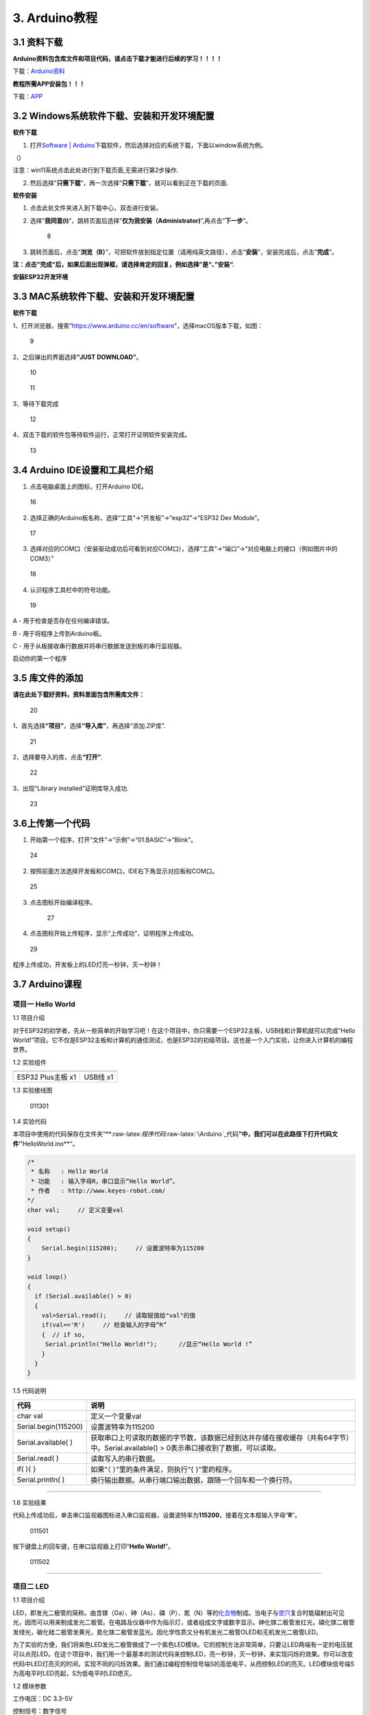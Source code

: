 3. Arduino教程
==============

3.1 资料下载
------------

**Arduino资料包含库文件和项目代码，请点击下载才能进行后续的学习！！！！**

下载：\ `Arduino资料 <./Arduino.7z>`__

**教程所需APP安装包！！！**

下载：\ `APP <../APP.7z>`__

3.2 Windows系统软件下载、安装和开发环境配置
-------------------------------------------

**软件下载**

1. 打开\ `Software \|
   Arduino <https://www.arduino.cc/en/software>`__\ 下载软件，然后选择对应的系统下载，下面以window系统为例。

（\ |1|)

注意：win11系统点击\ |1|\ 此处进行到下载页面\ |image1|,无需进行第2步操作.

2. 然后选择”\ **只需下载**\ ”，再一次选择”\ **只需下载**\ ”，就可以看到正在下载的页面.

|image2|

**软件安装**

1. 点击此处文件夹\ |image3|\ 进入到下载中心，双击\ |image4|\ 进行安装。

2. 选择”\ **我同意(I)**\ ”，跳转页面后选择”\ **仅为我安装（Administrator)**\ ”,再点击”\ **下一步**\ ”。

   .. figure:: media/8.png
      :alt: 8

      8

3. 跳转页面后，点击”\ **浏览（B）**\ ”，可把软件放到指定位置（请用纯英文路径），点击”\ **安装**\ ”，安装完成后，点击”\ **完成**\ ”。

|image5|

**注：点击”完成“后，如果后面出现弹框，请选择肯定的回复，例如选择”是“、”安装“.**

**安装ESP32开发环境**

3.3 MAC系统软件下载、安装和开发环境配置
---------------------------------------

**软件下载**

1、打开浏览器，搜索”https://www.arduino.cc/en/software”，选择macOS版本下载，如图：

.. figure:: media/9.png
   :alt: 9

   9

2、之后弹出的界面选择\ **“JUST DOWNLOAD”**\ 。

.. figure:: media/10.png
   :alt: 10

   10

.. figure:: media/11.png
   :alt: 11

   11

3、等待下载完成

.. figure:: media/12.png
   :alt: 12

   12

4、双击下载的软件包等待软件运行，正常打开证明软件安装完成。

.. figure:: media/13.png
   :alt: 13

   13

3.4 Arduino IDE设置和工具栏介绍
-------------------------------

1. 点击电脑桌面上的\ |15|\ 图标，打开Arduino IDE。

.. figure:: media/16.png
   :alt: 16

   16

2. 选择正确的Arduino板名称，选择“工具”→“开发板”→“esp32”→“ESP32 Dev
   Module”。

.. figure:: media/17.png
   :alt: 17

   17

3. 选择对应的COM口（安装驱动成功后可看到对应COM口），选择“工具”→“端口”→“对应电脑上的接口（例如图片中的COM3）”

.. figure:: media/18.png
   :alt: 18

   18

4. 认识程序工具栏中的符号功能。

.. figure:: media/19.png
   :alt: 19

   19

A - 用于检查是否存在任何编译错误。

B - 用于将程序上传到Arduino板。

C - 用于从板接收串行数据并将串行数据发送到板的串行监视器。

启动你的第一个程序

3.5 库文件的添加
----------------

**请在此处下载好资料，资料里面包含所需库文件：**

.. figure:: media/20.png
   :alt: 20

   20

1、首先选择\ **“项目”**\ ，选择\ **“导入库”**\ ，再选择“添加.ZIP库”.

.. figure:: media/21.png
   :alt: 21

   21

2、选择要导入的库，点击\ **“打开”**.

.. figure:: media/22.png
   :alt: 22

   22

3、出现“Library installed”证明库导入成功.

.. figure:: media/23.png
   :alt: 23

   23

3.6上传第一个代码
-----------------

1. 开始第一个程序，打开“文件”→“示例”→“01.BASIC”→“Blink”。

.. figure:: media/24.png
   :alt: 24

   24

2. 按照前面方法选择开发板和COM口，IDE右下角显示对应板和COM口。

.. figure:: media/25.png
   :alt: 25

   25

3. 点击\ |26|\ 图标开始编译程序。

   .. figure:: media/27.png
      :alt: 27

      27

4. 点击\ |28|\ 图标开始上传程序，显示“上传成功”，证明程序上传成功。

.. figure:: media/29.png
   :alt: 29

   29

程序上传成功，开发板上的LED灯亮一秒钟，灭一秒钟！

3.7 Arduino课程
---------------

项目一 Hello World
~~~~~~~~~~~~~~~~~~

1.1 项目介绍

对于ESP32的初学者，先从一些简单的开始学习吧！在这个项目中，你只需要一个ESP32主板，USB线和计算机就可以完成“Hello
World!”项目。它不仅是ESP32主板和计算机的通信测试，也是ESP32的初级项目。这也是一个入门实验，让你进入计算机的编程世界。

1.2 实验组件

================= ========
|img|             |image6|
================= ========
ESP32 Plus主板 x1 USB线 x1
================= ========

1.3 实验接线图

.. figure:: ./media/011301.png
   :alt: 011301

   011301

1.4 实验代码

本项目中使用的代码保存在文件夹“\*\*:raw-latex:`\程序代码`:raw-latex:`\Arduino`\_代码\ **”中，我们可以在此路径下打开代码文件’’**\ HelloWorld.ino*\*“。

.. code:: cpp

   /*
    * 名称   : Hello World
    * 功能   : 输入字母R，串口显示“Hello World”。
    * 作者   : http://www.keyes-robot.com/
   */
   char val;     // 定义变量val 

   void setup()
   {
       Serial.begin(115200);     // 设置波特率为115200
   }

   void loop()
   {
     if (Serial.available() > 0) 
     {
       val=Serial.read();     // 读取赋值给"val"的值
       if(val=='R')     // 检查输入的字母“R”
       {  // if so,    
        Serial.println("Hello World!");      //显示“Hello World !”
       }
     }
   }

1.5 代码说明

+----------------------+----------------------------------------------------------------------------------------------------+
| 代码                 | 说明                                                                                               |
+======================+====================================================================================================+
| char val             | 定义一个变量val                                                                                    |
+----------------------+----------------------------------------------------------------------------------------------------+
| Serial.begin(115200) | 设置波特率为115200                                                                                 |
+----------------------+----------------------------------------------------------------------------------------------------+
| Serial.available( )  | 获取串口上可读取的数据的字节数，该数据已经到达并存储在接收缓存（共有64字节）中。Serial.available() |
|                      | > 0表示串口接收到了数据，可以读取。                                                                |
+----------------------+----------------------------------------------------------------------------------------------------+
| Serial.read( )       | 读取写入的串行数据。                                                                               |
+----------------------+----------------------------------------------------------------------------------------------------+
| if( ){ }             | 如果“（ ）”里的条件满足，则执行“{ }”里的程序。                                                     |
+----------------------+----------------------------------------------------------------------------------------------------+
| Serial.println( )    | 换行输出数据。从串行端口输出数据，跟随一个回车和一个换行符。                                       |
+----------------------+----------------------------------------------------------------------------------------------------+

--------------

1.6 实验结果

代码上传成功后，单击串口监视器图标\ |image7|\ 进入串口监视器，设置波特率为\ **115200**\ ，接着在文本框输入字母“\ **R**\ ”。

.. figure:: media/011501.png
   :alt: 011501

   011501

按下键盘上的回车键，在串口监视器上打印“\ **Hello World!**\ ”。

.. figure:: media/011502.png
   :alt: 011502

   011502

--------------

项目二 LED
~~~~~~~~~~

1.1 项目介绍

LED，即发光二极管的简称。由含镓（Ga）、砷（As）、磷（P）、氮（N）等的\ `化合物 <https://baike.baidu.com/item/化合物/1142931>`__\ 制成。当电子与\ `空穴 <https://baike.baidu.com/item/空穴/3517781>`__\ 复合时能辐射出可见光，因而可以用来制成发光二极管。在电路及仪器中作为指示灯，或者组成文字或数字显示。砷化镓二极管发红光，磷化镓二极管发绿光，碳化硅二极管发黄光，氮化镓二极管发蓝光。因化学性质又分有机发光二极管OLED和无机发光二极管LED。

为了实验的方便，我们将紫色LED发光二极管做成了一个紫色LED模块。它的控制方法非常简单，只要让LED两端有一定的电压就可以点亮LED。在这个项目中，我们用一个最基本的测试代码来控制LED，亮一秒钟，灭一秒钟，来实现闪烁的效果。你可以改变代码中LED灯亮灭的时间，实现不同的闪烁效果。我们通过编程控制信号端S的高低电平，从而控制LED的亮灭。LED模块信号端S为高电平时LED亮起，S为低电平时LED熄灭。

1.2 模块参数

工作电压：DC 3.3-5V

控制信号：数字信号

尺寸：32 x 23.5 x 12 mm

定位孔大小：直径为 4.8 mm

接口：间距为2.54 mm 3pin防反接口

1.3 模块原理图

.. figure:: ./media/021301.jpg
   :alt: img

   img

这是一个常用的LED模块，它采用F5-白发紫LED（外观白色，显示紫光）元件。同时，模块上自带一个间距为
2.54mm 的 3pin 防反插红色端子。控制时，模块上GND
VCC供电后，信号端S为高电平时，模块上LED亮起。

模块兼容各种单片机控制板，如arduino系列单片机。

1.4 实验组件

+----------------+----------------+-------------------+--------------+
| |img|          | |image8|       | |image9|          | |image10|    |
+================+================+===================+==============+
| ESP32 Plus主板 | Keyes          | XH2.54-3P         | USB线 x1     |
| x1             | 紫色LED模块 x1 | 转杜邦线母单线 x1 |              |
+----------------+----------------+-------------------+--------------+

1.5 模块接线图

.. figure:: ./media/021501.png
   :alt: 021501

   021501

1.6 实验代码

本项目中使用的代码保存在文件夹“\*\*:raw-latex:`\程序代码`:raw-latex:`\Arduino`\_代码\ **”中，我们可以在此路径下打开代码文件’’**\ blink.ino*\*“。

.. code:: cpp

   /*
    * 名称   : Blink
    * 功能   : led 闪烁 1s
    * 作者   : http://www.keyes-robot.com/
   */
   int ledPin = 5;       //定义LED引脚连接到GPIO5

   void setup() 
   {
     pinMode(ledPin, OUTPUT);      //设置输出模式
   }

   void loop() 
   {
     digitalWrite(ledPin, HIGH);       //输出高电平，打开led
     delay(1000);//延时 1000 ms
     digitalWrite(ledPin, LOW);        //输出低电平，关闭led
     delay(1000);//延时 1000 ms
   }

1.7 代码说明

+----------------------+-------------------------------------------------------------------------+
| 代码                 | 说明                                                                    |
+======================+=========================================================================+
| pinMode(ledPin,      | 设置引脚的模式。OUTPUT为输出模式；INPUT为输入模式。                     |
| OUTPUT);             |                                                                         |
+----------------------+-------------------------------------------------------------------------+
| digitalWrite(ledPin, | 设置引脚的输出电压为高电平，LOW为低电平。                               |
| HIGH);               |                                                                         |
+----------------------+-------------------------------------------------------------------------+
| delay(1000)          | 将程序的执行暂停1000毫秒，也就是延时，使LED灯保持亮或灭的状态1000毫秒。 |
+----------------------+-------------------------------------------------------------------------+

1.8 实验结果

代码上传成功后，你会看到模块上的紫色LED一亮一灭，循环闪烁。

.. figure:: ./media/021701.png
   :alt: img

   img

.. figure:: ./media/021702.png
   :alt: img

   img

项目三 交通灯模块
~~~~~~~~~~~~~~~~~

1.1 项目介绍

交通灯，也就是马路上十字路口的红绿灯，在我们的日常生活中很常见。交通灯是由红、黄、绿三种颜色组成的，根据一定的时间规律循环交替亮起或熄灭。每个人都应该遵守交通规则，这可以避免许多交通事故。

想学习交通灯的原理吗？我们可以用红、黄、绿3个LED外接电路来模拟马路上的交通灯。因此我们特别设计了这款交通灯模块，模块上的红、黄、绿3个LED灯模拟交通灯。

1.2 模块参数

工作电压 : DC 5V

电流 ：100 mA

最大功率 ：0.5 W

工作温度 ：-10°C ~ +50°C

输入信号 : 数字信号

尺寸 ：47.6 x 23.8 x 11.8 mm

定位孔大小：直径为 4.8 mm

接口 ：间距为2.54 mm 5pin防反接口

1.3 模块原理图

.. figure:: ./media/031301.png
   :alt: 031301

   031301

上一课我们学习了如何控制一个LED，由原理图可以得知，控制这个模块就好比分别控制3个独立的LED灯(我们这个灯可直接由单片机IO口驱动)，给对应颜色灯高电平就亮起对应的颜色。比如，我们给信号“R”输出高电平，也就是3.3V，则红色LED点亮。

1.4 实验组件

+----------------+----------------+-------------------+--------------+
| |img|          | |image11|      | |image12|         | |image13|    |
+================+================+===================+==============+
| ESP32 Plus主板 | Keyes          | XH2.54-5P         | USB线 x1     |
| x1             | 交通灯模块 x1  | 转杜邦线母单线 x1 |              |
+----------------+----------------+-------------------+--------------+

1.5 模块接线图

.. figure:: media/031501.jpg
   :alt: img

   img

1.6 实验代码

本项目中使用的代码保存在文件夹“\*\*:raw-latex:`\程序代码`:raw-latex:`\Arduino`\_代码\ **”中，我们可以在此路径下打开代码文件’’**\ Traffic_Light.ino*\*“。

.. code:: cpp

   /*
    * 名称   : Traffic_Light
    * 功能   : 模拟交通灯
    * 作者   : http://www.keyes-robot.com/ 
   */
   int redPin = 5;          // 红色LED连接GPIO5
   int yellowPin = 13;   // 黄色LED连接到GPIO13
   int greenPin = 12;    // 绿色LED连接GPIO12

   void setup() 
   {
     //LED接口设置为输出模式
     pinMode(greenPin, OUTPUT);
     pinMode(yellowPin, OUTPUT);
     pinMode(redPin, OUTPUT);
   }

   void loop() 
   {
     digitalWrite(greenPin, HIGH);   //点亮绿色LED
     delay(5000);   //亮5秒
     digitalWrite(greenPin, LOW);   //关闭绿色LED
     for (int i = 0; i < 3; i++) //循环三次
     {  
       digitalWrite(yellowPin, HIGH);  //点亮黄色LED
       delay(500);  //亮0.5秒
       digitalWrite(yellowPin, LOW);  //熄灭黄色LED
       delay(500);  //灭0.5秒
     }
     digitalWrite(redPin, HIGH);   //点亮红色LED
     delay(5000);  //亮5秒
     digitalWrite(redPin, LOW);   //关闭红色LED
   }

1.7 代码说明

.. code:: cpp

   for (int i = 0; i < 3; i++) {  //循环三次
       digitalWrite(yellowPin, HIGH);  //点亮黄色LED
       delay(500);  //亮0.5秒
       digitalWrite(yellowPin, LOW);  //熄灭黄色LED
       delay(500);  //灭0.5秒
   }

这段代码的作用是让 **黄色LED灯闪烁3次**\ ，每次亮0.5秒，灭0.5秒。

**逐行分析：**

1. ``for (int i = 0; i < 3; i++)``

   - 这是一个 ``for`` 循环，会执行 **3次**\ （\ ``i`` 从 ``1``
     开始，每次 ``+1``\ ，直到 ``i < 3`` 不成立）。

2. ``digitalWrite(yellowPin, HIGH);``

   - 让 ``yellowPin`` 引脚输出 **高电平（HIGH）**\ ，点亮黄色LED。

3. ``delay(500);``

   - 程序暂停 **500毫秒（0.5秒）**\ ，保持LED亮。

4. ``digitalWrite(yellowPin, LOW);``

   - 让 ``yellowPin`` 引脚输出 **低电平（LOW）**\ ，关闭LED。

5. ``delay(500);``

   - 再暂停 **0.5秒**\ ，保持LED灭。

6. ``}``

   - 循环结束，回到 ``for`` 开头，检查是否继续执行。

--------------

``for`` 循环的原理和作用

**基本结构：**

::

   for (初始化; 条件; 更新) {
       // 循环执行的代码
   }

========== ==================================== =============
部分       作用                                 示例
========== ==================================== =============
**初始化** 设置循环变量初始值                   ``int i = 0``
**条件**   每次循环前检查，若为 ``true`` 则继续 ``i < 3``
**更新**   每次循环后修改变量                   ``i++``
========== ==================================== =============

**执行流程：**

1. **初始化** ``i = 0``
2. **检查条件** ``i < 3``\ （成立）→ 执行循环体
3. **执行完循环体** → **更新** ``i++``\ （\ ``i`` 变为 ``1``\ ）
4. 重复步骤 2~3，直到 ``i = 3`` 时条件不成立 → 退出循环

1.8 实验结果

代码上传成功后，你会看到模块上绿色LED亮5秒然后熄灭，黄色LED闪烁3秒然后熄灭，红色LED亮5秒然后熄灭。模块按此顺序循环亮灭。

.. figure:: media/031701.gif
   :alt: 031701

   031701

项目四 激光头传感器模块发出激光
~~~~~~~~~~~~~~~~~~~~~~~~~~~~~~~

1.1 项目介绍

在这个套件中，有一个Keyes
激光头传感器，激光与常见的光不同。一方面，激光的单色性好。另一方面，激光发射器内部特定的结构，使得激光能够被聚集成单束光，朝着同一方向射出，亮度高，方向性好。

正是由于这些特性，激光被广泛用于对特定材料进行切割、焊接、表面处理等等。激光的能量非常高，玩具激光笔照射人眼可能导致眩光，长时间可能导致视网膜损害，我国也禁止用激光照射航行的飞机。因此，\ **请注意不要用激光发射器对准人眼。**

1.2 模块参数

工作电压 ：DC 5V

工作温度 ：-10°C ~ +50°C

输入信号 ：数字信号

尺寸 ：32 x 23.8 x 10 mm

定位孔大小 ：直径为 4.8 mm

接口 ：间距为2.54 mm 3pin防反接口

1.3 模块原理图

.. figure:: ./media/041301.png
   :alt: img

   img

激光头传感器主要由激光头组成，激光头由发光管芯、聚光透镜、铜可调套筒三部分组成。

从激光模块的电路原理图我们可以知道，它是用三极管驱动的。激光头的 1
脚始终上拉到VCC，在信号端 S
处输入一个高电平数字信号，NPN三极管Q1导通，激光头的 2
脚被下拉到GND，此时传感器开始工作。在信号端 S
处输入低电平时NPN三极管Q1不导通，传感器停止工作。

1.4 实验组件

+----------------+----------------+-------------------+--------------+
| |img|          | |image14|      | |image15|         | |image16|    |
+================+================+===================+==============+
| ESP32 Plus主板 | Keyes 激光模块 | XH2.54-3P         | USB线 x1     |
| x1             | x1             | 转杜邦线母单线 x1 |              |
+----------------+----------------+-------------------+--------------+

1.5 模块接线图

.. figure:: ./media/041501.png
   :alt: img

   img

1.6 实验代码

本项目中使用的代码保存在文件夹“\*\*:raw-latex:`\程序代码`:raw-latex:`\Arduino`\_代码\ **”中，我们可以在此路径下打开代码文件’’**\ Laser.ino*\*“。

.. code:: cpp

   /*
    * 名称   : Laser sensor
    * 功能   : 激光灯闪光
    * 作者   : http://www.keyes-robot.com/
   */
   int laserPin = 5;                //定义激光引脚为GPIO5

   void setup() 
   {
     pinMode(laserPin, OUTPUT);     //将激光引脚定义为输出模式
   }

   void loop() 
   {
     digitalWrite(laserPin, HIGH);     //打开激光
     delay(2000);                      //延迟2秒
     digitalWrite(laserPin, LOW);      //关闭激光
     delay(2000);                      //延迟2秒
   }

1.7 代码说明

此课程代码与第二课代码类似，这里就不多做介绍了。

1.8 实验结果

代码上传成功后，能看到模块上激光管发射红色激光信号2秒，然后关闭发射2秒，循环交替。

.. figure:: ./media/041701.png
   :alt: 041701

   041701

项目五 呼吸灯
~~~~~~~~~~~~~

1.1 项目介绍

在第二课我们学习了如何让LED闪烁。但是LED的玩法远不仅如此。在日常生活中你有没有遇到过灯光慢慢变亮或者慢慢变暗呢？这叫呼吸灯。所谓呼吸灯，就是控制LED逐渐变亮，然后逐渐变暗，循环交替。上一课我们学会了直接用高电平点亮LED，低电平熄灭LED。如果要让LED不那么亮但又不完全熄灭，介于中间状态，只需控制流过LED的电流就可以实现。电流减小LED变暗，电流增大LED变亮。所以只需要调节LED两端的电压减小或增大（电流也会随之减小或增大）就能控制LED的亮暗程度了。

数字端口电压输出只有LOW与HIGH两个开关，对应的就是0V与3.3V（或5V）的电压输出。可以把LOW定义为0，HIGH定义为1，1秒内让单片机输出500个0或者1的信号。如果这500个信号全部为1，那就是完整的3.3V；如果全部为0，那就是0V。如果010101010101这样输出，刚好一半，端口输出的平均电压就为1.65V了。这和放映电影是一个道理。我们所看的电影并不是完全连续的，它其实是每秒输出25张图片，人的肉眼分辨不出来，看上去就是连续的了，PWM也是同样的道理。如果想要不同的电压，就控制0与1的输出比例就可以了。当然这和真实的连续输出还是有差别的，单位时间内输出的0,1信号越多，控制的就越精确。

那么什么是PWM呢？PWM简称脉宽调制，是利用微处理器的数字输出来对模拟电路进行控制的一种非常有效的技术。

.. figure:: ./media/061101.jpg
   :alt: img

   img

PWM的频率是指在1秒钟内，信号从高电平到低电平再回到高电平的次数，也就是说一秒钟PWM有多少个周期，单位Hz。

PWM的周期，T=1/f，T是周期，f是频率。如果频率为50Hz
，也就是说一个周期是20ms，那么一秒钟就有 50次PWM周期。

占空比，是一个脉冲周期内，高电平的时间与整个周期时间的比例，单位是%
(0%-100%) 一个周期的长度。如下图所示。

.. figure:: ./media/061102.jpg
   :alt: img

   img

这一课学习使用PWM来控制0与1的输出比例实现控制电压。

1.2 模块参数

工作电压 : DC 3.3 ~ 5V

工作温度 ：-10°C ~ +50°C

控制信号 : 数字信号

尺寸 ：32 x 23.8 x 12 mm

定位孔大小：直径为 4.8 mm

接口 ：间距为2.54 mm 3pin防反接口

1.3 模块原理图

.. figure:: ./media/021301.jpg
   :alt: img

   img

前面实验二我们就学习了如何控制一个LED，由原理图可以得知，控制时，模块上GND
VCC供电后，信号端S为高电平时，模块上LED亮起。

1.4 实验组件

+----------------+----------------+-------------------+--------------+
| |img|          | |image17|      | |image18|         | |image19|    |
+================+================+===================+==============+
| ESP32 Plus主板 | Keyes          | XH2.54-3P         | USB线 x1     |
| x1             | 紫色LED模块 x1 | 转杜邦线母单线 x1 |              |
+----------------+----------------+-------------------+--------------+

1.5 模块接线图

.. figure:: ./media/021501.png
   :alt: img

   img

1.6 实验代码

本项目中使用的代码保存在文件夹“\*\*:raw-latex:`\程序代码`:raw-latex:`\Arduino`\_代码\ **”中，我们可以在此路径下代码文件’’**\ Breath.ino*\*“。

.. code:: cpp

   /*
    * 名称   : Breathing Led
    * 功能   : 让led灯像呼吸一样忽明忽暗。
    * 作者   : http//www.keyestudio.com
   */
   const int PWM_LED_Pin = 5;  // LED 的 GPIO 引脚

   void setup()
   {
     pinMode(PWM_LED_Pin, OUTPUT);  // 将 LED 引脚设置为输出模式
   }

   void loop() 
   {
     for (int i = 0; i < 255; i++) // 让灯光渐亮
     {  
       analogWrite(PWM_LED_Pin, i);   //输出 PWM
       delay(10);                     //延迟 10ms
     }
     for (int i = 255; i >= 0; i--) // 让光线逐渐减弱消失
     {  
       analogWrite(PWM_LED_Pin, i);    //输出 PWM
       delay(10);                      //延迟 10ms
     }
   }

1.7 代码说明

.. code:: cpp

     for (int i = 0; i < 255; i++) {  // 让灯光渐亮
       analogWrite(PWM_LED_Pin, i);   // 输出 PWM
       delay(10);                     // 延迟 10ms
     }

**渐亮过程**\ ：

- PWM值从0逐步增加到255
- 每次增加1，间隔10ms
- LED亮度从完全关闭逐渐变为最亮

.. code:: cpp

     for (int i = 255; i >= 0; i--) 
     {  // 让光线逐渐减弱消失
       analogWrite(PWM_LED_Pin, i);    // 输出 PWM
       delay(10);                      // 延迟 10ms
     }

**渐暗过程**\ ：

- PWM值从255逐步减少到0
- 每次减少1，间隔10ms
- LED亮度从最亮逐渐变为完全关闭

1.8 实验结果

代码上传成功后，能看到模块上的紫色LED从暗逐渐变亮，再从亮逐渐变暗，就像呼吸一样。

项目六 RGB模块调节LED颜色
~~~~~~~~~~~~~~~~~~~~~~~~~

1.1 项目介绍

在这个套件中，有一个Keyes
共阴RGB模块，它采用F10-全彩RGB雾状共阴LED元件。控制时，我们需要将模块的R、G、B脚连接至单片机的PWM口。由于我们这个RGB模块是共阴的，公共管脚就接GND（共阳RGB公共管脚接VCC)。

RGB三色也就是三基色，红色、绿色、蓝色。人眼对RGB三色最为敏感，大多数的颜色可以通过RGB三色按照不同的比例合成产生。同样绝大多数单色光也可以分解成RGB三种色光。这是色度学的最基本原理，即三基色原理。RGB三基色按照不同的比例相加合成混色称为相加混色，除了相加混色法之外还有相减混色法。可根据需要相加相减调配颜色。

接下来，我们基于刚刚学习的三基色原理，通过PWM端口控制R、G、B各色的占空比，使R、G、B三色按照不同的比例合成产生多重颜色显示在LED上。

1.2 模块参数

工作电压 ：DC 3.3 ~ 5V

工作温度 ：-10°C ~ +50°C

输入信号 ：PWM信号

尺寸 ：32 x 23.8 x 16.9 mm

定位孔大小 ：直径为 4.8 mm

接口 ：间距为2.54 mm 4pin防反接口

1.3 模块原理图

.. figure:: ./media/061301.png
   :alt: img

   img

通过调节R、G、B、三个灯的PWM值，控制LED元件显示红光、绿光和蓝光的比例，从而控制RGB模块上LED显示不同颜色灯光。当设置的PWM值越大，对应显示的颜色比例越重。理论上来说，通过调节这3中颜色光的混合比例，可以模拟出所有颜色的灯光。

1.4 实验组件

+----------------+----------------+---------------------+-------------+
| |img|          | |image20|      | |image21|           | |image22|   |
+================+================+=====================+=============+
| ESP32 Plus主板 | Keyes          | XH2.54-4P           | USB线 x1    |
| x1             | 共阴RGB模块 x1 | 转杜邦线母单线 x1   |             |
+----------------+----------------+---------------------+-------------+

1.5 模块接线图

.. figure:: ./media/061501.png
   :alt: img

   img

1.6 实验代码

本项目中使用的代码保存在文件夹“\*\*:raw-latex:`\程序代码`:raw-latex:`\Arduino`\_代码\ **”中，我们可以在此路径下打开代码文件’’**\ RGB.ino*\*“。

.. code:: cpp

   /*
    * 名称   : RGB
    * 功能   : 使用RGBLED显示随机颜色
    * 作者   : http://www.keyes-robot.com/ 
   */
   // RGB引脚定义
   #define RED_PIN   32
   #define GREEN_PIN 4
   #define BLUE_PIN  2

   void setup() 
   {
     //将控制引脚设置为输出模式
     pinMode(RED_PIN,OUTPUT);
     pinMode(GREEN_PIN,OUTPUT);
     pinMode(BLUE_PIN,OUTPUT);
   }

   void loop() 
   {
     // 生成随机颜色值 (0~255)
     int r = random(256);
     int g = random(256);
     int b = random(256);

     analogWrite(RED_PIN,r);
     analogWrite(GREEN_PIN,g);
     analogWrite(BLUE_PIN,b);
     delay(1000);
   }

1.7 代码说明

+-------------------------+----------------------------------------------+
| 代码                    | 说明                                         |
+=========================+==============================================+
| const int freq = 5000;  | PWM频率，5000Hz适合LED，避免闪烁。           |
+-------------------------+----------------------------------------------+
| const int resolution =  | 8位精度，可设置亮度值                        |
| 8;                      | 0~255（0最暗，255最亮）。                    |
+-------------------------+----------------------------------------------+
| random(256);            | 生成 0~255 的随机数，覆盖所有亮度级别。      |
+-------------------------+----------------------------------------------+
| analogWrite(RED_PIN,r); | 生成随机R值。                                |
+-------------------------+----------------------------------------------+

1.8 实验结果

代码上传成功后，能看到模块上RGB LED开始随机显示颜色。

.. figure:: ./media/061701.png
   :alt: img

   img

.. figure:: ./media/061702.png
   :alt: img

   img

项目七 按键传感器检测实验
~~~~~~~~~~~~~~~~~~~~~~~~~

1.1 项目介绍

在这个套件中，有一个Keyes单路按键模块，它主要由1个轻触开关组成，自带1个黄色按键帽。第二课我们学习了怎么让单片机的引脚输出一个高电平或者低电平，这节课程我们就来学习怎么读取引脚的电平。

按键模块的按键按下，单片机读取到低电平，松开按键读取到高电平。通过读取传感器上S端的高低电平，判断按键是否按下，并且在串口监视器上显示测试结果。

1.2 模块参数

工作电压 : DC 3.3 ~ 5V

工作温度 ：-10°C ~ +50°C

控制信号 : 数字信号

尺寸 ：32 x 23.8 x 15.6 mm

定位孔大小：直径为 4.8 mm

接口 ：间距为2.54 mm 3pin防反接口

1.3 模块原理图

.. figure:: ./media/071301.png
   :alt: img

   img

按键有四个引脚，其中1与3相连，2与4相连。按键未被按下时，13与24是断开的。信号端S读取的电平是被4.7K的上拉电阻R1所拉高的高电平。而当按键被按下时，13和24连通，原本上拉的13脚被24脚接的GND下拉至低电平，此时信号端S读取到低电平。即按下按键，传感器信号端S为低电平；松开按键时，信号端S为高电平。

1.4 实验组件

+----------------+----------------+-------------------+--------------+
| |img|          | |image23|      | |image24|         | |image25|    |
+================+================+===================+==============+
| ESP32 Plus主板 | Keyes          | XH2.54-3P         | USB线 x1     |
| x1             | 单路按键模块   | 转杜邦线母单线 x1 |              |
|                | x1             |                   |              |
+----------------+----------------+-------------------+--------------+

1.5 模块接线图

.. figure:: ./media/071501.png
   :alt: img

   img

1.6 实验代码

本项目中使用的代码保存在文件夹“\*\*:raw-latex:`\程序代码`:raw-latex:`\Arduino`\_代码\ **”中，我们可以在此路径下打开代码文件’’**\ button.ino*\*“。

.. code:: cpp

   /*
    * 名称   : button
    * 功能   : 读键值
    * 作者   : http://www.keyes-robot.com/ 
   */
   int val = 0;            //用于存储键值
   int button = 5;         //将按钮的引脚连接到GPIO5

   void setup() 
   {
     Serial.begin(115200);      //启动串口监视器，设置波特率为115200
     pinMode(button, INPUT);  //设置按钮引脚为输入模式
   }

   void loop() 
   {
     val = digitalRead(button);  // 读取按钮状态（0或1）
     Serial.print(val);          // 打印原始电平值

     if (val == 0) 
     {             // 按钮按下（低电平）
       Serial.println("\t Press the botton");
       delay(100);               // 防抖延迟
     }
     else 
     {                      // 按钮松开（高电平）
       Serial.println("\t Loosen the botton");
       delay(100);               // 防抖延迟
     }
   }

1.7 代码说明

.. code:: cpp

   void loop()
   {
     val = digitalRead(button);  // 读取按钮状态（0或1）
     Serial.print(val);          // 打印原始电平值

     if (val == 0) 
     {             // 按钮按下（低电平）
       Serial.println("\t Press the button");
       delay(100);               // 防抖延迟
     }
     else 
     {                      // 按钮松开（高电平）
       Serial.println("\t Loosen the button");
       delay(100);               // 防抖延迟
     }
   }

- ``digitalRead(button)``\ ：读取按钮引脚的电平。

  - **通常逻辑**\ ：

    - ``0``\ （低电平）：按钮按下（引脚接地）。
    - ``1``\ （高电平）：按钮松开（引脚接上拉电阻至VCC）。

- ``if``\ ：判断按钮是否按下。

  .. code:: cpp

     if (val == 0) {               // 检查按钮是否按下（val为0）
         Serial.println("\t Press the button");  // 按下时打印信息
     }

  - **作用**\ ：当 ``val`` 等于 ``0``\ （按钮按下）时，执行大括号 ``{}``
    内的代码（打印”Press the button”）；否则跳过。

  .. code:: cpp

     else {                        // 否则（val不等于0）
         Serial.println("\t Loosen the button"); // 松开时打印信息
     }

  - **作用**\ ：当 ``if`` 条件不成立时（即 ``val`` 不是 ``0``\ ），执行
    ``else`` 部分的代码（打印”Loosen the button”）。

- ``delay(100)``\ ：简易防抖，避免机械抖动导致误判。

1.8 实验结果

代码上传成功后，打开串口监视器，设置波特率为\ **115200**\ 。

当按下传感器模块上的按键时，按键值value为0，串口监视器打印出“\ **0 Press
the button**\ ”；松开按键时，按键值value为1，串口监视器打印出“\ **1
Loosen the button**\ ”字符。

.. figure:: media/071701.png
   :alt: img

   img

--------------

项目八 电容触摸传感器检测实验
~~~~~~~~~~~~~~~~~~~~~~~~~~~~~

1.1 项目介绍

在这个套件中，有一个Keyes 电容触摸模块，它主要由1个触摸检测芯片
TTP223-BA6
构成。模块上提供一个触摸按键，功能是用可变面积的按键取代传统按键。当我们上电之后，传感器需要约0.5秒的稳定时间，此时间段内不要触摸按键，此时所有功能都被禁止，始终进行自校准，校准周期约为4秒。

1.2 模块参数

工作电压 ：DC 3.3 ~ 5V

最大功率 ：0.3 W

工作温度 ：-10°C ~ +50°C

输出信号 ：数字信号

尺寸 ：32 x 23.8 x 9 mm

定位孔大小 ：直径为 4.8 mm

接口 ：间距为2.54 mm 3pin防反接口

1.3 模块原理图

.. figure:: ./media/081301.png
   :alt: img

   img

TTP223N-BA6 的输出通过 AHLB（4）引脚选择高电平或低电平有效。通过
TOG（6）引脚选择直接模式或触发模式。

=== ==== =====================
TOG AHLB 引脚Q的功能
=== ==== =====================
0   0    直接模式，高电平有效
0   1    直接模式，低电平有效
1   0    触发模式，上电状态为0
1   1    触发模式，上电状态为1
=== ==== =====================

从原理图我们可以知道 TOG 脚和 AHLB
脚是悬空的，此时输出为直接模式，高电平有效。

当我们用手指触摸模块上的感应区时，信号端 S
输出高电平（上一课学习的按键模块与之相反，当按键感应到按下输出低电平），板载红色LED点亮，我们通过读取模块上
S 端的高低电平，判断电容触摸模块上的感应区是否感应到触摸。

1.4 实验组件

+----------------+----------------+-------------------+--------------+
| |img|          | |image26|      | |image27|         | |image28|    |
+================+================+===================+==============+
| ESP32 Plus主板 | Keyes          | XH2.54-3P         | USB线 x1     |
| x1             | 电容触摸模块   | 转杜邦线母单线 x1 |              |
|                | x1             |                   |              |
+----------------+----------------+-------------------+--------------+

1.5 模块接线图

.. figure:: media/081501.png
   :alt: img

   img

1.6 实验代码

本项目中使用的代码保存在文件夹“\*\*:raw-latex:`\程序代码`:raw-latex:`\Arduino`\_代码\ **”中，我们可以在此路径下打开代码文件’’**\ Touch_sensor.ino*\*“。

.. code:: cpp

   /*
    * 名称   : Touch sensor
    * 功能   : 读取触摸模块的值
    * 作者   : http://www.keyes-robot.com/ 
   */
   int val = 0;
   int touch = 5;            //定义触摸引脚 

   void setup() 
   {
     Serial.begin(115200);     //波特率为115200
     pinMode(touch, INPUT);  //设置触摸引脚为输入模式
   }

   void loop() 
   {
     val = digitalRead(touch); //读取触摸引脚的值
     Serial.print(val);        //打印触摸引脚的值
     if (val == 1) 
     {  //按下为高电平
       Serial.println("\t Press the button");
       delay(100);
     }
     else 
     {          //释放为低电平
       Serial.println("\t Loosen the button");
       delay(100);
     }
   }

--------------

1.7 代码说明

此课程代码与第七课代码类似，这里就不多做介绍了。

1.8 实验结果

代码上传成功后，打开串口监视器，设置波特率为\ **115200**\ 。

当触摸模块上的感应区感应到触摸时，板载红色LED点亮，value 值为
1，串口监视器打印出“\ **Press the button**\ ”。

.. figure:: ./media/081702.png
   :alt: img

   img

.. figure:: media/081703.png
   :alt: 081703

   081703

当没有感应到触摸时，板载红色LED熄灭，value 值为
0，串口监视器打印出“\ **Loosen the button**\ ”。

.. figure:: ./media/081701.png
   :alt: img

   img

.. figure:: media/081704.png
   :alt: 081704

   081704

项目九 避障传感器检测障碍物
~~~~~~~~~~~~~~~~~~~~~~~~~~~

1.1 项目介绍

在这个套件中，有一个Keyes
避障传感器，它主要由一对红外线发射与接收管元件组成。实验中，我们通过读取传感器上S端高低电平，判断是否存在障碍物。

1.2 模块参数

工作电压 : DC 5V

电流 : 50 mA

最大功率 : 0.3 W

工作温度 ：-10°C ~ +50°C

输出信号 : 数字信号

感应距离 : 2 ~ 40 cm

尺寸 ：32 x 23.8 x 11 mm

定位孔大小：直径为 4.8 mm

接口 ：间距为2.54 mm 3pin防反接口

1.3 模块原理图

.. figure:: ./media/091301.jpg
   :alt: img

   img

NE555时基电路提供给发射管TX发射出一定频率的红外信号，红外信号会随着传送距离的加大逐渐衰减，如果遇到障碍物，就会形成红外反射。当检测方向RX遇到反射回来的信号比较弱时，接收检测引脚输出高电平，说明障碍物比较远；当反射回来的信号比较强，接收检测引脚输出低电平，说明障碍物比较近，此时指示灯亮起。传感器上有两个电位器，一个用于调节发送功率，一个用于调节接收频率，通过调节两个电位器，我们可以调节它的有效距离。

1.4 实验组件

+----------------+----------------+-------------------+--------------+
| |img|          | |image29|      | |image30|         | |image31|    |
+================+================+===================+==============+
| ESP32 Plus主板 | Keyes          | XH2.54-3P         | USB线 x1     |
| x1             | 避障传感器 x1  | 转杜邦线母单线 x1 |              |
+----------------+----------------+-------------------+--------------+

1.5 模块接线图

.. figure:: ./media/091501.png
   :alt: img

   img

1.6 实验代码

本项目中使用的代码保存在文件夹“\*\*:raw-latex:`\程序代码`:raw-latex:`\Arduino`\_代码\ **”中，我们可以在此路径下打开代码文件’’**\ obstacle_avoidance_sensor.ino*\*“。

.. code:: cpp

   /*
    * 名称   : obstacle avoidance sensor
    * 功能   : 读取避障值
    * 作者   : http://www.keyes-robot.com/ 
   */
   int val = 0;
   void setup() 
   {
     Serial.begin(115200);   //设置波特率为115200
     pinMode(5, INPUT);    //设置引脚GPIO5为输入模式
   }

   void loop() 
   {
     val = digitalRead(5);  //读取数字电平
     Serial.print(val);     //打印读取的电平信号
     if (val == 0) 
     {  //障碍物检测
       Serial.println("\t There are obstacles");
       delay(100);
     }
     else 
     {  //未发现障碍物
       Serial.println("\t All going well");
       delay(100);
     }
   }

1.7 代码说明

此课程代码与第七课代码类似，这里就不多做介绍了。

1.8 实验结果

代码上传成功后，\ **需要调节传感器模块上的两个电位器**\ ，使得检测障碍物的距离最长。

避障传感器上有两个电位器，分别是接收频率调节电位器和发射功率调节电位器，如下图所示。

.. figure:: ./media/091701.jpg
   :alt: img

   img

先调节发射功率调节电位器，先将电位器顺时针拧到尽头，然后逆时针慢慢往回调，当调节到SLED灯亮起时，微调使传感器上SLED灯介于亮与不亮之间的\ **不亮**\ 状态。

接着设置接收频率调节电位器，同样将电位器顺时针拧到尽头，然后逆时针慢慢往回调，当SLED灯亮起时，微调使传感器上SLED灯介于亮与不亮之间的\ **不亮**\ 状态，此时能检测障碍物的距离最长。

打开串口监视器，设置波特率为\ **115200**\ 。当传感器检测到障碍物时，value
值为 **0**\ ，SLED 灯亮，串口监视器打印出 “\ **0 There are
obstacles**\ ” ；没有检测到障碍物时，value 值为 **1**\ ，SLED
灯灭，串口监视器打印出 “\ **1 All going well**\ ” 。

.. figure:: ./media/091702.png
   :alt: img

   img

.. figure:: ./media/091703.png
   :alt: img

   img

.. figure:: ./media/091704.png
   :alt: img

   img

项目十 循迹传感器检测黑白线
~~~~~~~~~~~~~~~~~~~~~~~~~~~

1.1 项目介绍

在这个套件中，有一个Keyes 单路循线传感器，它主要由1个TCRT5000
反射型黑白线识别传感器元件组成。

1.2 模块参数

工作电压 ：DC 3.3 ~ 5V

工作温度 ：-10°C ~ +50°C

输入信号 ：PWM信号

尺寸 ：32 x 23.8 x 9.4 mm

定位孔大小 ：直径为 4.8 mm

接口 ：间距为2.54 mm 3pin防反接口

1.3 模块原理图

.. figure:: ./media/101301.png
   :alt: 041301

   041301

上一课我们学习了避障传感器的原理，而巡线传感器的原理也是相类似的。TCRT5000
反射型传感器包含了一个红外发射器和光电探测器，彼此相邻。巡线传感器的红外发射器持续发出红外线，红外线经过反射后被接收。接收后会产生电流，这个电流随着红外线光增强而变大。接收后利用电压比较器
LM393 ，将接收到红外线后 LM393 的 3 脚的电压值与可调电位器给 LM393 的 2
脚设置的阈值电压进行比较。

当发射出的红外线没有被反射回来或被反射回来但强度不够大时，红外接收管一直处于关闭状态，此时
R3 处的电压接近VCC，即 LM393 的 3 脚电压接近 VCC。而LM393 的 2
脚电压小于 VCC，通过 LM393 比较器后比较 1
脚输出高电平，LED不导通。随着反射回来的红外线光增强，电流也随之变大。此时
3 脚的电压值等于 VCC - I*R3，随着电流的增大，3
脚的电压就会越来越小。当电压小到比 2 脚的电压还小的时候，接收检测引脚 1
脚输出低电平，LED导通，被点亮。

当红外信号发送到黑色轨道时，由于黑色吸光能力比较强，红外信号发送出去后就会被吸收掉，反射部分很微弱。而白色反射率高，所以白色轨道就会把大部分红外信号反射回来。即检测到黑色或没检测到物体时，信号端为高电平；检测到白色物体时，信号端为低电平。它的检测高度为
0—3cm。我们可以通过旋转传感器上电位器，调节灵敏度，即调节检测高度。当旋转电位器，使传感器上红色
LED介于不亮与亮之间的临界点时，灵敏度最好。

1.4 实验组件

+----------------+------------------+-------------------+--------------+
| |img|          | |image32|        | |image33|         | |USB|        |
+================+==================+===================+==============+
| ESP32 Plus主板 | Keyes            | XH2.54-3P         | USB线 x1     |
| x1             | 单路循线传感器x1 | 转杜邦线母单线 x1 |              |
+----------------+------------------+-------------------+--------------+

1.5 模块接线图

.. figure:: ./media/101501.png
   :alt: img

   img

1.6 实验代码

本项目中使用的代码保存在文件夹“\*\*:raw-latex:`\程序代码`:raw-latex:`\Arduino`\_代码\ **”中，我们可以在此路径下打开代码文件’’**\ Line_tracking.ino*\*“。

.. code:: cpp

   /*
    * 名称   : line tracking
    * 功能   : 读取循迹传感器值
    * 作者   : http://www.keyes-robot.com/ 
   */
   int val = 0;

   void setup() 
   {
     Serial.begin(115200); //设置波特率为115200
     pinMode(5, INPUT);  //将传感器引脚设置为输入模式
   }

   void loop() 
   {
     val = digitalRead(5);   //读取循迹传感器的数字电平输出
     Serial.print(val);      //打印循迹传感器的读取到的数字电平的值
     if (val == 0) 
     {  //检测到白色值为0
       Serial.println("\t White");
       delay(100);
     }
     else 
     {  //检测到黑色值为1
       Serial.println("\t Black");
       delay(100);
     }
   }

1.7 代码说明

此课程代码与第七课代码类似，这里就不多做介绍了。

1.8 实验结果

代码上传成功后，打开串口监视器，设置波特率为\ **115200**\ 。

串口监视器打印出对应的数据和字符。当传感器检测到黑色物体检测距离太远时，value值为
1 ，LED不亮，串口监视器打印出“\ **1
Black**\ ”；检测到白色物体（能够反光）时，value值为 0
，LED亮，串口监视器打印出“\ **0 White**\ ”。

.. figure:: media/101701.png
   :alt: 101701

   101701

--------------

项目十一 光折断计数
~~~~~~~~~~~~~~~~~~~

1.1 项目介绍

在这个套件中，有一个Keyes 光折断模块，它主要由 1 个 ITR-9608
光电开关组成，它属于对射光电开关传感器。

这一课，我们通过设置代码，模拟出流水线上利用类似传感器实现对产品进行计数的功能。

1.2 模块参数

工作电压 ：DC 3.3 ~ 5V

工作温度 ：-10°C ~ +50°C

输入信号 ：PWM信号

尺寸 ：32 x 23.8 x 13 mm

定位孔大小 ：直径为 4.8 mm

接口 ：间距为2.54 mm 3pin防反接口

1.3 模块原理图

光电开关是是利用被检测物体对光束的遮挡或反射，由同步回路选通电路，从而检测遮挡物体的有无。所有能反射光线的物体都可以被检测。光电开关将输入的电流在发射器上转换为光信号并射出，然后接收器根据接收到的光线强弱或有无，对目标物体进行检测。

.. figure:: ./media/111301.jpg
   :alt: img

   img

当用不透明物体放置在传感器凹槽时，C 脚与 VCC 连通，传感器信号端 S
为高电平，自带红色 LED熄灭；传感器凹槽没有任何东西时，传感器信号端被 R2
拉低为低电平，自带红色LED亮起。

1.4 实验组件

+---------------+-----------------+--------------------+---------------+
| |img|         | |image34|       | |image35|          | |image36|     |
+===============+=================+====================+===============+
| ESP32         | Keyes           | XH2.54-3P          | USB线 x1      |
| Plus主板 x1   | 光折断模块 x1   | 转杜邦线母单线 x1  |               |
+---------------+-----------------+--------------------+---------------+

1.5 模块接线图

.. figure:: ./media/111501.png
   :alt: img

   img

1.6 实验代码

本项目中使用的代码保存在文件夹“\*\*:raw-latex:`\程序代码`:raw-latex:`\Arduino`\_代码\ **”中，我们可以在此路径下打开代码文件’’**\ Photo
Interrupt.ino*\*“。

.. code:: cpp

   /*
    * 名称   : Photo_Interrupt
    * 功能   : 光传感器计数
    * 作者   : http://www.keyes-robot.com/ 
   */
   int PushCounter = 0;  //count变量的初始值为0
   int State = 0;        //存储传感器当前的输出状态
   int lastState = 0;    //存储传感器最后的输出状态

   void setup() 
   {
     Serial.begin(115200); //设置波特率为115200
     pinMode(5, INPUT);  //将光捕捉传感器引脚设置为输入模式
   }

   void loop() 
   {
     State = digitalRead(5);   //读取当前状态
     delay(20);                //消抖，防止因信号抖动导致的误判，从而提高准确性
     if (State != lastState) 
     { //如果状态与上次读取的不同
       if (State == 1) 
       {       //遮挡光线时
         PushCounter = PushCounter + 1; //计数 + 1
         Serial.println(PushCounter);   //打印计数 
       }
     }
     lastState = State;  //更新状态
   }

1.7 代码说明

+--------------------+-------------------------------------------------+
| 代码               | 说明                                            |
+====================+=================================================+
| int PushCounter =  | 记录遮挡次数（每次遮挡 +1）。                   |
| 0;                 |                                                 |
+--------------------+-------------------------------------------------+
| int State = 0;     | 当前传感器输出的电平（\ ``0``\ 或\ ``1``\ ）。  |
+--------------------+-------------------------------------------------+
| int lastState = 0; | 上一次读取的传感器状态，用于判断状态是否变化。  |
+--------------------+-------------------------------------------------+

.. code:: cpp

   void loop() {
     State = digitalRead(5);   // 读取传感器当前状态
     delay(20);                // 消抖延时（20毫秒）

     if (State != lastState) { // 状态发生变化时
       if (State == 1) {       // 如果当前状态为高电平（遮挡触发）
         PushCounter++;        // 计数器+1（等价于 PushCounter = PushCounter + 1）
         Serial.println(PushCounter); // 打印当前计数
       }
     }
     lastState = State;        // 更新上一次状态
   }

- **``digitalRead(5)``**\ ：读取传感器电平（\ ``0``\ =无遮挡，\ ``1``\ =有遮挡，具体取决于传感器类型）。
- **``delay(20)``**\ ：简易消抖，避免机械振动或信号抖动导致误判。
- **状态变化检测**\ ：

  - 仅当 ``State`` 与 ``lastState`` 不同时（如从
    ``0``\ →\ ``1``\ ），才判断为有效触发。
  - 触发条件为 ``State == 1``\ （有遮挡）。

- **计数更新**\ ：每次有效触发后，计数器加1并串口打印

1.8 实验结果

代码上传成功后，打开串口监视器，设置波特率为\ **115200**\ 。

串口监视器打印出 PushCounter
的数据，物体每穿过传感器凹槽一次，PushCounter 数据加 1。

.. figure:: ./media/111701.png
   :alt: img

   img

.. figure:: ./media/111702.png
   :alt: img

   img

.. figure:: media/111703.png
   :alt: 111703

   111703

--------------

项目十二 倾斜模块的原理
~~~~~~~~~~~~~~~~~~~~~~~

1.1 项目介绍

在这个套件中，有一个Keyes
倾斜传感器，主要由一个倾斜开关组成，其内部带有一颗滚珠，用来监测倾斜情况。倾斜开关可以依据模块是否倾斜而输出不同的电平信号。当开关高于水平位置倾斜时开关导通，低于水平位置时开关断开。倾斜模块可用于倾斜检测、报警器制作或者其他检测。

1.2 模块参数

工作电压 : DC 3.3 ~ 5V

电流 : 50 mA

最大功率 : 0.3 W

工作温度 ：-10°C ~ +50°C

输出信号 : 数字信号

尺寸 ：32 x 23.8 x 8 mm

定位孔大小：直径为 4.8 mm

接口 ：间距为2.54 mm 3pin防反接口

1.3 模块原理图

.. figure:: ./media/121301.png
   :alt: img

   img

Keyes
倾斜传感器的原理非常简单，主要是利用滚珠在开关内随不同倾斜角度的变化使滚珠开关P1的引脚1和2导通或者不导通，当滚珠开关P1的引脚1和2导通时，由于1脚接GND，所以信号端S被拉低为低电平，此时红色LED和R2组成的电路形成回路，电流经过红色LED，点亮红色LED；当滚珠开关P1的引脚1和2不导通时，滚珠开关P1的引脚2被4.7K的上拉电阻R1拉高使得信号端S为高电平，电流不经过红色LED，红色LED熄灭。

1.4 实验组件

+----------------+----------------+-------------------+--------------+
| |img|          | |image37|      | |image38|         | |image39|    |
+================+================+===================+==============+
| ESP32 Plus主板 | Keyes          | XH2.54-3P         | USB线 x1     |
| x1             | 倾斜传感器 x1  | 转杜邦线母单线 x1 |              |
+----------------+----------------+-------------------+--------------+

1.5 模块接线图

.. figure:: ./media/121501.png
   :alt: img

   img

1.6 实验代码

本项目中使用的代码保存在文件夹“\*\*:raw-latex:`\程序代码`:raw-latex:`\Arduino`\_代码\ **”中，我们可以在此路径下打开代码文件’’**\ Tilt
switch.ino*\*“。

.. code:: cpp

   /*
    * 名称   : Tilt switch
    * 功能   : 读取倾斜传感器值
    * 作者   : http://www.keyes-robot.com/ 
   */
   int val; //定义一个变量val用来存储倾斜传感器输出的电平值

   void setup() 
   {
     Serial.begin(115200);
     pinMode(5, INPUT);  //将倾斜传感器的引脚连接到GPIO5，设置为输入模式
   }

   void loop() 
   {
     val = digitalRead(5); //读取模块电平信号
     Serial.println(val);  //打印倾斜传感器输出的电平值
     delay(100);   //延迟100毫秒
   }

1.7 代码说明

此课程代码与第七课代码类似，这里就不多做介绍了。

1.8 实验结果

代码上传成功后，打开串口监视器，设置波特率为\ **115200**\ 。

将倾斜模块往某一边倾斜，若模块上的红色LED\ **不亮**\ ，串口监视器打印数字电平信号“\ **1**\ ”；若模块上的红色LED点\ **亮**\ ，串口监视器打印数字电平信号“\ **0**\ ”。

.. figure:: media/121701.png
   :alt: 121701

   121701

.. figure:: ./media/121702.png
   :alt: img

   img

.. figure:: ./media/121703.png
   :alt: img

   img

项目十三 碰撞传感器的原理
~~~~~~~~~~~~~~~~~~~~~~~~~

1.1 项目介绍

在这个套件中，有一个Keyes
碰撞传感器。上一课我们学习的倾斜模块用的是滚珠开关，这一课我们学习的碰撞传感器用的是轻触开关。碰撞传感器常用于3D打印机内做限位开关。

1.2 模块参数

工作电压 ：DC 3.3 ~ 5V

控制信号 ：数字信号

尺寸 ：39.5 x 23.5 x 9.2 mm

定位孔大小 ：直径为 4.8 mm

接口 ：间距为2.54 mm 3pin防反接口

1.3 模块原理图

.. figure:: ./media/131301.png
   :alt: img

   img

碰撞传感器主要由 1 个轻触开关组成。当物体碰到轻触开关弹片，下压时，2
脚和 3 脚导通，传感器信号端 S 被下拉为低电平，模块上自带的红色 LED
点亮；当没有物体碰撞轻触开关时，2 脚和 3 脚不导通，3 脚被 4.7 K的电阻 R1
上拉为高电平，即传感器信号端S为高电平，此时自带红色 LED
熄灭。碰撞传感器的原理与倾斜模块的电路原理几乎一样，不同之处在于导通方式。

1.4 实验组件

+---------------+---------------+---------------------+---------------+
| |img|         | |image40|     | |image41|           | |image42|     |
+===============+===============+=====================+===============+
| ESP32         | Keyes         | XH2.54-3P           | USB线 x1      |
| Plus主板 x1   | 碰撞传感器 x1 | 转杜邦线母单线 x1   |               |
+---------------+---------------+---------------------+---------------+

1.5 模块接线图

.. figure:: ./media/131501.png
   :alt: img

   img

1.6 实验代码

本项目中使用的代码保存在文件夹“\*\*:raw-latex:`\程序代码`:raw-latex:`\Arduino`\_代码\ **”中，我们可以在此路径下打开代码文件’’**\ collision_sensor.ino*\*“。

.. code:: cpp

   /*
    * 名称   : collision sensor
    * 功能   : 读取碰撞传感器的值
    * 作者   : http://www.keyes-robot.com/ 
   */
   int val = 0;

   void setup() 
   {
     Serial.begin(115200);  //波特率设置为115200
     pinMode(5, INPUT);   //设置碰撞传感器的引脚GPIO5为输入模式
   }

   void loop() 
   {
     val = digitalRead(5);  //读取碰撞传感器的值
     Serial.print(val);      //打印碰撞传感器的值
     if (val == 0) 
     {   //碰撞
       Serial.println("\t The end of this!");
       delay(100);
     }
     else 
     {    //无碰撞
       Serial.println("\t All going well");
       delay(100);
     }
   }

1.7 代码说明

此课程代码与第十二课代码类似，这里就不多做介绍了。

1.8 实验结果

代码上传成功后，打开串口监视器，设置波特率为\ **115200**\ 。

将传感器的上弹片下压时，value值为0，模块上LED点亮，串口监视器打印出“\ **0
The end of this!**\ ”
；当松开弹片时，value值为1，模块上LED熄灭，串口监视器打印出“\ **1 All
going well!**\ ”。

.. figure:: media/131701.png
   :alt: 131701

   131701

--------------

项目十四 霍尔传感器检测南极磁场
~~~~~~~~~~~~~~~~~~~~~~~~~~~~~~~

1.1 项目介绍

在这个套件中，有一个Keyes 霍尔传感器，它主要由 A3144
线性霍尔元件组成。该元件是由电压调整器、霍尔电压发生器、差分放大器、史密特触发器，温度补偿电路和集电极开路的输出级组成的磁敏传感电路，其输入为磁感应强度，输出是一个数字电压讯号。

.. figure:: ./media/141101.png
   :alt: img

   img

霍尔效应传感器有两种主要类型，一种提供模拟输出，另一种提供数字输出。
A3144 是数字输出霍尔传感器。

1.2 模块参数

工作电压：DC 3.3 ~ 5V

控制信号：数字信号

尺寸：32 x 23.5 x 9.2 mm

定位孔大小：直径为 4.8 mm

接口：间距为2.54 mm 3pin防反接口

1.3 模块原理图

.. figure:: ./media/141301.jpg
   :alt: img

   img

传感器感应到无磁场或北极磁场时，信号端为高电平；感应到南极磁场时，信号端为低电平。当感应磁场强度越强时，感应距离越长。

1.4 实验组件

+-----------------+---------------+--------------------+---------------+
| |img|           | |image43|     | |image44|          | |image45|     |
+=================+===============+====================+===============+
| ESP32 Plus主板  | Keyes         | XH2.54-3P          | USB线 x1      |
| x1              | 霍尔传感器 x1 | 转杜邦线母单线 x1  |               |
+-----------------+---------------+--------------------+---------------+

1.5 模块接线图

.. figure:: ./media/141501.png
   :alt: img

   img

1.6 实验代码

本项目中使用的代码保存在文件夹“\*\*:raw-latex:`\程序代码`:raw-latex:`\Arduino`\_代码\ **”中，我们可以在此路径下打开代码文件’’**\ Hall
magnetic.ino*\*“。

.. code:: cpp

   /*
    * 名称   : Hall magnetic
    * 功能   : 读取霍尔磁传感器的值
    * 作者   : http://www.keyes-robot.com/ 
   */
   int val = 0;
   int hallPin = 5;  //霍尔传感器引脚连接GPIO5
   void setup() 
   {
     Serial.begin(115200);  //波特率设置为115200
     pinMode(hallPin, INPUT);  //设置引脚为输入模式
   }

   void loop() 
   {
     val = digitalRead(hallPin);  //读取霍尔传感器的值
     Serial.print(val);  //打印值
     if (val == 0) 
     {  //感应到南极磁场
       Serial.println("\t The magnetic field at the South Pole!");
     }
     else 
     {  //没有感应到南极磁场
       Serial.println("\t Just be all normal!");
     }
     delay(100);
   }

1.7 代码说明

此课程代码与第七课代码类似，这里就不多做介绍了。

1.8 实验结果

代码上传成功后，打开串口监视器，设置波特率为\ **115200**\ 。

当传感器感应到北极磁场或无磁场感应时，串口监视器打印出“\ **1 Just be all
normal!**\ ”，且传感器上的LED处于熄灭状态；当传感器感应到南极磁场时，串口监视器打印出“\ **0
The magnetic field at the South Pole!**\ ”，且模块上的LED被点亮。

.. figure:: media/141701.png
   :alt: 141701

   141701

项目十五课 干簧管检测附近磁场
~~~~~~~~~~~~~~~~~~~~~~~~~~~~~

1.1 项目介绍

在这个套件中，有一个Keyes 干簧管模块，它主要由一个MKA10110
绿色磁簧元件组成。簧管是干式舌簧管的简称，是一种有触点的无源电子开关元件，具有结构简单，体积小便于控制等优点。它的外壳是一根密封的玻璃管，管中装有两个铁质的弹性簧片电板，还灌有一种惰性气体。

实验中，我们通过读取模块上S端高低电平，判断模块附近是否存在磁场；并且在串口监视器上显示测试结果。

1.2 模块参数

工作电压 : DC 3.3 ~ 5V

电流 : 50 mA

最大功率 : 0.3 W

工作温度 ：-10°C ~ +50°C

输出信号 : 数字信号

尺寸 ：32 x 23.8 x 7.4 mm

定位孔大小：直径为 4.8 mm

接口 ：间距为2.54 mm 3pin防反接口

1.3 模块原理图

.. figure:: ./media/151301.png
   :alt: img

   img

一般状态下，玻璃管中的两个由特殊材料制成的簧片是分开的，此时信号端S被电阻R2上拉为高电平，LED熄灭。当有磁性物质靠近玻璃管时，在磁场磁力线的作用下，管内的两个簧片被磁化而互相吸引接触，簧片就会吸合在一起，使结点所接的电路连通，即信号端S连通GND，此时LED点亮。外磁力消失后，两个簧片由于本身的弹性而分开，线路也就断开了。该传感器就是利用元件这一特性，搭建电路将磁场信号转换为高低电平变换信号。

1.4 实验组件

+----------------+----------------+-------------------+--------------+
| |img|          | |image46|      | |image47|         | |image48|    |
+================+================+===================+==============+
| ESP32 Plus主板 | Keyes          | XH2.54-3P         | USB线 x1     |
| x1             | 干簧管模块 x1  | 转杜邦线母单线 x1 |              |
+----------------+----------------+-------------------+--------------+

1.5 模块接线图

.. figure:: ./media/151501.png
   :alt: img

   img

1.6 实验代码

本项目中使用的代码保存在文件夹“\*\*:raw-latex:`\程序代码`:raw-latex:`\Arduino`\_代码\ **”中，我们可以在此路径下打开代码文件’’**\ Reed_Switch.ino*\*“。

**注意：若上传代码失败，请先断开所有接线，再重新尝试上传。**

.. code:: cpp

   /*
    * 名称   : Reed Switch
    * 功能   : 读取簧片传感器的值
    * 作者   : http://www.keyes-robot.com/ 
   */
   int val = 0;
   int reedPin = 5;   //定义连接到干簧管模块的信号引脚为GPIO5

   void setup() 
   {
     Serial.begin(115200);  //波特率设置为115200
     pinMode(reedPin, INPUT);  //设置干簧管模块信号引脚为输入模式
   }

   void loop() 
   {
     val = digitalRead(reedPin);  //读取干簧管模块信号引脚数字电平
     Serial.print(val);  //在串口打印出来
     if (val == 0) 
     {   //附近有一个磁场
       Serial.println("\t A magnetic  field");
     }
     else 
     {   //附近没有磁场
       Serial.println("\t There is no magnetic field");
     }
     delay(100);
   }

1.7 代码说明

此课程代码与第上一课代码类似，这里就不多做介绍了。

1.8 实验结果

代码上传成功后，打开串口监视器，设置波特率为\ **115200**\ 。

拿一块带有磁性的物体靠近干簧管模块，当模块检测到磁场时，value值为0且模块上的红色LED点亮，串口监视器打印出“\ **0
A magnetic
field**\ ”；没有检测到磁场时，value值为1，模块上红色LED熄灭，串口监视器打印出“\ **1
There is no magnetic field**\ ”。

.. figure:: media/151701.png
   :alt: 151701

   151701

项目十六 附近有人吗
~~~~~~~~~~~~~~~~~~~

1.1 项目介绍

在这个套件中，有一个Keyes
人体红外热释传感器，它主要由一个RE200B-P传感器元件组成。它是一款基于热释电效应的人体热释运动传感器，能检测到人体或动物身上发出的红外线，配合菲涅尔透镜能使传感器探测范围更远更广。

实验中，通过读取模块上S端高低电平，判断附近是否有人在运动；并且在串口监视器上显示测试结果。

1.2 模块参数

工作电压 : DC 3.3 ~ 5V

工作电流 : 50 mA

最大功率 : 0.3 W

静态电流 : <50 uA

工作温度 ：-10°C ~ +50°C

控制信号 : 数字信号

触发方式 : L 不可重复触发/H 重复触发

最大检测距离 : 7米

感应角度 : <100 度锥角

尺寸 ：32 x 23.8 x 7.4 mm

定位孔大小：直径为 4.8 mm

接口 ：间距为2.54 mm 3pin防反接口

1.3 模块原理图

.. figure:: ./media/161301.jpg
   :alt: img

   img

这个模块的原理图可能较前面的模块稍复杂，我们一部分一部分来看。先看电压转换部分，作用是将5V输入电压转换为3.3V输入电压。因为我们模块上用到的热释电红外传感器的工作电压是3.3V，不能直接用5V电压供电使用。有了这个电压转换部分，3.3V输入电压和5V输入电压都适用于此热释电红外传感器。

当红外热释传感器没有检测到红外信号时，红外热释传感器的1脚输出低电平，此时模块上的LED两端有电压差，有电流流过，LED被点亮，MOS管Q1导通（Q1是NPN
MOS管，型号为2N7002。由于红外热释传感器的1脚输出低电平，所以Q1的源极Vs=0，而Q1的栅极Vg=3.3V，于是Q1的栅极G和Q1的源极S之间的电压
Vgs = 3.3V 大于Q1的阈值电压 2.5V，Q1导通。），信号端S检测到低电平。

当红外热释传感器检测到红外信号时，红外热释传感器的1脚输出高电平，此时模块上的LED熄灭，MOS管Q1不导通，则信号端S检测到被10K上拉电阻R5拉高的高电平。

1.4 实验组件

+----------------+--------------------+-------------------+--------------+
| |img|          | |image49|          | |image50|         | |image51|    |
+================+====================+===================+==============+
| ESP32 Plus主板 | Keyes              | XH2.54-3P         | USB线 x1     |
| x1             | 人体红外热释传感器 | 转杜邦线母单线 x1 |              |
|                | x1                 |                   |              |
+----------------+--------------------+-------------------+--------------+

1.5 模块接线图

.. figure:: ./media/161501.png
   :alt: img

   img

1.6 实验代码

本项目中使用的代码保存在文件夹“\*\*:raw-latex:`\程序代码`:raw-latex:`\Arduino`\_代码\ **”中，我们可以在此路径下打开代码文件’’**\ PIR_motion.ino*\*“。

.. code:: cpp

   /*
    * 名称   : PIR motion
    * 功能   : 读取人体红外传感器的数值
    * 作者   : http://www.keyes-robot.com/ 
   */
   int val = 0;
   int pirPin = 5;   //PIR运动传感器的引脚定义为GPIO5

   void setup() 
   {
     Serial.begin(115200);   
     pinMode(pirPin, INPUT);    //将传感器设置为输入模式
   }

   void loop() 
   {
     val = digitalRead(pirPin);    //读取传感器值
     Serial.print(val);    //打印传感器值
     if (val == 1) 
     {    //附近有人移动，输出高电平
       Serial.println("\t Some body is in this area!");
     }
     else 
     {    //如果附近没有人移动，输出低电平
       Serial.println("\t No one!");
     }
     delay(100);
   }

1.7 代码说明

此课程代码与第七课代码类似，这里就不多做介绍了。

1.8 实验结果

代码上传成功后，打开串口监视器，设置波特率为\ **115200**\ 。

当传感器检测到附近有人在运动时，value值为1，模块上LED熄灭，串口监视器显示“\ **1
Somebody is in this
area!**\ ”；没有检测到附近有人在运动时，value值为0，模块上LED点亮，串口监视器显示“\ **0
No one!**\ ”。

.. figure:: media/161701.png
   :alt: 161701

   161701

项目十七 有源蜂鸣器模块播放声音
~~~~~~~~~~~~~~~~~~~~~~~~~~~~~~~

1.1 项目介绍

在这个套件中，有一个有源蜂鸣器模块，还有一个功放模块（原理相当于无源蜂鸣器）。在这个实验中，我们来学习尝试控制有源蜂鸣器发出声音。有源蜂鸣器元件内部自带震荡电路，使用时，我们只需要给蜂鸣器元件足够的电压，蜂鸣器就会自动响起。

1.2 模块参数

工作电压 : DC 3.3 ~ 5V

工作温度 ：-10°C ~ +50°C

输入信号 : 数字信号

尺寸 ：32 x 23.8 x 12.3 mm

定位孔大小：直径为 4.8 mm

接口 ：间距为2.54 mm 3pin防反接口

1.3 模块原理图

.. figure:: ./media/171301.jpg
   :alt: img

   img

从原理图我们可以得知，蜂鸣器的1脚通过串联一个电阻R2连接到电压正极；蜂鸣器的2脚连接到NPN三极管Q1的C极，集电极；Q1的B极，也就是基极通过串联一个电阻R1连接到S信号端；发射集接到GND。

当三极管Q1导通时，蜂鸣器的2脚连通GND，有源蜂鸣器便会工作。那么如何让三极管Q1导通呢？NPN三极管的导通条件是基极（B）电压比发射极（E）电压高
0.3V
以上，只需要基极（B）被上拉至高电平即可。虽然三极管Q1的基极（B）有一个下拉电阻R3导致其不导通，但是R3电阻的阻值大，使其为弱下拉电阻。三极管Q1的基极（B）还连接了一个阻值小的强上拉电阻R1，只要我们用单片机IO口给S信号端输入高电平，强上拉电阻R1会将三极管Q1的基极（B）强上拉为高电平，三极管Q1就会导通，有源蜂鸣器就会工作。

1.4 实验组件

+----------------+----------------+-------------------+--------------+
| |img|          | |image52|      | |image53|         | |image54|    |
+================+================+===================+==============+
| ESP32 Plus主板 | Keyes          | XH2.54-3P         | USB线 x1     |
| x1             | 有源蜂鸣器模块 | 转杜邦线母单线 x1 |              |
|                | x1             |                   |              |
+----------------+----------------+-------------------+--------------+

1.5 模块接线图

.. figure:: ./media/171501.png
   :alt: img

   img

1.6 实验代码

本项目中使用的代码保存在文件夹“\*\*:raw-latex:`\程序代码`:raw-latex:`\Arduino`\_代码\ **”中，我们可以在此路径下打开代码文件’’**\ Active_buzzer.ino*\*“。

.. code:: cpp

   /*
    * 名称   : Active buzzer
    * 功能   : 有源蜂鸣器产生声音
    * 作者   : http://www.keyes-robot.com/
   */
   int buzzer = 5;   //定义蜂鸣器接收器引脚为GPIO5

   void setup()
   {
     pinMode(buzzer, OUTPUT);    //设置输出模式
   }

   void loop() 
   {
     digitalWrite(buzzer, HIGH); //发声
     delay(1000);
     digitalWrite(buzzer, LOW);  //停止发声
     delay(1000);
   }

1.7 代码说明

========================== =============================
代码                       说明
========================== =============================
digitalWrite(buzzer, HIGH) GPIO5口输出高电平给有源蜂鸣器
digitalWrite(buzzer, LOW)  GPIO5口输出低电平有源蜂鸣器
========================== =============================

1.8 实验结果

代码上传成功后，有源蜂鸣器响1秒，停1秒，循环交替。

项目十八 8002b功放 喇叭模块
~~~~~~~~~~~~~~~~~~~~~~~~~~~

1.1 项目介绍

在这个套件中，有一个Keyes 8002b功放
喇叭模块，这个模块主要由一个可调电位器、一个喇叭和一个音频放大芯片组成。上一课我们学习了有源蜂鸣器模块的使用方法，这一课我们来学习套件中的8002b功放
喇叭模块的使用方法。这个模块主要功能是：可以对输出的小音频信号进行放大，大概放大倍数为8.5倍，并且可以通过自带的小功率喇叭播放出来，也可以用来播放音乐，作为一些音乐播放设备的外接扩音设备。

1.2 模块参数

工作电压 : DC 5V

工作电流 : ≥100 mA

最大功率 : 2.5 W

喇叭功率 : 0.15 W

喇叭声音 : 80 db

放大芯片 : SC8002B

工作温度 ：-10°C ~ +50°C

尺寸 ：47.6 x 23.8 x 10 mm

定位孔大小：直径为 4.8 mm

接口 ：间距为2.54 mm 3pin防反接口

1.3 模块原理图

.. figure:: ./media/181301.jpg
   :alt: img

   img

其实这个喇叭就类似于于一个无源蜂鸣器，上一课我们介绍过，有源蜂鸣器自带振荡源，只要我们给它足够的电压就能响起来，而无源蜂鸣器元件内部不带震荡电路，需要在元件正极（也就是1脚）输入不同频率的方波，负极（也就是2脚）接地，从而控制蜂鸣器响起不同频率的声音。

1.4 实验组件

+----------------+------------------+-------------------+--------------+
| |img|          | |image55|        | |image56|         | |image57|    |
+================+==================+===================+==============+
| ESP32 Plus主板 | Keyes 8002b功放  | XH2.54-3P         | USB线 x1     |
| x1             | 喇叭模块 x1      | 转杜邦线母单线 x1 |              |
+----------------+------------------+-------------------+--------------+

1.5 模块接线图

.. figure:: ./media/181501.png
   :alt: img

   img

1.6 实验代码

本项目中使用的代码保存在文件夹“\*\*:raw-latex:`\程序代码`:raw-latex:`\Arduino`\_代码\ **”中，我们可以在此路径下打开代码文件’’**\ Passive_buzzer.ino*\*“。

.. code:: cpp

   /*
    * 名称   : Passive Buzzer
    * 功能   : 喇叭播放音乐
    * 作者   : http://www.keyes-robot.com/ 
   */
   #define AUDIO_PIN 4  // 音频输出引脚

   // 音符频率定义 (Hz)
   #define NOTE_C4  262
   #define NOTE_D4  294
   #define NOTE_E4  330
   #define NOTE_F4  349
   #define NOTE_G4  392
   #define NOTE_A4  440
   #define NOTE_B4  494
   #define NOTE_C5  523
   #define NOTE_REST 0   // 休止符

   // 《小星星》简谱
   int melody[] = 
   {
     NOTE_C4, NOTE_C4, NOTE_G4, NOTE_G4, NOTE_A4, NOTE_A4, NOTE_G4,
     NOTE_F4, NOTE_F4, NOTE_E4, NOTE_E4, NOTE_D4, NOTE_D4, NOTE_C4,
     NOTE_G4, NOTE_G4, NOTE_F4, NOTE_F4, NOTE_E4, NOTE_E4, NOTE_D4,
     NOTE_G4, NOTE_G4, NOTE_F4, NOTE_F4, NOTE_E4, NOTE_E4, NOTE_D4,
     NOTE_C4, NOTE_C4, NOTE_G4, NOTE_G4, NOTE_A4, NOTE_A4, NOTE_G4,
     NOTE_F4, NOTE_F4, NOTE_E4, NOTE_E4, NOTE_D4, NOTE_D4, NOTE_C4
   };

   // 每个音符的持续时间 (ms)
   int noteDurations[] = 
   {
     400, 400, 400, 400, 400, 400, 800,
     400, 400, 400, 400, 400, 400, 800,
     400, 400, 400, 400, 400, 400, 800,
     400, 400, 400, 400, 400, 400, 800,
     400, 400, 400, 400, 400, 400, 800,
     400, 400, 400, 400, 400, 400, 800
   };

   void setup() {
     pinMode(AUDIO_PIN, OUTPUT);
   }

   void loop() 
   {
     playMelody();
     delay(2000); // 播放完后等待2秒再重复
   }

   //遍历乐谱数组，依次播放每个音符
   void playMelody() 
   {
     int numNotes = sizeof(melody) / sizeof(melody[0]);
     for (int i = 0; i < numNotes; i++) 
     {
       int noteDuration = noteDurations[i];
       if (melody[i] == NOTE_REST)
       {
         delay(noteDuration); // 休止符
       } 
       else 
       {
         playTone(melody[i], noteDuration);
       }
       // 音符间短暂间隔
       delay(noteDuration * 0.3);
     }
   }

   //生成指定频率的方波信号
   void playTone(int frequency, int duration)
   {
     if (frequency == 0) return;
     long period = 1000000L / frequency; // 周期(微秒)
     long elapsedTime = 0;
     while (elapsedTime < duration * 1000L)
     {
       digitalWrite(AUDIO_PIN, HIGH); 
       delayMicroseconds(period / 2); // 半周期高电平
       digitalWrite(AUDIO_PIN, LOW);
       delayMicroseconds(period / 2); // 半周期低电平
       elapsedTime += period;
     }
   }

1.7 代码说明

=================== ================
代码                说明
=================== ================
#define NOTE_C4 262 中音Do (Hz)
#define NOTE_D4 294 中音Re
#define NOTE_REST 0 休止符，表示静音
=================== ================

.. code:: cpp

   void playTone(int frequency, int duration) {
     long period = 1000000L / frequency; // 计算周期(μs)
     while(...) {
       digitalWrite(AUDIO_PIN, HIGH);
       delayMicroseconds(period / 2); // 半周期高电平
       digitalWrite(AUDIO_PIN, LOW);
       delayMicroseconds(period / 2); // 半周期低电平
     }
   }

声音的本质是空气振动，喇叭的振膜需要通过电流驱动。方波的快速高低电平切换会产生脉冲电流，迫使振膜往复运动，从而发声。

- **数学关系**\ ： 频率 ``f`` → 周期 ``T = 1/f`` → 半周期 ``T/2``
  例如：262Hz (C4) → 半周期=1908μs
- **物理实现**\ ： 通过交替输出 **高电平-低电平** 产生方波，驱动喇叭振动

1.8 实验结果

代码上传成功后，功放喇叭模块循环播放音乐。如果觉得喇叭声音太大或太小，可以使用十字螺丝刀调节模块上的电位器以调整音量大小。

项目十九 130电机模块
~~~~~~~~~~~~~~~~~~~~

1.1 项目介绍

在这个套件中，有一个Keyes
130电机驱动模块。HR1124S是应用于直流电机方案的单通道H桥驱动器芯片。HR1124S的H桥驱动部分采用低导通电阻的PMOS和NMOS功率管。低导通电阻保证芯片低的功率损耗，使得芯片安全工作更长时间。此外HR1124S拥有低待机电流，低静态工作电流，这些性能使HR1124S易用于玩具方案。

实验中，我们可通过输出到两个信号端IN+和IN-的电压方向来控制电机的转动方向，让电机转动起来。

1.2 模块参数

工作电压 : DC 3.3 ~ 5V

电流 : 50 mA

最大功率 : 0.3 W

工作温度 ：-10°C ~ +50°C

输出信号 : 数字信号

尺寸 ：32 x 23.8 x 24.5 mm

定位孔大小：直径为 4.8 mm

接口 ：间距为2.54 mm 4pin防反接口

1.3 模块原理图

.. figure:: ./media/191301.jpg
   :alt: img

   img

HR1124S芯片的作用是助于驱动电机。而电机所需电流较大，无法用三极管驱动更无法直接用IO口驱动。让电机转动起来的方法很简单，给电机两端添加电压即可。不同电压方向电机转向也不相同，额度电压内，电压越大，电机转动得越快；反之电压越低，电机转动得越慢，甚至无法转动。所以我们可以用PWM口来控制电机的转速，这一课我们先学习用高低电平来控制电机。

1.4 实验组件

+---------------------+---------------------+-------------------------+
| |img|               | |image58|           | |image59|               |
+=====================+=====================+=========================+
| ESP32 Plus主板 x1   | Keyes 130电机模块   | XH2.54-4P               |
|                     | x1                  | 转杜邦线母单线 x1       |
+---------------------+---------------------+-------------------------+
| |image60|           | |image61|           | |image62|               |
+---------------------+---------------------+-------------------------+
| USB线 x1            | 6节5号电池盒 x1     | 5号电池(自备) x6        |
+---------------------+---------------------+-------------------------+

**注意：电机与风扇叶是分开装的，需要组合到一起。**

1.5 模块接线图

**注意：请勿用手握住风扇叶，将风扇叶对着空旷的地方，以免受伤。**

.. figure:: ./media/191501.png
   :alt: img

   img

1.6 实验代码

本项目中使用的代码保存在文件夹“\*\*:raw-latex:`\程序代码`:raw-latex:`\Arduino`\_代码\ **”中，我们可以在此路径下打开代码文件’’**\ Motor.ino*\*“。

.. code:: cpp

   /*
    * 名称   : 130DC Fan motor
    * 功能   : 电机正、负旋转
    * 作者   : http://www.keyes-robot.com/
   */
   //定义电机的两个引脚接口，分别为5和13
   int INA = 5;   //INA对应IN+
   int INB = 13;  //INB对应IN-

   void setup() 
   {
     //将电机引脚设置为输出
     pinMode(INA, OUTPUT);
     pinMode(INB, OUTPUT);
   }

   void loop() 
   {
     //逆时针方向转
     digitalWrite(INA, HIGH);
     digitalWrite(INB, LOW);
     delay(2000);
     //停止
     digitalWrite(INA, LOW);
     digitalWrite(INB, LOW);
     delay(1000);
     //顺时针方向转
     digitalWrite(INA, LOW);
     digitalWrite(INB, HIGH);
     delay(2000);
     //停止
     digitalWrite(INA, LOW);
     digitalWrite(INB, LOW);
     delay(1000);
   }

1.7 代码说明

**电机驱动原理**

1. H桥电路控制

========== ========== ================
INA（IN+） INB（IN-） 电机状态
========== ========== ================
HIGH       LOW        逆时针旋转
LOW        HIGH       顺时针旋转
LOW        LOW        停止（自由制动）
HIGH       HIGH       紧急制动（短路）
========== ========== ================

**注意：避免** ``INA`` **和** ``INB`` **同时为**
``HIGH``\ **（会导致H桥短路）**\ 。

1.8 实验结果

**注意：上传代码前，勿将模块平放在桌面，以免电机烧坏。勿用手握住风扇叶，避免受伤。**

代码上传成功后，拔下USB线断电，按照接线图正确接好模块，外接电源，上电后风扇逆时针转动2秒；停止1秒；顺时针转动2秒；停止1秒；循环执行。

项目二十 读取旋转电位器传感器的值
~~~~~~~~~~~~~~~~~~~~~~~~~~~~~~~~~

1.1 项目介绍

在这个套件中，有一个Keyes
旋转电位器传感器，它一个模拟传感器。前面我们学习过的传感器，都是数字传感器。例如我们前面学习的按键模块，当按键没有按下去时，我们读取到高电平（3.3V），当按键按下去时，我们读取到低电平（0V），而在0
~
3.3V中间的电压值，我们数字IO口无法读取到，当然按键模块也只能输出高低电平。而模拟传感器就可以通过我们ESP32主板上的16个ADC模拟口读取中间的电压值。

1.2 模块参数

工作电压 : DC 3.3 ~ 5V

工作电流 : 20 mA

工作功率 : 0.1 W

工作温度 ：-10°C ~ +50°C

输出信号 : 模拟信号

尺寸 ：32 x 23.8 x 28.4 mm

定位孔大小：直径为 4.8 mm

接口 ：间距为2.54 mm 3pin防反接口

1.3 模块原理图

.. figure:: ./media/201301.png
   :alt: img

   img

旋转电位器原理是靠电刷在电阻体上滑动，在电路中获取与输入电压形成一定关系地输出电压。Keyes
旋转电位器传感器选用了一个10K可调电阻。通过旋转电位器，我们可以改变电阻大小，信号端S检测到电压变化（0
~
3.3V），而这个电压变化是一个连续变化的模拟量，也就是在0~3.3V内可以取任意值，我们必须先对这个模拟量进行ADC采集，来测量连续的这些模拟量。A/D
是模拟量到数字量的转换，依靠的是模数转换器(Analog to Digital
Converter)，简称ADC。我们的ESP32主板已经集成了ADC采集，可以直接使用。

我们的ESP32主板ADC位数是12位。一个 n 位的 ADC 表示这个 ADC 共有 2 的 n
次方个刻度，12位的 ADC，输出的是从0～4095一共4096个数字量，也就是 2 的
12 次方个数据刻度，每个刻度就是3.3V/4095≈0.00081V，这也叫分辨率。

ADC：ADC是一种电子集成电路，用于将模拟信号(如电压)转换为由1和0表示的数字信号。我们在ESP32上的ADC的范围是12位（ADC的位数表示将模拟量转换成数字量后所用的二进制位数），其可存储数字量范围为：0
~ 2^12即0 ~
4096。假设它的参考电压是3.3V，也就是说把参考电压分成4095份，最小分辨率为3.3V/4095，模拟值的范围对应于ADC值。因此，ADC拥有的比特越多，模拟的分区就越密集，最终转换的精度也就越高。

.. figure:: ./media/201302.png
   :alt: img

   img

纵坐标数字0 : 0V ~ 3.3/4095V 范围内的模拟量（横坐标）;

纵坐标数字1 : 3.3/ 4095V ~ 2*3.3 /4095V 范围内的模拟量（横坐标）;

……

模拟将被相应地划分。换算公式如下：

.. figure:: ./media/201303.png
   :alt: img

   img

DAC：这一过程的可逆需要DAC，数字到模拟转换器。数字I/O端口可以输出高电平和低电平(0或1)，但不能输出中间电压值，这就是DAC有用的地方。ESP32有两个8位精度的DAC输出引脚GPIO25和GPIO26，可以将VCC(这里是3.3V)分成2\ *8=256个部分。例如，当数字量为1时，输出电压值为3.3/256*
1V，当数字量为128时，输出电压值为3.3/256 \*128=1.65V,
DAC的精度越高，输出电压值的精度就越高。

换算公式如下：

.. figure:: ./media/201304.png
   :alt: img

   img

ADC on ESP32：

ESP32有16个引脚，可以用来测量模拟信号。GPIO引脚序列号和模拟引脚定义如下表所示：

======================= =====================
**ADC number in ESP32** **ESP32 GPIO number**
======================= =====================
ADC0                    GPIO 36
ADC3                    GPIO 39
ADC4                    GPIO 32
ADC5                    GPIO33
ADC6                    GPIO34
ADC7                    GPIO 35
ADC10                   GPIO 4
ADC11                   GPIO0
ADC12                   GPIO2
ADC13                   GPIO15
ADC14                   GPIO13
ADC15                   GPIO 12
ADC16                   GPIO 14
ADC17                   GPIO27
ADC18                   GPIO25
ADC19                   GPIO26
======================= =====================

DAC on ESP32：

ESP32有两个8位数字模拟转换器，分别连接到GPIO25和GPIO26引脚，它是不可变的。如下表所示：

======================= ===============
**Simulate pin number** **GPIO number**
======================= ===============
DAC1                    GPIO25
DAC2                    GPIO26
======================= ===============

1.4 实验组件

+----------------+------------------+-------------------+--------------+
| |img|          | |image63|        | |image64|         | |image65|    |
+================+==================+===================+==============+
| ESP32 Plus主板 | Keyes            | XH2.54-3P         | USB线 x1     |
| x1             | 旋转电位器传感器 | 转杜邦线母单线 x1 |              |
|                | x1               |                   |              |
+----------------+------------------+-------------------+--------------+

1.5 模块接线图

.. figure:: ./media/201501.png
   :alt: img

   img

1.6 实验代码

本项目中使用的代码保存在文件夹“\*\*:raw-latex:`\程序代码`:raw-latex:`\Arduino`\_代码\ **”中，我们可以在此路径下打开代码文件’’**\ Rotary_potentiometer.ino*\*“。

.. code:: cpp

   /*  
    * 名称   : Rotary_potentiometer
    * 功能   : 读取旋转电位器传感器的值，将其转化为ADC、DAC和电压值
    * 作者   : http://www.keyes-robot.com/ 
   */
   #define PIN_ANALOG_IN  34  //电位器的引脚

   void setup()
   {
     Serial.begin(115200);
   }

   //在loop()中，使用analogRead()函数获取ADC值，
   //然后使用map()函数将该值转换为8位精度DAC值。
   //输入输出电压按下面公式计算，
   //最后，将信息打印出来。
   void loop() 
   {
     int adcVal = analogRead(PIN_ANALOG_IN);
     int dacVal = map(adcVal, 0, 4095, 0, 255);
     double voltage = adcVal / 4095.0 * 3.3;
     Serial.printf("ADC Val: %d, \t DAC Val: %d, \t Voltage: %.2fV\n", adcVal, dacVal, voltage);
     delay(200);
   }

代码说明

+-----------------------------------+------------------------------------------------------------------------------------------------------------+
| 代码                              | 说明                                                                                                       |
+===================================+============================================================================================================+
| int adcVal =                      | 读取ADC原始值（12位，0-4095）.\ **``analogRead()``**\ ：ESP32的ADC默认分辨率为12位                         |
| analogRead(PIN_ANALOG_IN);        |                                                                                                            |
+-----------------------------------+------------------------------------------------------------------------------------------------------------+
| int dacVal = map(adcVal, 0, 4095, | 映射为8位DAC值。                                                                                           |
| 0, 255);                          | **``map()``\ 函数**\ ：线性映射公式\ ``输出值 = (输入值 - 输入最小值) × (输出范围/输入范围) + 输出最小值`` |
+-----------------------------------+------------------------------------------------------------------------------------------------------------+
| double voltage = adcVal / 4095.0  | 计算实际电压。 **电压计算公式**\ ： ``电压(V) = (ADC值 / 最大ADC值) × 参考电压(3.3V)``                     |
| \* 3.3;                           |                                                                                                            |
+-----------------------------------+------------------------------------------------------------------------------------------------------------+
| Serial.printf(“ADC Val: %d,       | **串口输出格式示例**\ ： ``ADC Val: 2048,     DAC Val: 128,     Voltage: 1.65V``                           |
| :raw-latex:`\t D`AC Val: %d,      |                                                                                                            |
| :raw-latex:`\t V`oltage:          |                                                                                                            |
| %.2fV:raw-latex:`\n`”, adcVal,    |                                                                                                            |
| dacVal, voltage);                 |                                                                                                            |
+-----------------------------------+------------------------------------------------------------------------------------------------------------+

1.8 实验结果

代码上传成功后，拔下USB线断电，按照接线图正确接好模块后再用USB线连接到计算机上电，打开串口监视器，设置波特率为\ **115200**\ 。

转动电位器手柄时，串口监视器打印出此时电位器的ADC值、DAC值和电压的值。

.. figure:: media/201701.png
   :alt: 201701

   201701

项目二十一 水滴水蒸气传感器
~~~~~~~~~~~~~~~~~~~~~~~~~~~

1.1 项目介绍

在这个套件中，有一个Keyes
水滴传感器，它是一个模拟（数字）输入模块，也叫雨水、雨量传感器。可用于各种天气状况的监测，检测是否下雨及雨量的大小，转成数字信号（DO）和模拟信号（AO）输出，并广泛应用于Arduino
机器人套件，雨滴，下雨传感器，可用于各种天气状况的监测，并转成数定信号和
AO 输出，也可用于汽车自动刮水系统、智能灯光系统和智能天窗系统等。

1.2 模块参数

工作电压 : DC 3.3 ~ 5V

电流 : 30 mA

最大功率 : 0.15 W

工作温度 ：-10°C ~ +50°C

控制信号 : 模拟信号

尺寸 ：32 x 23.8 x 9.3 mm

定位孔大小：直径为 4.8 mm

接口 ：间距为2.54 mm 3pin防反接口

1.3 模块原理图

.. figure:: ./media/211301.jpg
   :alt: img

   img

Keyes
水滴传感器通过电路板上裸露的印刷平行线检测水量的大小。水量越多，就会有更多的导线被联通，随着导电的接触面积增大，雨滴感应区
2 脚输出的电压就会逐步上升。信号端 S
检测到的模拟值就越大。除了可以检测水量的大小，它还可以检测空气中的水蒸气。

1.4 实验组件

+----------------+----------------+-------------------+--------------+
| |img|          | |image66|      | |image67|         | |image68|    |
+================+================+===================+==============+
| ESP32 Plus主板 | Keyes          | XH2.54-3P         | USB线 x1     |
| x1             | 水滴传感器 x1  | 转杜邦线母单线 x1 |              |
+----------------+----------------+-------------------+--------------+

1.5 模块接线图

.. figure:: ./media/211501.png
   :alt: img

   img

1.6 实验代码

本项目中使用的代码保存在文件夹“\*\*:raw-latex:`\程序代码`:raw-latex:`\Arduino`\_代码\ **”中，我们可以在此路径下打开代码文件’’**\ Steam_sensor.ino*\*“。

.. code:: cpp

   /*  
    * 名称   : Steam sensor
    * 功能   : 读取水滴传感器的值，将其转化为ADC、DAC和电压值
    * 作者   : http://www.keyes-robot.com/
   */
   #define PIN_ANALOG_IN  34  //蒸汽传感器的引脚

   void setup() 
   {
     Serial.begin(115200);
   }

   //在loop()中，使用analogRead()函数获取ADC值，
   //然后使用map()函数将该值转换为8位精度DAC值。
   //输入输出电压按下面公式计算，
   //打印信息。
   void loop() 
   {
     int adcVal = analogRead(PIN_ANALOG_IN);
     int dacVal = map(adcVal, 0, 4095, 0, 255);
     double voltage = adcVal / 4095.0 * 3.3;
     Serial.printf("ADC Val: %d, \t DAC Val: %d, \t Voltage: %.2fV\n", adcVal, dacVal, voltage);
     delay(200);
   }

1.7 代码说明

此课程代码与第二十课代码类似，这里就不多做介绍了。

1.8 实验结果

代码上传成功后，打开串口监视器，设置波特率为\ **115200**\ 。

.. figure:: ./media/211701.png
   :alt: img

   img

在水滴传感器的感应区滴几滴水（\ **小心用水，注意不要滴到感应区以外的其他任何地方，包括ESP32主板**\ ），串口监视器打印出此时水滴传感器的ADC值、DAC值和电压的值。水量变化，ADC值、DAC值和电压值也会发生变化。水量越多，输出的ADC值，DAC值和电压值越大。

.. figure:: media/211702.png
   :alt: 211702

   211702

项目二十二 声音传感器检测声量
~~~~~~~~~~~~~~~~~~~~~~~~~~~~~

1.1 项目介绍

在这个套件中，有一个Keyes
声音传感器。实验中，我们利用这个传感器测试当前环境中的声音对应的ADC值、DAC值和输出的电压值。声音越大，ADC值、DAC值和电压值越大；并在串口监视器上显示测试结果。

1.2 模块参数

工作电压 : DC 3.3 ~ 5V

工作电流 : 100 mA

最大功率 : 0.5 W

工作温度 ：-10°C ~ +50°C

输出信号 : 模拟信号

尺寸 ：32 x 23.8 x 10.3 mm

定位孔大小：直径为 4.8 mm

接口 ：间距为2.54 mm 3pin防反接口

1.3 模块原理图

.. figure:: ./media/221301.png
   :alt: img

   img

Keyes
声音传感器主要由一个高感度麦克风元件和LM386音频功率放大器芯片组成。高感度麦克风元件用于检测外界的声音。利用LM386音频功率放大器芯片设计对高感度麦克风检测到的声音进行放大的电路，最大倍数为200倍。使用时我们可以通过旋转传感器上电位器，调节声音的放大倍数。顺时针调节电位器到尽头，放大倍数最大。

1.4 实验组件

+----------------+----------------+-------------------+--------------+
| |img|          | |image69|      | |image70|         | |image71|    |
+================+================+===================+==============+
| ESP32 Plus主板 | Keyes          | XH2.54-3P         | USB线 x1     |
| x1             | 声音传感器 x1  | 转杜邦线母单线 x1 |              |
+----------------+----------------+-------------------+--------------+

1.5 模块接线图

.. figure:: ./media/221501.png
   :alt: img

   img

1.6 实验代码

本项目中使用的代码保存在文件夹“\*\*:raw-latex:`\程序代码`:raw-latex:`\Arduino`\_代码\ **”中，我们可以在此路径下打开代码文件’’**\ MicroPhone.ino*\*“。

.. code:: cpp

   /*  
    * 名称   : MicroPhone
    * 功能   : 将接收到的声音转化为对应的ADC值、DAC值和电压值
    * 作者   : http://www.keyes-robot.com/ 
   */
   #define PIN_ANALOG_IN  34  //声音传感器的引脚

   void setup() 
   {
     Serial.begin(115200);
   }

   //在loop()中，使用analogRead()函数获取ADC值，
   //然后使用map()函数将该值转换为8位精度DAC值。
   //输入输出电压按下面公式计算，
   //打印信息
   void loop() 
   {
     int adcVal = analogRead(PIN_ANALOG_IN);
     int dacVal = map(adcVal, 0, 4095, 0, 255);
     double voltage = adcVal / 4095.0 * 3.3;
     Serial.printf("ADC Val: %d, \t DAC Val: %d, \t Voltage: %.2fV\n", adcVal, dacVal, voltage);
     delay(200);
   }

1.7 代码说明

此课程代码与第二十课代码类似，这里就不多做介绍了。

1.8 实验结果

代码上传成功后，打开串口监视器，设置波特率为\ **115200**\ 。

串口监视器打印出声音传感器接收到的声音对应的ADC值、DAC值和电压值。对准MIC头大声说话，可以看到接收到的声音对应的ADC值、DAC值和电压值变大。

.. figure:: media/221701.png
   :alt: 221701

   221701

项目二十三 光敏电阻传感器
~~~~~~~~~~~~~~~~~~~~~~~~~

1.1 项目介绍

在这个套件中，有一个Keyes
光敏电阻传感器，这是一个常用的光敏电阻传感器，它主要由一个光敏电阻元件组成。光敏电阻元件的阻值随着光照强度的变化而变化，此传感器就是利用光敏电阻元件这一特性，设计电路将阻值变化转换为电压变化。光敏电阻传感器可以模拟人对环境光线的强度的判断，方便做出与人友好互动的应用。

1.2 模块参数

工作电压 : DC 3.3 ~ 5V

电流 : 20 mA

最大功率 : 0.1 W

工作温度 ：-10°C ~ +50°C

输出信号 : 模拟信号

尺寸 ：32 x 23.8 x 7.4 mm

定位孔大小：直径为 4.8 mm

接口 ：间距为2.54 mm 3pin防反接口

1.3 模块原理图

.. figure:: ./media/231301.png
   :alt: img

   img

当没有光照射时，电阻大小为0.2
MΩ，光敏电阻的信号端（2脚）检测的电压接近0。随着光照强度增大，光线传感器的电阻值越来越小，所以信号端能检测到的电压越来越大。

1.4 实验组件

+----------------+----------------+-------------------+--------------+
| |img|          | |image72|      | |image73|         | |image74|    |
+================+================+===================+==============+
| ESP32 Plus主板 | Keyes          | XH2.54-3P         | USB线 x1     |
| x1             | 光敏电阻传感器 | 转杜邦线母单线 x1 |              |
|                | x1             |                   |              |
+----------------+----------------+-------------------+--------------+

1.5 模块接线图

.. figure:: ./media/231501.png
   :alt: img

   img

1.6 实验代码

本项目中使用的代码保存在文件夹“\*\*:raw-latex:`\程序代码`:raw-latex:`\Arduino`\_代码\ **”中，我们可以在此路径下打开代码文件’’**\ Photoresistance.ino*\*“。

.. code:: cpp

   /*  
    * 名称   : Photoresistance
    * 功能   : 将光敏电阻的阻值转换成ADC,DAC和电压值
    * 作者   : http://www.keyes-robot.com/
   */
   #define PIN_ANALOG_IN  34  //光敏电阻的引脚

   void setup() 
   {
     Serial.begin(115200);
   }

   //在loop()中，使用analogRead()函数获取ADC值，
   //然后使用map()函数将该值转换为8位精度DAC值。
   //输入输出电压按下面公式计算，
   //将信息打印出来
   void loop() 
   {
     int adcVal = analogRead(PIN_ANALOG_IN);
     int dacVal = map(adcVal, 0, 4095, 0, 255);
     double voltage = adcVal / 4095.0 * 3.3;
     Serial.printf("ADC Val: %d, \t DAC Val: %d, \t Voltage: %.2fV\n", adcVal, dacVal, voltage);
     delay(200);
   }

1.7 代码说明

此课程代码与第二十课代码类似，这里就不多做介绍了。

1.8 实验结果

代码上传成功后，打开串口监视器，设置波特率为\ **115200**\ 。

串口监视器打印出光敏传感器的ADC值、DAC值和电压值。光照越强，可以看到ADC值，DAC值和电压值越大。

.. figure:: media/231701.png
   :alt: 231701

   231701

项目二十四 NTC-MF52AT模拟温度传感器
~~~~~~~~~~~~~~~~~~~~~~~~~~~~~~~~~~~

1.1 项目介绍

在这个套件中，有一个Keyes
NTC-MF52AT模拟温度传感器，它的原理与光敏电阻传感器类似，只是感应的器件不同。将传感器信号端接到ESP32主板模拟口，可以读出对应的ADC值，电压值和温度值。我们可以利用ADC值，输出电压值，通过特定公式，计算出当前环境的温度。

1.2 模块参数

工作电压 : DC 3.3 ~ 5V

电流 : 20 mA

最大功率 : 0.1 W

工作温度 ：-10°C ~ +50°C

输出信号 : 模拟信号

尺寸 ：32 x 23.8 x 7.4 mm

定位孔大小：直径为 4.8 mm

接口 ：间距为2.54 mm 3pin防反接口

1.3 模块原理图

.. figure:: ./media/241301.png
   :alt: img

   img

Keyes
NTC-MF52AT模拟温度传感器主要由NTC-MF52AT热敏电阻元件组成。NTC-MF52AT热敏电阻元件能够感知周边环境温度的变化，随着温度的升高，热敏电阻的阻值降低，4.7K电阻两端的电压上升，从而引起信号端S的电压变化。

**NTC 热敏电阻温度计算公式：Rt = R \* EXP( B \* (1/T1-1/T2) ) 。**

其中，T1和T2指的是K度，即开尔文温度。K度=273.15(绝对温度)+摄氏度。

Rt 是热敏电阻在周围温度为T1（当前温度）时的电阻值。

R是热敏电阻在周围温度为T2常温（常温取25℃）时的标称阻值。参考规格书可知我们用的NTC-MF52AT模拟温度传感器在
25℃ 下热敏电阻的零功率电阻值为10KΩ ± 5%（即R=10K），T2=(273.15+25) 。

B值是热敏电阻的重要参数，为材料常数，在25℃下测得。参考规格书可知B值为
3950±1%。

EXP() 是e^()，e的n次方。

通过转换可以得到温度T1与电阻Rt的关系：T1=1 / (ln(Rt/R) /B+1/T2)
，这里可以将ln换算成log，即T1=1/ ( log(Rt/R)/B + 1/T2 ) 。

那么我们唯一需要知道的就是Rt的值。回到上面的原理图，设热敏电阻两端电压为VRt，固定的
R1电阻两端的电压为VR，由电阻分压知识VR/VRt = R1/Rt可以知道：Rt = R1
*(3.3-VR)/VR 。而我们实际得到的VR是转换后的ADC值，需要转换成电压值，即VR
= adcValue / 4095.0* 3.3。

**注意**\ ：计算出来的温度是开尔文温度，因此需要减去K值，对应的摄氏温度
t = T1 - 273.15，同时加上0.5的误差矫正。

1.4 实验组件

+----------------+--------------------------+-------------------+--------------+
| |img|          | |image75|                | |image76|         | |image77|    |
+================+==========================+===================+==============+
| ESP32 Plus主板 | NTC-MF52AT模拟温度传感器 | XH2.54-3P         | USB线 x1     |
| x1             | x1                       | 转杜邦线母单线 x1 |              |
+----------------+--------------------------+-------------------+--------------+

1.5 模块接线图

.. figure:: ./media/241501.png
   :alt: img

   img

1.6 实验代码

本项目中使用的代码保存在文件夹“\*\*:raw-latex:`\程序代码`:raw-latex:`\Arduino`\_代码\ **”中，我们可以在此路径下打开代码文件’’**\ Temperature_sensor.ino*\*“。

.. code:: cpp

   /*  
    * 名称   : Temperature sensor
    * 功能   : 用热敏电阻制作温度计
    * 作者   : http://www.keyes-robot.com/
   */
   #define PIN_ANALOG_IN   34

   void setup() 
   {
     Serial.begin(115200);
   }

   void loop() 
   {
     int adcValue = analogRead(PIN_ANALOG_IN);    //读ADC引脚
     float Rt=0;      //NTC 热敏电阻
     float R=10000;   //具有固定电阻值的10K电阻
     float T2=273.15+25; //转换成开尔文温度
     float B=3950;    //B值是热敏电阻的一个重要参数
     float K=273.15;  //开氏度 (K°)
     float VR=0;
     VR = (float)(adcValue / 4095.0 * 3.3);  //转换成电压值
     Rt = (3.3 - VR) / VR * 4700;    //计算NTC热敏电阻
     float temp = 1/(1/T2+log(Rt/R)/B)-K+0.5;//计算温度
     Serial.printf("ADC value : %d,\tVoltage : %.2fV, \tTemperature : %.2fC\n", adcValue, VR, temp);
     delay(1000);
   }

1.7 代码说明

+----------------------------+-----------------------------------------------------------------+
| 代码                       | 说明                                                            |
+============================+=================================================================+
| VR = (float)(adcValue /    | 将R1电阻两端转换后的ADC值转换成电压值，数据类型为单精度浮点型。 |
| 4095.0 \* 3.3)             |                                                                 |
+----------------------------+-----------------------------------------------------------------+
| Rt = (3.3 - VR) / VR \*    | 计算热敏电阻在当前温度下的电阻值。                              |
| 4700                       |                                                                 |
+----------------------------+-----------------------------------------------------------------+
| float temp =               | 计算当前环境的温度，数据类型为单精度浮点型。                    |
| 1/(1/T2+log(Rt/R)/B)-K+0.5 |                                                                 |
+----------------------------+-----------------------------------------------------------------+

1.8 实验结果

代码上传成功后，打开串口监视器，设置波特率为\ **115200**\ 。

串口监视器打印出热敏传感器当前所处环境下的ADC值、电压值和温度值。

.. figure:: media/241701.png
   :alt: 241701

   241701

项目二十五 薄膜压力传感器
~~~~~~~~~~~~~~~~~~~~~~~~~

1.1 项目介绍

在这个套件中，有一个Keyes
薄膜压力传感器，薄膜压力传感器是基于新型纳米压敏材料辅以舒适杨式模量的超薄薄膜衬底一次性贴片而成，兼具防水和压敏双重功能。

通过采集模块上S端模拟信号，判断压力大小。ADC值、DAC值和电压值越小，压力越大；并在串口监视器上显示测试结果。

1.2 模块参数

工作电压 : DC 3.3 ~ 5V

电流 : 20 mA

最大功率 : 0.1W

量程 : 0-5KG

响应点 : 150g

重复性 : ＜±9.7%（60%负载）

一致性 : ±10%

耐久性 : ＞100万次

初始电阻 : 大于10MΩ(无负载)

响应时间 : ＜1ms

恢复时间 : ＜15ms

工作温度 ：-10°C ~ +50°C

输出信号 : 模拟信号

尺寸 ：32 x 23.8 x 7.4 mm

定位孔大小：直径为 4.8 mm

接口 ：间距为2.54 mm 3pin防反接口

1.3 模块原理图

.. figure:: ./media/251301.png
   :alt: img

   img

当传感器感知到外界压力时，传感器的电阻值发生变化。Keyes
薄膜压力传感器使用LM321运算放大器芯片将传感器感知到的压力变化的压力信号转换成相应变化强度的电信号输出。这样就可以通过检测电压信号变化得知压力变化情况。

1.4 实验组件

+----------------+----------------+-------------------+--------------+
| |img|          | |image78|      | |image79|         | |image80|    |
+================+================+===================+==============+
| ESP32 Plus主板 | Keyes          | XH2.54-3P         | USB线 x1     |
| x1             | 薄膜压力传感器 | 转杜邦线母单线 x1 |              |
|                | x1             |                   |              |
+----------------+----------------+-------------------+--------------+

1.5 模块接线图

.. figure:: ./media/251501.png
   :alt: img

   img

1.6 实验代码

本项目中使用的代码保存在文件夹“\*\*:raw-latex:`\程序代码`:raw-latex:`\Arduino`\_代码\ **”中，我们可以在此路径下打开代码文件’’**\ Film_pressure_sensor.ino*\*“。

.. code:: cpp

   /*  
    * 名称   : Film pressure sensor
    * 功能   : 将薄膜压力传感器感受到的压力值转换为ADC,DAC和电压
    * 作者   : http://www.keyes-robot.com/
   */
   #define PIN_ANALOG_IN  34  //薄膜压力传感器的引脚

   void setup()
   {
     Serial.begin(115200);
   }

   //在loop()中，使用analogRead()函数获取ADC值，
   //然后使用map()函数将该值转换为8位精度DAC值。
   //输入输出电压按上式计算，
   //最后将信息打印出来。
   void loop() 
   {
     int adcVal = analogRead(PIN_ANALOG_IN);
     int dacVal = map(adcVal, 0, 4095, 0, 255);
     double voltage = adcVal / 4095.0 * 3.3;
     Serial.printf("ADC Val: %d, \t DAC Val: %d, \t Voltage: %.2fV\n", adcVal, dacVal, voltage);
     delay(200);
   }

1.7 代码说明

此课程代码与第二十课代码类似，这里就不多做介绍了。

1.8 实验结果

代码上传成功后，打开串口监视器，设置波特率为\ **115200**\ 。为了使实验数据最精准，请将薄膜压力传感器尽量平放。

串口监视器打印出薄膜压力传感器的ADC值、DAC值和电压值。用手按压薄膜时，随着力量的增大，可以看到ADC值，DAC值和电压值逐渐变小。

.. figure:: media/251701.png
   :alt: 251701

   251701

项目二十六 火焰传感器
~~~~~~~~~~~~~~~~~~~~~

1.1 项目介绍

在这个套件中，有一个Keyes
火焰传感器，它对火焰光谱特别灵敏，且灵敏度可调。性能稳定，是救火机器人的必备部件。火焰传感器上有一个远红外火焰探头，起着非常重要的作用，它可以用作机器人的眼睛来寻找火源或足球。利用它可以制作灭火机器人、足球机器人等。

该传感器有两个信号输出端，分别可输出数字信号与模拟信号。实验中，我们分别读取模块传感器数字信号与模拟信号，将测试结果在串口监视器上显示。

1.2 模块参数

工作电压 : DC 3.3 ~ 5V

电流 : 100 mA

最大功率 : 0.5 W

输出信号 ：模拟信号和数字信号

工作温度 ：-10°C ~ +50°C

尺寸 ：32 x 23.8 x 9.2 mm

定位孔大小：直径为 4.8 mm

接口 ：间距为2.54 mm 4pin防反接口

1.3 模块原理图

红外火焰传感器能够探测到波长在700纳米～1000纳米范围内的红外光，探测角度为60，其中红外光波长在880纳米附近时，其灵敏度达到最大。从电路原理图我们可以看到，上电后红色LED2先点亮，红色LED1处于熄灭状态，检测到火焰时，数字信号端D0输出低电平，红色LED1将点亮。红外火焰探头将外界红外光的强弱变化转化为电流的变化，通过A/D转换器反映为0～255范围内数值的变化。外界红外光越强，数值越小；红外光越弱，数值越大。

.. figure:: ./media/261301.png
   :alt: img

   img

1.4 实验组件

+----------------+----------------+-------------------+--------------+
| |img|          | |image81|      | |image82|         | |image83|    |
+================+================+===================+==============+
| ESP32 Plus主板 | Keyes          | XH2.54-4P         | USB线 x1     |
| x1             | 火焰传感器 x1  | 转杜邦线母单线 x1 |              |
+----------------+----------------+-------------------+--------------+

1.5 模块接线图

.. figure:: ./media/261501.png
   :alt: img

   img

1.6 实验代码

本项目中使用的代码保存在文件夹“\*\*:raw-latex:`\程序代码`:raw-latex:`\Arduino`\_代码\ **”中，我们可以在此路径下打开代码文件’’**\ Flame_sensor.ino*\*“。

.. code:: cpp

    /*  
    * 名称   : Flame sensor
    * 功能   : 火焰传感器接收到的模拟值转换为ADC,DAC和电压值
    * 作者   : http://www.keyes-robot.com/
   */
   //火焰传感器的两个引脚分别是13和34
   #define PIN_ANALOG_IN  34 
   int digitalPin = 13;

   //以下两个变量分别保存数字信号和adc值
   int analogVal = 0;
   int adcVal = 0;

   void setup() {
     Serial.begin(115200);
     pinMode(digitalPin, INPUT); //数字引脚13设置为输入模式
   }

   //在loop()中，digitalRead()函数用于获取数字值，
   //analogRead()函数用于获取ADC值。
   //然后使用map()函数将该值转换为8位精度DAC值。
   //输入输出电压按上式计算，
   //最后将信息打印出来。
   void loop() {
     int digitalVal = digitalRead(digitalPin);  //读取数字信号
     int adcVal = analogRead(PIN_ANALOG_IN);
     int dacVal = map(adcVal, 0, 4095, 0, 255);
     double voltage = adcVal / 4095.0 * 3.3;
     Serial.printf("digitalVal: %d, \t ADC Val: %d, \t DAC Val: %d, \t Voltage: %.2fV\n",digitalVal, adcVal, dacVal, voltage);
     delay(200);
   }

1.7 代码说明

此课程代码与第二十课代码类似，这里就不多做介绍了。

1.8 实验结果

代码上传成功后，火焰传感器上的红色LED2点亮。旋转火焰传感器上的电位器，微调使传感器上红色\ **LED1**\ 灯介于亮与不亮之间的\ **不亮**\ 状态。

.. figure:: ./media/261701.png
   :alt: img

   img

打开串口监视器，设置波特率为\ **115200**\ 。串口监视器打印出火焰传感器的digital值，ADC值，DAC值和电压值。当传感器检测到火焰时，红色LED1点亮，在串口监视器中可以看到数字值由1变为0，ADC值，DAC值和电压值变小。

.. figure:: media/261702.png
   :alt: 261702

   261702

项目二十七 MQ-2 烟雾传感器
~~~~~~~~~~~~~~~~~~~~~~~~~~

1.1 项目介绍

在这个套件中，有一个Keyes MQ-2模拟气体传感器，它主要用到了MQ-2
可燃气体、烟雾传感器元件。该元件所使用的气敏材料是在清新空气中电导率较低的二氧化锡(SnO2)。当传感器所处环境中存在可燃气体时，传感器的电导率随空气中可燃气体浓度的增加而增大。该传感器对液化气、丙烷、氢气的灵敏度高，对天然气和其它可燃蒸汽的检测也很理想。它可检测多种可燃性气体，是一款适合多种应用的低成本传感器。

实验中，我们读取传感器 A 端模拟值，和 D
端数字值，判断空气中气体的含量，以及它们是否超标。

1.2 模块参数

工作电压 : DC 5V

电流 : 100 mA

最大功率 : 0.5 W

输出信号 ：模拟信号和数字信号

工作温度 ：-10°C ~ +50°C

尺寸 ：47.6 x 23.8 x 17.9 mm

定位孔大小：直径为 4.8 mm

接口 ：间距为2.54 mm 4pin防反接口

1.3 模块原理图

当Keyes
MQ-2模拟气体传感器与烟雾接触时，晶粒间界处的势垒受到烟雾的浓度变化而变化，就会引起表面导电率的变化。利用这一点就可以获得这种烟雾存在的信息，烟雾的浓度越大，导电率越大，输出电阻越低，则输出的模拟信号就越大。

使用时，A 端读取对应气体的模拟值；D
端连接一个LM393芯片（电压比较器），我们可以通过电位器调节测量气体报警临界点，在
D 端输出数字值。当测量气体含量超过临界点时，D
端输出低电平；测量气体含量没超过临界点时，D 端输出高电平。

.. figure:: ./media/271301.png
   :alt: img

   img

1.4 实验组件

+----------------+--------------------+-------------------+--------------+
| |img|          | |image84|          | |image85|         | |image86|    |
+================+====================+===================+==============+
| ESP32 Plus主板 | Keyes              | XH2.54-4P         | USB线 x1     |
| x1             | MQ-2模拟气体传感器 | 转杜邦线母单线 x1 |              |
|                | x1                 |                   |              |
+----------------+--------------------+-------------------+--------------+

1.5 模块接线图

.. figure:: media/271501.png
   :alt: 271501

   271501

1.6 实验代码

本项目中使用的代码保存在文件夹“\*\*:raw-latex:`\程序代码`:raw-latex:`\Arduino`\_代码\ **”中，我们可以在此路径下打开代码文件’’**\ MQ-2.ino*\*“。

.. code:: cpp

   /*  
    * 名称   : MQ2
    * 功能   : MQ-2模拟气体传感器检测到的气体转化为ADC,DAC和电压值
    * 作者   : http://www.keyes-robot.com/ 
   */
   //MQ_2两个引脚分别为13、34
   #define PIN_ANALOG_IN  34 
   int digitalPin =  13;

   //以下两个变量分别保存数字信号和adc值
   int analogVal = 0;
   int adcVal = 0;

   void setup() {
     Serial.begin(115200);
     pinMode(digitalPin, INPUT); //数字引脚13设置为输入模式
   }

   //在loop()中，digitalRead()函数用于获取数字值，
   //analogRead()函数用于获取ADC值。
   //然后使用map()函数将该值转换为8位精度DAC值。
   //输入输出电压按下面公式计算，
   //最后将信息打印出来。
   void loop() {
     int digitalVal = digitalRead(digitalPin);  //读取数字信号;
     int adcVal = analogRead(PIN_ANALOG_IN);
     int dacVal = map(adcVal, 0, 4095, 0, 255);
     double voltage = adcVal / 4095.0 * 5;
     Serial.printf("digitalVal: %d, \t ADC Val: %d, \t DAC Val: %d, \t Voltage: %.2fV",digitalVal, adcVal, dacVal, voltage);
     if (digitalVal == 1) {
       Serial.println("\t Normal");
     }
     else {
       Serial.println("\t Exceeding");
     }
     delay(200); //延迟时间200ms
   }

1.7 代码说明

此课程代码与第二十课代码类似，这里就不多做介绍了。

1.8 实验结果

代码上传成功后，旋转MQ-2模拟气体传感器上的电位器，微调使传感器上红色LED灯介于亮与不亮之间的\ **不亮**\ 状态。

打开串口监视器，设置波特率为\ **115200**\ 。串口监视器打印出对应的数据和字符，当传感器检测到烟雾或可燃性气体时，红色LED点亮，在串口监视器中可以看到数字值由1变为0，ADC值，DAC值和电压值变大。

.. figure:: media/271701.png
   :alt: 271701

   271701

项目二十八 MQ-3 酒精传感器
~~~~~~~~~~~~~~~~~~~~~~~~~~

1.1 项目介绍

在这个套件中，有一个Keyes
MQ-3酒精传感器，它跟我们上一课学习的烟雾传感器原理几乎相同，只有检测器件不同。它到的是MQ-3
酒精、乙醇蒸汽传感器元件。该元件所使用的气敏材料是在清新空气中电导率较低的二氧化锡(SnO2)。当传感器所处环境中存在酒精蒸汽时，传感器的电导率随空气中酒精气体浓度的增加而增大。使用简单的电路即可将电导率的变化转换为与该气体浓度相对应的输出信号。

实验中，我们读取传感器A 端模拟值，和D
端数字值，判断空气中气体的含量，以及它们是否超标。

1.2 模块参数

工作电压 : DC 5V

电流 : 100 mA

最大功率 : 0.5 W

输出信号 ：模拟信号和数字信号

工作温度 ：-10°C ~ +50°C

尺寸 ：47.6 x 23.8 x 17.9 mm

定位孔大小：直径为 4.8 mm

接口 ：间距为2.54 mm 4pin防反接口

1.3 模块原理图

当Keyes
MQ-2模拟气体传感器与烟雾接触时，晶粒间界处的势垒受到烟雾的浓度变化而变化，就会引起表面导电率的变化。利用这一点就可以获得这种烟雾存在的信息，烟雾的浓度越大，导电率越大，输出电阻越低，则输出的模拟信号就越大。

使用时，A 端读取对应气体的模拟值；D
端连接一个LM393芯片（电压比较器），我们可以通过电位器调节测量气体报警临界点，在
D 端输出数字值。当测量气体含量超过临界点时，D
端输出低电平；测量气体含量没超过临界点时，D 端输出高电平。

.. figure:: ./media/281301.png
   :alt: img

   img

1.4 实验组件

+----------------+----------------+-------------------+--------------+
| |img|          | |image87|      | |image88|         | |image89|    |
+================+================+===================+==============+
| ESP32 Plus主板 | Keyes          | XH2.54-4P         | USB线 x1     |
| x1             | MQ-3酒精传感器 | 转杜邦线母单线 x1 |              |
|                | x1             |                   |              |
+----------------+----------------+-------------------+--------------+

1.5 模块接线图

.. figure:: media/281501.png
   :alt: 281501

   281501

1.6 实验代码

本项目中使用的代码保存在文件夹“\*\*:raw-latex:`\程序代码`:raw-latex:`\Arduino`\_代码\ **”中，我们可以在此路径下打开代码文件’’**\ MQ-3.ino*\*“。

.. code:: cpp

   /*  
    * 名称   : MQ3
    * 功能   : 将检测到的模拟值转换为ADC，DAC和电压值
    * 作者   : http://www.keyes-robot.com/ 
   */
   //MQ_3两个引脚分别为13、34
   #define PIN_ANALOG_IN  34
   int digitalPin =  13;

   //以下两个变量分别保存数字信号和adc值
   int analogVal = 0;
   int adcVal = 0;

   void setup()
   {
     Serial.begin(115200);
     pinMode(digitalPin, INPUT); //数字引脚13设置为输入模式
   }

   //在loop()中，digitalRead()函数用于获取数字值，
   //analogRead()函数用于获取ADC值。
   //然后使用map()函数将该值转换为8位精度DAC值。
   //输入输出电压按下面公式计算，
   //最后将信息打印出来。
   void loop() {
     int digitalVal = digitalRead(digitalPin);  //读取数字信号;


     int adcVal = analogRead(PIN_ANALOG_IN);
     int dacVal = map(adcVal, 0, 4095, 0, 255);
     double voltage = adcVal / 4095.0 * 5;
     Serial.printf("digitalVal: %d, \t ADC Val: %d, \t DAC Val: %d, \t Voltage: %.2fV",digitalVal, adcVal, dacVal, voltage);
     if (digitalVal == 1) {
       Serial.println("\t Normal");
     }
     else {
       Serial.println("\t Exceeding");
     }
     delay(200); //延迟时间200ms
   }

1.7 代码说明

此课程代码与第二十课代码类似，这里就不多做介绍了。

1.8 实验结果

代码上传成功后，旋转MQ-3酒精传感器上的电位器，微调使传感器上黄绿色LED灯介于亮与不亮之间的\ **不亮**\ 状态。

打开串口监视器，设置波特率为\ **115200**\ 。串口监视器打印出对应的数据和字符，当传感器检测到酒精气体时，黄绿色LED点亮，在串口监视器中可以看到数字值由1变为0，ADC值，DAC值和电压值变大。

.. figure:: media/281701.png
   :alt: 281701

   281701

项目二十九 五路AD按键
~~~~~~~~~~~~~~~~~~~~~

1.1 项目介绍

第七课我们学习了单路按键模块，当按下按键时输出低电平，松开按键时输出高电平，只能读取到这两个数字信号。在这个套件中，有一个Keyes
五路AD按键模块，与单路按键模块原理不同，五路AD按键模块只占用一个模拟量端口，节省资源。模拟量采集，按下不同的按键输出不同的电压。

1.2 模块参数

工作电压 : DC 3.3 ~ 5V

电流 : 20 mA

最大功率 : 0.1 W

数据类型 : 模拟信号

工作温度 ：-10°C ~ +50°C

尺寸 ：47.6 x 23.8 x 9.3 mm

定位孔大小：直径为 4.8 mm

接口 ：间距为2.54 mm 3pin防反接口

1.3 模块原理图

.. figure:: ./media/291301.png
   :alt: img

   img

当没有按下按键时，输出到信号端S的OUT被R1拉低，此时我们读取到的是低电平0V；

当按下按键SW1时，输出到信号端S的OUT相当于直接连接到了VCC，此时我们读取到的是高电平3.3V；

当按下按键SW2时，我们读取到的信号OUT端电压就是R2与R1之间的电压，即VCC*R1/(R2+R1)，约为2.63V，模拟值约为3244；

当按下按键SW3时，我们读取到的信号OUT端电压就是R2+R3与R1之间的电压，即VCC*R1/(R3+R2+R1)，约为1.98V，模拟值约为2386；

当按下按键SW4时，我们读取到的信号OUT端电压就是R2+R3+R4与R1之间的电压，即VCC*R1/(R4+R3+R2+R1)，约为1.31V，模拟值约为1530；

当按下按键SW5时，我们读取到的信号OUT端电压就是R2+R3+R4+R5与R1之间的电压，即VCC*R1/(R5+R4+R3+R2+R1)，约为0.68V，模拟值约为707。

1.4 实验组件

+----------------+----------------+-------------------+--------------+
| |img|          | |image90|      | |image91|         | |image92|    |
+================+================+===================+==============+
| ESP32 Plus主板 | Keyes          | XH2.54-3P         | USB线 x1     |
| x1             | 五路AD按键模块 | 转杜邦线母单线 x1 |              |
|                | x1             |                   |              |
+----------------+----------------+-------------------+--------------+

1.5 模块接线图

.. figure:: ./media/291501.png
   :alt: img

   img

1.6 实验代码

本项目中使用的代码保存在文件夹“\*\*:raw-latex:`\程序代码`:raw-latex:`\Arduino`\_代码\ **”中，我们可以在此路径下打开代码文件’’**\ Five_AD_keys.ino*\*“。

.. code:: cpp

   /*  
    * 名称   : Five AD Keys
    * 功能   : 读取五路AD按键的值
    * 作者   : http://www.keyes-robot.com/ 
   */
   int val = 0;
   int ADkey = 34; //定义五路AD按键连接到GPIO34

   void setup() 
   {
     Serial.begin(115200); 
   }

   void loop() 
   {
     val = analogRead(ADkey);  //读取五路AD引脚的模拟值，并将其赋给变量val
     Serial.print(val);  //换行符输出变量val
     if (val <= 500) 
     { //没有按下按钮时，Val小于或等于500
       Serial.println("   no key  is pressed");
     } 
     else if (val <= 1000) 
     { //当按下5键时，val在500到1000之间
       Serial.println("   SW5 is pressed");
     } 
     else if (val <= 2000) 
     { //当按下4键时，val在1000到2000之间
       Serial.println("   SW4 is pressed");
     } 
     else if (val <= 3000)
     { //当按下3键时，val在2000到3000之间
       Serial.println("   SW3 is pressed");
     } 
     else if (val <= 4000) 
     { //当按下2键时，val在3000 ~ 4000之间
       Serial.println("   SW2 is pressed");
     } 
     else 
     {  //当按下1键时，val大于4000
       Serial.println("   SW1 is pressed");
     }
     delay(100);
   }

1.7 代码说明

将读取到的模拟值赋给变量val，串口监视器打印出val的值。

对读取到的模拟值进行判断，当模拟值低于500时，判断按键没有被按下；当模拟值处于500
~ 1000之间时，判断按键SW5被按下；当模拟值处于1000 ~
2000之间时，判断按键SW4被按下；当模拟值处于2000 ~
3000之间时，判断按键SW3被按下；当模拟值处于3000 ~
4000之间时，判断按键SW2被按下；当模拟值大于4000时，判断按键SW1被按下。

1.8 实验结果

代码上传成功后，打开串口监视器，设置波特率为\ **115200**\ 。

当按下按键时，串口监视器打印出对应的信息。

.. figure:: media/291701.png
   :alt: 291701

   291701

项目三十 摇杆模块
~~~~~~~~~~~~~~~~~

1.1 项目介绍

你看过游戏手柄吗？游戏手柄上有按键，还有摇杆。摇杆是什么工作原理呢？在我们这个套件中，就有一个Keyes
摇杆模块，它的主要元件是PS2手柄摇杆。控制时，我们需要将模块的X端口和Y端口连接至单片机的模拟口。B端口连接至单片机数字口，V端口接至单片机电源输出端（3.3-5V），GND接单片机GND。通过读取两个模拟值和一个数字口的高低电平情况，可以判断模块上摇杆的工作状态。

1.2 模块参数

工作电压 : DC 3.3 ~ 5V

电流 : 50 mA

最大功率 : 0.25 W

输出信号 : 信号端X、Y 模拟电压输出

信号端B : 数字电平输出

工作温度 ：-10°C ~ +50°C

控制信号 : 数字信号

尺寸 ：47.6 x 23.8 x 34.5 mm

定位孔大小：直径为 4.8 mm

接口 ：间距为2.54 mm 5pin防反接口

1.3 模块原理图

.. figure:: ./media/301301.png
   :alt: img

   img

其实它的原理非常简单，内部相当于两个可调电位器（左右和上下）和一个按键。按键没有按下时被R1下拉为低电平，按下时接通VCC即为高电平，与我们前面学习过的按键模块的电平值是相反的。摇动摇杆时内部的电位器就会根据摇杆的摇动调节，从而输出不同的电压，可以读取到模拟值。

1.4 实验组件

+----------------+----------------+-------------------+--------------+
| |img|          | |image93|      | |image94|         | |image95|    |
+================+================+===================+==============+
| ESP32 Plus主板 | Keyes 摇杆模块 | XH2.54-5P         | USB线 x1     |
| x1             | x1             | 转杜邦线母单线 x1 |              |
+----------------+----------------+-------------------+--------------+

1.5 模块接线图

.. figure:: ./media/301501.png
   :alt: img

   img

1.6 实验代码

本项目中使用的代码保存在文件夹“\*\*:raw-latex:`\程序代码`:raw-latex:`\Arduino`\_代码\ **”中，我们可以在此路径下打开代码文件’’**\ Joystick.ino*\*“。

.. code:: cpp

   /*  
    * 名称   : Joystick
    * 功能   : 从摇杆读取数据
    * 作者   : http://www.keyes-robot.com/ 
   */
   int xyzPins[] = {34, 35, 13};   //x,y,z 引脚

   void setup() 
   {
     Serial.begin(115200);
     pinMode(xyzPins[0], INPUT); //x轴
     pinMode(xyzPins[1], INPUT); //y轴 
     pinMode(xyzPins[2], INPUT_PULLUP);   //z轴是一个按钮
   }

   // 在loop()中，使用analogRead()读取x轴和y轴的值
   //并使用digitalRead()读取z轴的值，然后显示它们。
   void loop() 
   {
     int xVal = analogRead(xyzPins[0]);
     int yVal = analogRead(xyzPins[1]);
     int zVal = digitalRead(xyzPins[2]);
     Serial.println("X,Y,Z: " + String(xVal) + ", " +  String(yVal) + ", " + String(zVal));
     delay(500);
   }

1.7 代码说明

+-------------------------+-------------------------------------------------------------------------+
| 代码                    | 说明                                                                    |
+=========================+=========================================================================+
| pinMode(xyzPins[2],     | Z轴启用内部上拉电阻，按钮未按下时为高电平（1），按下时接地为低电平（0） |
| INPUT_PULLUP);          |                                                                         |
+-------------------------+-------------------------------------------------------------------------+
| analogRead范围          | ESP32的ADC默认12位（0 ~ 4095），X/Y值越大表示摇杆偏转越大               |
+-------------------------+-------------------------------------------------------------------------+
| delay(500);             | 降低数据刷新率，避免串口拥堵                                            |
+-------------------------+-------------------------------------------------------------------------+

1.8 实验结果

代码上传成功后，打开串口监视器，设置波特率为\ **115200**\ 。

串口监视器窗口将打印出当前摇杆X轴和Y轴对应的模拟值以及Z轴对应的数字值，移动摇杆或按下它将改变串口更让人监视器中的模拟值和数字值。当按下摇杆时，Z值为1；未按下摇杆时，Z值为0。X值从左到右由0增长到4095。Y值从下到上由0增长到4095。

.. figure:: ./media/301701.png
   :alt: img

   img

移动摇杆，能看到数据变化。

.. figure:: media/301702.png
   :alt: 301702

   301702

项目三十一 继电器模块
~~~~~~~~~~~~~~~~~~~~~

1.1 项目介绍

在日常生活中，一般使用交流电来驱动电气设备，有时我们会用开关来控制电器。如果将开关直接连接到交流电路上，一旦发生漏电，人就有危险。从安全的角度考虑，我们特别设计了这款具有NO（常开）端和NC（常闭）端的继电器模块。

1.2 模块参数

工作电压 : DC 5V

电流 : 50 mA

最大功率 : 0.25 W

输入信号 : 数字信号

触电电流 : 小于 3 A

工作温度 ：-10°C ~ +50°C

控制信号 : 数字信号

尺寸 ：47.6 x 23.8 x 19 mm

定位孔大小：直径为 4.8 mm

接口 ：间距为2.54 mm 3pin防反接口

1.3 模块原理图

.. figure:: ./media/311301.png
   :alt: img

   img

一个继电器拥有一个动触点以及两个静触点A和B。

当开关K断开时，继电器线路无电流通过，此时动触点与静触点B相接触，上半部分的电路导通。静触点B被称为常闭触点（NC）。常闭——NC（normal
close）通常情况下是关合状态，即线圈未得电的情况下闭合的。

当开关K闭合时，继电器电路通过电流产生磁力，此时动触点与静触点A相接触，下半部分电路导通。静触点A被称为常开触点（NO）。常开——NO（normal
open）通常情况下是断开状态，即线圈未得电的情况下断开的。

而动触点也被称为公共触点（COM）。

继电器简单来说就是一个开关，VCC表示电源正极、GND表示电源负极、IN表示信号输入脚，COM表示公共端，NC（normal
close）表示常闭端，NO(normal open)表示常开端。

.. figure:: ./media/311302.png
   :alt: img

   img

继电器能兼容多种单片机控制板，是用小电流去控制大电流运作的一种“自动开关”。它可以让单片机控制板驱动3A以下负载，如LED灯带、直流马达、微型水泵、电磁阀可插拔式接口设计，方便使用。

1.4 实验组件

+----------------+------------------+-------------------+--------------+
| |img|          | |image96|        | |image97|         | |image98|    |
+================+==================+===================+==============+
| ESP32 Plus主板 | Keyes            | XH2.54-3P         | USB线 x1     |
| x1             | 单路5V继电器模块 | 转杜邦线母单线 x1 |              |
|                | x1               |                   |              |
+----------------+------------------+-------------------+--------------+

1.5 模块接线图

.. figure:: ./media/311501.png
   :alt: img

   img

1.6 实验代码

本项目中使用的代码保存在文件夹“\*\*:raw-latex:`\程序代码`:raw-latex:`\Arduino`\_代码\ **”中，我们可以在此路径下打开代码文件’’**\ Relay.ino*\*“。

.. code:: cpp

   /*
    * 名称   : Relay
    * 功能   : 继电器开、关
    * 作者   : http://www.keyes-robot.com/ 
   */
   #define  Relay  13 //定义继电器的引脚为GPIO13
   void setup()
   {
     pinMode(Relay, OUTPUT); //设置“继电器”为“输出”
   }

   void loop()
   {
     digitalWrite(Relay, HIGH); //打开继电器
     delay(1000); //延迟1秒
     digitalWrite(Relay, LOW);  //关闭继电器
     delay(1000); //延迟1秒
   }

1.7 代码说明

此课程代码与第二课代码类似，这里就不多做介绍了。

1.8 实验结果

代码上传成功后，继电器将循环开与关，开启1秒，关闭1秒。同时可以听到继电器开与关的声音，还可以看到继电器上的指示灯指示状态的变化。

项目三十二 SK6812 RGB
~~~~~~~~~~~~~~~~~~~~~

1.1 项目介绍

第六课学习了插件RGB模块，利用PWM信号对模块的三个引脚进行调色。我们这个套件中，还有一个Keyes
6812 RGB模块。SK6812 RGB
模块驱动原理与插件RGB模块的驱动原理不相同，只需要一个引脚控制。这是一个集控制电路与发光电路于一体的智能外控LED光源。每个LED原件其外型与一个5050LED灯珠相同，每个元件即为一个像素点，我们这个模块上有四个灯珠即四个像素点。

1.2 模块参数

工作电压 : DC 3.3 ~ 5V

最大功率 : 1W

光源 : SMD 5050 RGB

IC型号 : 4颗/WS2811

灰度等级 : 256级

发光角度 : 180°

发光颜色 : 可以通过控制器调为白，红，黄，蓝，绿,等

工作温度 ：-10°C ~ +50°C

尺寸 ：32 x 23.8 x 7.4 mm

定位孔大小：直径为 4.8 mm

接口 ：间距为2.54 mm 3pin防反接口

1.3 模块原理图

.. figure:: ./media/321301.png
   :alt: img

   img

从原理图中我们可以看出，这四个像素点灯珠串联。其实不论多少个灯珠串联，我们都可以用一个引脚控制其中任意一个灯让它显示任意一种颜色。像素点内部包含了智能数字接口数据锁存信号整形放大驱动电路，还包含有高精度的内部振荡器和12V高压可编程定电流控制部分，有效保证了像素点光的颜色高度一致。

数据协议采用单线归零码的通讯方式，像素点在上电复位以后，S端接受从控制器传输过来的数据，首先送过来的24bit数据被第一个像素点提取后，送到像素点内部的数据锁存器。这个6812RGB通讯协议与驱动已经在底层封装好了，我们直接调用函数的接口就可以使用。

1.4 实验组件

+----------------+----------------+-------------------+--------------+
| |img|          | |image99|      | |image100|        | |image101|   |
+================+================+===================+==============+
| ESP32 Plus主板 | Keyes 6812     | XH2.54-3P         | USB线 x1     |
| x1             | RGB模块 x1     | 转杜邦线母单线 x1 |              |
+----------------+----------------+-------------------+--------------+

1.5 模块接线图

.. figure:: ./media/321501.png
   :alt: img

   img

1.6 实验代码

本项目中使用的代码保存在文件夹“\*\*:raw-latex:`\程序代码`:raw-latex:`\Arduino`\_代码\ **”中，我们可以在此路径下打开代码文件’’**\ SK6812.ino*\*“。

.. code:: cpp

   /*  
    * 名称   : sk6812 RGB LED
    * 功能   : 打开sk6812 RGB LED
    * 作者   : http://www.keyes-robot.com/ 
   */
   #include <Adafruit_NeoPixel.h>
   #define PIN 4
   Adafruit_NeoPixel strip = Adafruit_NeoPixel(60, PIN, NEO_GRB + NEO_KHZ800);

   void setup()
   {
     strip.begin();
     strip.show(); // 将所有像素点（灯）初始化为“off”，即关闭
   }

   void loop() 
   {
     // 显示颜色
     colorWipe(strip.Color(255, 0, 0), 50); // 红色
     colorWipe(strip.Color(0, 255, 0), 50); // 绿色 
     colorWipe(strip.Color(0, 0, 255), 50); // 蓝色
   }

   // 用一种颜色一个接一个地填充这些点
   void colorWipe(uint32_t c, uint8_t wait) 
   {
     for(uint16_t i=0; i<strip.numPixels(); i++) 
     {
         strip.setPixelColor(i, c);
         strip.show();
         delay(wait);
     }
   }

1.7 代码说明

+----------------------------+----------------------------------------------------+
| 代码                       | 说明                                               |
+============================+====================================================+
| colorWipe(strip.Color(255, | 用一种颜色一个接一个地填充RGB                      |
| 0, 0), 50)                 | LED。第一个参数strip是指灯带；第二个参数Color(255, |
|                            | 0, 0)是颜色,代表红色；第三个参数50是等待时间。     |
+----------------------------+----------------------------------------------------+

1.8 实验结果

代码上传成功后，拔下USB线断电，按照接线图正确接好模块后再用USB线连接到计算机上电，我们可以看到模块上的4个RGB
LED一个接一个地填充红色、绿色、蓝色。

.. figure:: ./media/321701.png
   :alt: img

   img

.. figure:: ./media/321702.png
   :alt: 191702

   191702

项目三十三 旋转编码器模块计数
~~~~~~~~~~~~~~~~~~~~~~~~~~~~~

1.1 项目介绍

在这个套件中，有一个Keyes
旋转编码器模块，也叫开关编码器、旋转编码器。此款编码器有20脉冲20定位点、15脉冲30定位点两种。编码器主要用于汽车电子、多媒体音响、仪器仪表、家用电器、智能家居、计算机周边、医疗器械等领域。主要用于频率调节、亮度调节、温度调节、音量调节的参数控制等。

1.2 模块参数

工作电压 : DC 5V

电流 : 20 mA

最大功率 : 0.1 W

工作温度 ：-10°C ~ +50°C

控制信号 : 数字信号

尺寸 ：32 x 23.8 x 30.6 mm

定位孔大小：直径为 4.8 mm

接口 ：间距为2.54 mm 5pin防反接口

1.3 模块原理图

.. figure:: ./media/331301.png
   :alt: img

   img

增量式编码器是将位移转换成周期性的电信号，再把这个电信号转变成计数脉冲，用脉冲的个数表明位移的巨细。Keyes
旋转编码器模块采用的是20脉冲旋转编码器元件，它可以通过旋转计数正方向和反方向转动过程中输出脉冲的次数，这种转动计数是没有限制的，复位到初始状态，即从0开始计数。

旋转编码器提供两种交互方式： - **按钮**
单击旋钮以按下按钮。按下时，按钮将 SW 引脚与 GND
引脚连接，也就是SW引脚的电平为低电平。

- **旋转** 每次旋转旋钮时，会在 DT 和 CLK 引脚上产生一个 LOW 信号。

  - 顺时针旋转会导致 CLK 引脚首先变低，然后 DT 引脚也变低。

  - 逆时针旋转会导致 DT 引脚先变低，然后 CLK 引脚变低。

  两个引脚将在几毫秒内返回高电平。如下图所示：

  .. figure:: ./media/331302.png
     :alt: img

     img

1.4 实验组件

+----------------+----------------+-------------------+--------------+
| |img|          | |image102|     | |image103|        | |image104|   |
+================+================+===================+==============+
| ESP32 Plus主板 | Keyes          | XH2.54-5P         | USB线 x1     |
| x1             | 旋转编码器模块 | 转杜邦线母单线 x1 |              |
|                | x1             |                   |              |
+----------------+----------------+-------------------+--------------+

1.5 模块接线图

.. figure:: ./media/331501.png
   :alt: img

   img

1.6 实验代码

本项目中使用的代码保存在文件夹“\*\*:raw-latex:`\程序代码`:raw-latex:`\Arduino`\_代码\ **”中，我们可以在此路径下打开代码文件’’**\ Encoder.ino*\*“。

.. code:: cpp

   /*  
    * 名称   : Encoder
    * 功能   : 旋转编码器模块计数
    * 作者   : http://www.keyes-robot.com/ 
   */

   int Encoder_DT  = 27;
   int Encoder_CLK  = 14;
   int Encoder_Switch = 16;
   int Encoder_Count;

   void setup() 
   {
     Serial.begin(115200);
     pinMode (Encoder_DT, INPUT);
     pinMode (Encoder_CLK, INPUT);
     pinMode (Encoder_Switch, INPUT);
   }
    
   int lastClk = HIGH;
   void loop() 
   {
     int newClk = digitalRead(Encoder_CLK);
     if (newClk != lastClk) 
     {
       // 在CLK引脚上有一个变化
       lastClk = newClk;
       int dtValue = digitalRead(Encoder_DT);
       if (newClk == LOW && dtValue == HIGH) 
       {
         Encoder_Count ++;
         Serial.println(Encoder_Count);
       }
       if (newClk == LOW && dtValue == LOW) 
       {
         Encoder_Count--;
         Serial.println(Encoder_Count);
       }
     }

     if (digitalRead(Encoder_Switch) == 0)
     {
       delay(5);
       if (digitalRead(Encoder_Switch) == 0) 
       {
         Serial.println("Switch pressed");
         while (digitalRead(Encoder_Switch) == 0);
       }
     }
   }

1.7 代码说明

+-----------------------------+--------------------------------------------------------------------------------------------+
| 代码                        | 说明                                                                                       |
+=============================+============================================================================================+
| if (newClk == LOW &&        | 如果CLK引脚为低的同时DT引脚为高，也就是CLK引脚先变低，然后DT引脚再变低。顺时针旋转旋钮。   |
| dtValue == HIGH)            |                                                                                            |
+-----------------------------+--------------------------------------------------------------------------------------------+
| if (newClk == LOW &&        | 如果CLK引脚为低的同时DT引脚也为低，也就是DT引脚先变低，然后CLK引脚再变低。逆时针旋转旋钮。 |
| dtValue == LOW)             |                                                                                            |
+-----------------------------+--------------------------------------------------------------------------------------------+
| digitalRead(Encoder_Switch) | 按下旋钮。                                                                                 |
| == 0                        |                                                                                            |
+-----------------------------+--------------------------------------------------------------------------------------------+

1.8 实验结果

代码上传成功后，打开串口监视器，设置波特率为\ **115200**\ 。

顺时针旋转编码器，串口监视器打印出来的数据\ **增大**\ ；逆时针旋转编码器，串口监视器打印出来的数据\ **减小**\ ；按下编码器中间按键，串口监视器打印“\ **Switch
pressed**\ ”。

.. figure:: media/331701.png
   :alt: 331701

   331701

项目三十四 舵机的控制原理
~~~~~~~~~~~~~~~~~~~~~~~~~

1.1 项目介绍

.. figure:: ./media/341101.png
   :alt: img

   img

舵机是一种位置伺服的驱动器，主要是由外壳、电路板、无核心马达、齿轮与位置检测器所构成。舵机有很多规格，但所有的舵机都有外接三根线。由于舵机品牌不同，颜色也会有所差异，我们实验用到的这款舵机分别用棕、红、橙三种颜色进行区分，棕色为接地线，红色为电源正极，橙色为信号线。

.. figure:: ./media/341102.png
   :alt: img

   img

舵机分为360度舵机、180度舵机和90度舵机，我们实验用到的这款舵机为90度舵机，但是它转动的角度范围最大接近180度，所以我们也可把它当做180度舵机使用，控制原理都是一样的。

.. figure:: ./media/341103.png
   :alt: img

   img

1.2 模块参数

工作电压 : DC 3.3 ~ 5V

工作温度 ：-10°C ~ +50°C

尺寸 ：32.25 x 12.25 x 30.42 mm

接口 ：间距为2.54 mm 3pin接口

1.3 模块原理图

.. figure:: ./media/341301.png
   :alt: img

   img

舵机的控制信号是周期为20ms （50Hz）的PWM（脉冲宽度调制）信号。

舵机的转动的角度是通过调节PWM信号的占空比来实现的，一般在 0.5ms ~ 2.5ms
的范围内去控制，总间隔为 2ms，相对应舵盘的位置为0度 ~
180度，呈线性变化。当脉冲宽度为 1.5ms 时，舵机旋转至中间角度，大于 1.5ms
时舵机旋转角度增大，小于 1.5ms 时舵机旋转角度减小。

也就是说，舵机的控制需要单片机产生一个周期为20ms的脉冲信号，以0.5ms到2.5ms的高电平来控制舵机转动的角度。具体脉冲参数下图所示：

.. figure:: ./media/341302.png
   :alt: img

   img

注意，由于舵机品牌不同，对于同一信号，不同品牌的舵机旋转的角度也会有所不同。

1.4 实验组件

+--------------------------+--------------------+----------------------+
| |img|                    | |image105|         | |image106|           |
+==========================+====================+======================+
| ESP32 Plus主板 x1        | 9G 180度数字舵机   | USB线 x1             |
|                          | x1                 |                      |
+--------------------------+--------------------+----------------------+

1.5 实验

1.5.1 实验①：

（1）实验接线图

.. figure:: ./media/341501.png
   :alt: img

   img

（2）实验代码

**注意**\ ：上传代码前要添加库文件，先点击“\ **项目**\ ”，选择“\ **加载库**\ ”，最后选择“\ **添加.ZIP库**\ ”。

打开库文件夹，选中”\ **ESP32Servo.zip**\ “，单击“\ **打开**\ ”，库文件成功添加。

本项目中使用的代码保存在文件夹“\*\*:raw-latex:`\程序代码`:raw-latex:`\Arduino`\_代码\ **”中，我们可以在此路径下打开代码文件’’**\ servo_1.ino*\*“。

.. code:: cpp

   /*
    * 名称   : Servo_1
    * 功能   : 舵机旋转角度0 -> 90 -> 180，重复
    * 作者   : http://www.keyes-robot.com/ 
   */
   #include <ESP32Servo.h>

   Servo myservo;  //创建伺服对象来控制伺服电机

   int servoPin = 4;  // 伺服电机引脚

   void setup() 
   {
     myservo.setPeriodHertz(50);           //设置伺服电机频率为50Hz
     myservo.attach(servoPin, 500, 2500);  //将servoPin上的值映射到伺服对象上
   }

   void loop() 
   {
     myservo.write(0); //旋转到0度
     delay(1000); //延迟1s
     myservo.write(90); //旋转到90度
     delay(1000); //延迟1s
     myservo.write(180); //旋转到180度
     delay(1000); //延迟1s
   }

（3）实验结果

代码上传成功后，舵机由0度转到90度，停顿1秒；再转到180度，停顿1秒；然后回到0度，停顿1秒，循环转动。

1.5.2 实验②：

（1）实验接线图

.. figure:: ./media/341501.png
   :alt: img

   img

（2）实验代码

本项目中使用的代码保存在文件夹“\*\*:raw-latex:`\程序代码`:raw-latex:`\Arduino`\_代码\ **”中，我们可以在此路径下打开代码文件’’**\ servo_2.ino*\*“。

.. code:: cpp

   /*
    * 名称   : Servo_2
    * 功能   : 控制伺服电机进行扫动
    * 作者   : http//www.keyestudio.com
   */
   #include <ESP32Servo.h>

   Servo myservo;  //创建伺服对象来控制伺服电机

   int posVal = 0;    // 定义一个变量，存储伺服电机位置
   int servoPin = 4;  // 伺服电机引脚

   void setup() 
   {
     myservo.setPeriodHertz(50);           //设置伺服电机频率为50Hz
     myservo.attach(servoPin, 500, 2500);  //将servoPin上的值映射到伺服对象上
   }

   void loop() 
   {
     for (posVal = 0; posVal <= 180; posVal += 1) 
     { // 将servoPin上的伺服附加到伺服对象上
       // 以1度为步
       myservo.write(posVal);       // 告诉伺服电机到变量“pos”的位置
       delay(15);                   // 等待15ms让伺服电机到达位置
     }
     for (posVal = 180; posVal >= 0; posVal -= 1) 
     { // 从180°到0°
       myservo.write(posVal);       // 告诉伺服电机到变量“pos”的位置
       delay(15);                   // 等待15ms让伺服电机到达位置
     }
   }

（3）实验结果

代码上传成功后，舵机在0度 ~ 180度之间来回转动，每15ms转动一度。

1.6 代码说明

+----------------------------+----------------------------------------------------------------------------+
| 代码                       | 说明                                                                       |
+============================+============================================================================+
| #include <ESP32Servo.h>    | Arduino专门为了esp32推出的servo库，用来操作伺服舵机。                      |
+----------------------------+----------------------------------------------------------------------------+
| Servo myservo              | 创建一个伺服对象来控制伺服。                                               |
+----------------------------+----------------------------------------------------------------------------+
| myservo.setPeriodHertz(50) | 设置舵机频率为50Hz。                                                       |
+----------------------------+----------------------------------------------------------------------------+
| myservo.attach(servoPin,   | 设置控制脉冲范围为500~2500us。                                             |
| 500, 2500)                 |                                                                            |
+----------------------------+----------------------------------------------------------------------------+
| myservo.write(posVal)      | 向舵机写入一个数值，来直接控制舵机的轴，角度控制。舵机转动到posVal角度值。 |
+----------------------------+----------------------------------------------------------------------------+

项目三十五 超声波传感器的原理
~~~~~~~~~~~~~~~~~~~~~~~~~~~~~

1.1 项目介绍

蝙蝠和某些海洋动物都能够利用高频率的声音进行回声定位或信息交流。它们能通过口腔或鼻腔把从喉部产生的超声波发射出去，利用折回的声波来定向，并判定附近物体的位置、大小以及是否在移动。超声波是一种频率高于20000赫兹的声波，它的方向性好，穿透能力强，易于获得较集中的声能，在水中传播距离远，可用于测距、测速、清洗、焊接、碎石、杀菌消毒等。在医学、军事、工业、农业上有很多的应用。超声波因其频率下限大于人的听觉上限而得名。科学家们将每秒钟振动的次数称为声音的频率，它的单位是赫兹(Hz)。

在这个套件中，有一个HC-SR04超声波传感器，它可以发送出一种频率很高的人类无法听到的超声波信号，这些超声波的信号碰到障碍物，就会立刻反射回来。在接收到返回的信息之后，根据发射信号和接收信号的时间差，计算出传感器和障碍物的详细距离，和蝙蝠飞行的原理一样。

1.2 模块参数

超声波传感器工作电压 : DC 5V

超声波传感器工作电流 : 15 mA

超声波传感器工作频率 : 40 Hz

超声波传感器射程范围 : 2 cm ~ 4 m

超声波传感器测量角度 : <= 15度

超声波传感器输入触发信号 : 10 uS 的TTL脉冲

超声波传感器输出回响信号 : 输出TTL电平信号与射程成正比

工作温度 ：-10°C ~ +50°C

超声波传感器尺寸 ：45.5 x 26.7 x 17.6 mm

超声波转接板模块尺寸 ：32 x 23.8 x 11.85 mm

超声波转接板模块定位孔大小：直径为 4.8 mm

超声波转接板模块接口 ：间距为2.54 mm 4pin防反接口

1.3 模块原理图

最常用的超声测距的方法是回声探测法。当有脉冲电压触发时（单片机给Trig引脚发送高电平），超声波发射器探头里的晶片就会振动，继而产生超声波。在超声波发射时刻的同时计数器开始计时，超声波在空气中传播，途中碰到障碍物面阻挡就立即反射回来（Echo引脚发送高电平信号给单片机），超声波接收器收到反射回的超声波就立即停止计时。

超声波是一种声波，其声速V与温度有关。一般情况下超声波在空气中的传播速度为340m/s，根据计时器记录的时间t，就可以计算出超声波探头发射点距障碍物面的距离s，即：s=340t/2
。

.. figure:: ./media/351301.png
   :alt: img

   img

HC-SR04超声波测距模块可提供范围为2厘米至4米的非接触式距离感测功能，测距精度可达高到3mm。超声波传感器包括超声波发射器、超声波接收器与控制电路。其基本工作原理：

(1)采用IO口Trig触发测距，给至少10us的高电平信号;

(2)模块自动发送8个40khz的方波，自动检测是否有信号返回；

(3)有信号返回，通过IO口Echo输出一个高电平，高电平持续的时间就是超声波从发射到返回的时间。

.. figure:: ./media/351302.png
   :alt: img

   img

1.4 实验组件

+------------+----------------+---------------+----------------+------------+
| |img|      | |image107|     | |image108|    | |image109|     | |image110| |
+============+================+===============+================+============+
| ESP32      | Keyes          | HC-SR04       | XH2.54-4P      | USB线 x1   |
| Plus主板   | 超声波转接模块 | 超声波传感器  | 转杜邦线母单线 |            |
| x1         | x1             | x1            | x1             |            |
+------------+----------------+---------------+----------------+------------+

1.5 模块接线图

.. figure:: ./media/351501.png
   :alt: img

   img

.. figure:: ./media/351502.png
   :alt: img

   img

1.6 实验代码

本项目中使用的代码保存在文件夹“\*\*:raw-latex:`\程序代码`:raw-latex:`\Arduino`\_代码\ **”中，我们可以在此路径下打开代码文件’’**\ Ultrasonic.ino*\*“。

.. code:: cpp

   /*  
    * 名称   : Ultrasonic
    * 功能   : 使用超声波模块测量距离
    * 作者   : http://www.keyes-robot.com/ 
   */
   const int TrigPin = 13; // 定义TrigPin
   const int EchoPin = 12; // 定义EchoPin
   int duration = 0; // 将持续时间的初始值定义为0
   int distance = 0; // 将距离的初始值定义为0

   void setup() 
   {
     pinMode(TrigPin , OUTPUT); // 设置trigPin为输出模式
     pinMode(EchoPin , INPUT);  // 设置echoPin为输入模式
     Serial.begin(115200);        
   }

   void loop()
   {
     // 使trigPin输出高电平持续10μs触发HC_SR04
     digitalWrite(TrigPin , HIGH);
     delayMicroseconds(10);
     digitalWrite(TrigPin , LOW);
     // 等待HC-SR04回到高电平并测量这个等待时间
     duration = pulseIn(EchoPin , HIGH);
     // 根据时间计算距离
     distance = (duration/2) / 28.5 ;
     Serial.print("Distance: ");
     Serial.print(distance); //串口打印距离值
     Serial.println("cm");
     delay(200); //ping之间等待200毫秒。
   }

1.7 代码说明

+-------------------------+---------------------------------------------------------------------------------------------------+
| 代码                    | 说明                                                                                              |
+=========================+===================================================================================================+
| duration =              | pulseIn是内置函数，专门用来读取脉冲时间间隔。这里读取的高电平的时间就是超声波从发射到返回的时间。 |
| pulseIn(EchoPin , HIGH) |                                                                                                   |
+-------------------------+---------------------------------------------------------------------------------------------------+
| distance = (duration/2) | 超声波数据转换算法。                                                                              |
| / 28.5                  |                                                                                                   |
+-------------------------+---------------------------------------------------------------------------------------------------+

1.8 实验结果

代码上传成功后，打开串口监视器，设置波特率为\ **115200**\ 。

放置障碍物在超声波传感器探头前感应，串口监视器窗口打印出超声波传感器与障碍物之间的距离值。

|image111|

项目三十六 红外遥控与接收
~~~~~~~~~~~~~~~~~~~~~~~~~

1.1 项目介绍

红外线遥控是目前使用最广泛的一种通信和遥控手段。因红外线遥控装置具有体积小、功耗低、功能强、成本低等特点，录音机、音响设备、空凋机以及玩具等其它小型电器装置上纷纷采用红外线遥控。红外遥控的发射电路是采用红外发光二极管发出经过调制的红外光波；红外接收电路由红外接收二极管、三极管或硅光电池组成，它们将红外发射器发射的红外光转换为相应的电信号，再送到后置放大器。

Keyes
红外接收模块选择的是VS1838B红外接收传感器元件，该元件是集接收、放大、解调一体的器件，内部IC就已经完成了解调，输出的就是数字信号。它可接收标准38KHz调制的遥控器信号。

1.2 模块参数

工作电压 : DC 3.3 ~ 5V

电流 : 50 mA

最大功率 : 0.25 W

工作温度 ：-10°C ~ +50°C

控制信号 : 数字信号

尺寸 ：32 x 23.8 x 10.8 mm

定位孔大小：直径为 4.8 mm

接口 ：间距为2.54 mm 3pin防反接口

1.3 模块原理图

.. figure:: ./media/361301.png
   :alt: img

   img

红外遥控系统的主要部分为调制、发射和接收。红外遥控是以调制的方式发射数据，就是把数据和一定频率的载波进行“与”操作，这样既可以提高发射效率又可以降低电源功耗。调制载波频率一般在30khz到60khz之间，大多数使用的是38kHz，占空比1/3的方波。红外接收的信号端加上了4.7K的上拉电阻R3，工作时，首先等待检测低电平，接收到信号后，信号端立即由高电平转为低电平。

1.4 实验组件

+------------+--------------+----------------+----------------+------------+
| |img|      | |image112|   | |image113|     | |image114|     | |image115| |
+============+==============+================+================+============+
| ESP32      | Keyes        | Keyes 遥控器   | XH2.54-3P      | USB线 x1   |
| Plus主板   | 红外接收模块 | x1             | 转杜邦线母单线 |            |
| x1         | x1           |                | x1             |            |
+------------+--------------+----------------+----------------+------------+

1.5 模块接线图

.. figure:: ./media/361501.png
   :alt: img

   img

1.6 实验代码

**注意**\ ：上传代码前要添加库文件，先点击“\ **项目**\ ”，选择“\ **加载库**\ ”，最后选择“\ **添加.ZIP库**\ ”。

打开库文件夹，选中”\ **IRremote.zip**\ “，单击“\ **打开**\ ”，库文件成功添加。

本项目中使用的代码保存在文件夹“\*\*:raw-latex:`\程序代码`:raw-latex:`\Arduino`\_代码\ **”中，我们可以在此路径下打开代码文件’’**\ IR_Receiver.ino*\*“。

.. code:: cpp

   /*  
    * 名称   : IR_Receiver
    * 功能   : 解码红外线遥控器，通过串口打印出来
    * 作者   : http://www.keyes-robot.com/ 
   */
   #include <IRremote.hpp>  // 引入 IRremote 库

   #define DECODE_NEC  // 只启用 NEC 协议

   const int IR_Pin = 4;  //红外接收模块数据引脚为IO4

   void setup() 
   {
     Serial.begin(115200);  // 初始化串口通信
     while (!Serial);  // 等待串口初始化完成
     Serial.println(F("Ready to receive NEC IR signals..."));
     IrReceiver.begin(IR_Pin, ENABLE_LED_FEEDBACK);  // 启动接收，使用引脚 IO4
   }

   void loop()
   {
     if (IrReceiver.decode()) 
     {  // 检测是否接收到红外信号
       if (IrReceiver.decodedIRData.protocol != UNKNOWN) 
       {
         // 打印接收到的按键值，转换为十进制
         long IR_Value = IrReceiver.decodedIRData.command;
         Serial.print("IR Value:");
         Serial.println(IR_Value);  // 以十进制打印按键值
         delay(100);
       }
       IrReceiver.resume();  // 准备接收下一个红外信号
     }
   }

1.7 代码说明

+-----------------------------------------+------------------------------------------+
| 代码                                    | 说明                                     |
+=========================================+==========================================+
| IrReceiver.begin(IR_Pin,                | 启动红外接收。                           |
| ENABLE_LED_FEEDBACK);                   |                                          |
+-----------------------------------------+------------------------------------------+
| IrReceiver.decode()                     | 检测是否接收到红外信号。                 |
+-----------------------------------------+------------------------------------------+
| long IR_Value =                         | 将接收到的按键值存储在\ ``IR_Value``\ 。 |
| IrReceiver.decodedIRData.command;       |                                          |
+-----------------------------------------+------------------------------------------+
| IrReceiver.resume();                    | 恢复，等待接收下一个红外遥控信号。       |
+-----------------------------------------+------------------------------------------+

1.8 实验结果

Keyes 遥控器上每一个按键都对应着一个按键值，如下图所示。

.. figure:: media/361701.png
   :alt: 361701

   361701

代码上传成功后，打开串口监视器，设置波特率为\ **115200**\ 。

**拔出红外遥控器的绝缘片**\ 。对准红外接收模块的红外接收传感器接收头，按下遥控器任意按键，接收到信号后，串口监视器窗口打印出当前接收到的按键值，同时，红外接收传感器上的LED会闪烁。

.. figure:: media/361702.png
   :alt: 361702

   361702

项目三十七 DS18B20温度传感器检测温度
~~~~~~~~~~~~~~~~~~~~~~~~~~~~~~~~~~~~

1.1 项目介绍

在这个套件中，有一个Keyes DS18B20温度传感器，DS18B20
是美国DALLAS公司的一款温度传感器，单片机可以通过 1-Wire 协议与 DS18B20
进行通信，最终将温度读出。测试结果为℃,范围为-55℃到+125℃。

1.2 模块参数

工作电压 : DC 5V

电流 : 20 mA

最大功率 : 0.1 W

工作温度 ：-10°C ~ +50°C

测量精度 ：±0.5℃（-10℃至+85℃范围内）

输出信号 : 数字信号

尺寸 ：32 x 23.8 x 9.35 mm

定位孔大小：直径为 4.8 mm

接口 ：间距为2.54 mm 3pin防反接口

1.3 模块原理图

.. figure:: ./media/371301.png
   :alt: img

   img

1-Wire 总线的硬件接口很简单，只需要把 DS18B20 的数据引脚和单片机的一个
IO
口接上就可以了。硬件简单，随之而来的，就是软件时序的复杂。1-Wire总线的时序比较复杂，很多同学在这里独立看时序图都看不明白，我们在库里面已经把复杂的时序操作封装好了，直接使用库函数就可以。我们来看一下
DS18B20 的硬件原理图，如图所示。 DS18B20 通过编程，可以实现最高 12
位的温度存储值，在寄存器中，以补码的格式存储，如下图所示。

1.4 实验组件

+----------------+-------------------+-------------------+--------------+
| |img|          | |image116|        | |image117|        | |image118|   |
+================+===================+===================+==============+
| ESP32 Plus主板 | DS18B20温度传感器 | XH2.54-3P         | USB线 x1     |
| x1             | x1                | 转杜邦线母单线 x1 |              |
+----------------+-------------------+-------------------+--------------+

1.5 模块接线图

.. figure:: ./media/371501.png
   :alt: img

   img

1.6 实验代码

**注意**\ ：上传代码前要添加库文件，先点击“\ **项目**\ ”，选择“\ **加载库**\ ”，最后选择“\ **添加.ZIP库**\ ”。

打开库文件夹，选中”\ **DS18B20.zip**\ “，单击“\ **打开**\ ”，库文件成功添加。

本项目中使用的代码保存在文件夹“\*\*:raw-latex:`\程序代码`:raw-latex:`\Arduino`\_代码\ **”中，我们可以在此路径下打开代码文件’’**\ DS18B20.ino*\*“。

.. code:: cpp

   /*  
    * 名称   : DS18B20
    * 功能   : 读取DS18B20的温度
    * 作者   : http://www.keyes-robot.com/ 
   */
   #include <DS18B20.h>

   //DS18B20引脚为13
   DS18B20 ds18b20(13);

   void setup()
   {
     Serial.begin(115200);
   }

   void loop() 
   {
     double temp = ds18b20.GetTemp();//读取温度
     temp *= 0.0625;//转换精度为0.0625/LSB
     Serial.print("Temperature: ");
     Serial.print(temp);
     Serial.println("C");
     delay(1000);
   }

1.7 代码说明

+-----------------------------+--------------------------------------------------------+
| 代码                        | 说明                                                   |
+=============================+========================================================+
| DS18B20 ds18b20(13);        | 获取温度的管脚设置为GPIO13，获取温度的单位为℃。        |
+-----------------------------+--------------------------------------------------------+
| double temp =               | 设置一个double小数变量，为temp，将所测结果赋值给temp。 |
| ds18b20.GetTemp();          |                                                        |
+-----------------------------+--------------------------------------------------------+
| float temp =                | 计算当前环境的温度，数据类型为单精度浮点型。           |
| 1/(1/T2+log(Rt/R)/B)-K+0.5  |                                                        |
+-----------------------------+--------------------------------------------------------+

1.8 实验结果

代码上传成功后，打开串口监视器，设置波特率为\ **115200**\ 。

串口监视器打印出当前环境的温度值。

|image119|

项目三十八 XHT11温湿度传感器检测温湿度
~~~~~~~~~~~~~~~~~~~~~~~~~~~~~~~~~~~~~~

1.1 项目介绍

在这个套件中，有一个Keyes
XHT11温湿度传感器。XHT11作为一款低价的入门级温湿度传感器，它主要由一个电阻式感湿元件和一个NTC测温元件组成。XHT11为4针单排引脚封装，采用单线制串行接口，只需加适当的上拉电阻，信号传输距离可达20米以上，Keyes
XHT11温湿度传感器具有超快响应、抗干扰能力强、性价比极高等优点。

1.2 模块参数

工作电压 : DC 3.3 ~ 5V

电流 : 50 mA

最大功率 : 0.25 W

工作温度 : -25°C ~ +60°C

温度范围 : 0 ~ 50°C ± 2℃

湿度范围 : 20% ~ 90%RH ± 5%RH

输出信号 : 数字双向单总线

尺寸 ：32 x 23.8 x 9.7 mm

定位孔大小：直径为 4.8 mm

接口 ：间距为2.54 mm 3pin防反接口

1.3 模块原理图

.. figure:: ./media/381301.png
   :alt: img

   img

单片机与
XHT11之间的通讯和同步，采用单总线数据格式，一次通讯时间4ms左右，数据分小数部分和整数部分，具体格式在下面说明，当前小数部分用于以后扩展，现读出为零，操作流程：一次完整的数据传输为40bit，高位先出。

数据格式：8bit湿度整数数据+8bit湿度小数数据+8bi温度整数数据+8bit温度小数数据+8bit校验和。

8位校验和：8bit湿度整数数据+8bit湿度小数数据+8bi温度整数数据+8bit温度小数数据”相加所得结果的末8位。

1.4 实验组件

+----------------+-------------------+-------------------+--------------+
| |img|          | |image120|        | |image121|        | |image122|   |
+================+===================+===================+==============+
| ESP32 Plus主板 | Keyes             | XH2.54-3P         | USB线 x1     |
| x1             | XHT11温湿度传感器 | 转杜邦线母单线 x1 |              |
|                | x1                |                   |              |
+----------------+-------------------+-------------------+--------------+

1.5 模块接线图

.. figure:: ./media/381501.png
   :alt: img

   img

1.6 实验代码

**注意**\ ：上传代码前要添加库文件，先点击“\ **项目**\ ”，选择“\ **加载库**\ ”，最后选择“\ **添加.ZIP库**\ ”。

打开库文件夹，选中”\ **xht11.zip**\ “，单击“\ **打开**\ ”，库文件成功添加。

本项目中使用的代码保存在文件夹“\*\*:raw-latex:`\程序代码`:raw-latex:`\Arduino`\_代码\ **”中，我们可以在此路径下打开代码文件’’**\ XHT11.ino*\*“。

.. code:: cpp

   /*  
    * 名称   : xht11
    * 功能   : 读取XHT11的温度和湿度值
    * 作者   : http://www.keyes-robot.com/ 
   */
   #include "xht11.h"
   xht11 xht(13);
   unsigned char dht[4] = {0, 0, 0, 0};// 只接收数据的前32位，不接收奇偶校验位

   void setup() 
   {
     Serial.begin(115200);
   }

   void loop() 
   {
     if (xht.receive(dht)) 
     { //正确检查时返回true
       Serial.print("RH:");
       Serial.print(dht[0]); //湿度的积分部分DHT[1]为小数部分系列。打印(“%”);
       Serial.print("  Temp:");
       Serial.print(dht[2]); //温度的积分部分DHT[3]为小数部分
       Serial.println("°C");
     } 
     else 
     {    //Read error
       Serial.println("sensor error");
     }
     delay(1000);  //等待设备读取需要1000ms
   }

1.7 代码说明

+------------------------------+----------------------------------------------+
| 代码                         | 说明                                         |
+==============================+==============================================+
| unsigned char dht[4] = {0,   | 将读取到的温湿度数据存放到dht[4]这个数组当中 |
| 0, 0, 0}                     |                                              |
+------------------------------+----------------------------------------------+

1.8 实验结果

代码上传成功后，打开串口监视器，设置波特率为\ **115200**\ 。

串口监视器打印出当前环境的温湿度值。

.. figure:: media/381701.png
   :alt: 381701

   381701

项目三十九 DS1307时钟模块
~~~~~~~~~~~~~~~~~~~~~~~~~

1.1 项目介绍

这个模块主要用到的芯片是美国DALLAS公司推出的I2C总线接口实时时钟芯片DS1307，它可独立于CPU工作，不受CPU主晶振及其电容的影响；计时准确，月累积误差一般小于10秒。此芯片还具有主电源掉电情况下的时钟保护电路，DS1307的时钟靠后备电池维持工作，拒绝CPU对其读出和写入访问。同时还具有备用电源自动切换控制电路，因而可在主电源掉电和其它一些恶劣环境场合中保证系统时钟的定时准确性。DS1307具有产生秒、分、时、日、月、年等功能，且具有闰年自动调整功能。同时，DS1307芯片内部还集成有一定容量、具有掉电保护特性的静态RAM，可用于保存一些关键数据。

1.2 模块参数

中断类型 : 全天时间

存储器容量 : 56 bytes

存储器类型 : RAM

接口类型 : Serial, I2C

时钟频率 : 32.768kHz

特点 : 方波输出

电压, Vcc 最大 : 5V

电源电压 最小 : 4.5V

类型 : RTC

工作温度 ：-10°C ~ +50°C

通讯方式 ：I2C通讯

尺寸 ：47.6 x 23.8 x 9.3 mm

定位孔大小：直径为 4.8 mm

接口 ：间距为2.54 mm 4pin防反接口

1.3 模块原理图

.. figure:: ./media/391301.png
   :alt: img

   img

DS1307 把8 个寄存器和56 字节的RAM
进行了统一编址，记录年、月、日、时、分、秒及星期; AM、PM
分别表示上午和下午; 56 个字节的NVRAM存放数据; 2线串口;
可编程的方波输出;电源故障检测及自动切换电路;电池电流小于500nA。

主要引脚定义如下：

========== ====================
DS1307引脚 定义
========== ====================
X1、X2     32.768kHz 晶振接入端
VBAT       +3V 电池电压输入
VCC        电源电压
SQW        方波驱动器
SCL        串行时钟
SDA        串行数据
========== ====================

1.4 实验组件

+---------------+----------------------+------------------+-------------+
| |img|         | |image123|           | |image124|       | |image125|  |
+===============+======================+==================+=============+
| ESP32         | Keyes                | XH2.54-4P        | USB线 x1    |
| Plus主板 x1   | DS1307时钟传感器模块 | 转杜邦线母单线   |             |
|               | x1                   | x1               |             |
+---------------+----------------------+------------------+-------------+

1.5 模块接线图

.. figure:: ./media/391501.png
   :alt: img

   img

1.6 实验代码

**注意**\ ：上传代码前要添加库文件，先点击“\ **项目**\ ”，选择“\ **加载库**\ ”，最后选择“\ **添加.ZIP库**\ ”。

打开库文件夹，选中”\ **Rtc_by_Makuna.zip**\ “，单击“\ **打开**\ ”，库文件成功添加。

本项目中使用的代码保存在文件夹“\*\*:raw-latex:`\程序代码`:raw-latex:`\Arduino`\_代码\ **”中，我们可以在此路径下打开代码文件’’**\ DS1307.ino*\*“。

.. code:: cpp

   /*  
    * 名称   : DS1307 Real Time Clock
    * 功能   : 读取DS1307时钟模块的年/月/日/时/分/秒/周
    * 作者   : http://www.keyes-robot.com/ 
   */
   #include <Wire.h>
   #include "RtcDS1307.h"  //DS1307时钟模块库
   RtcDS1307<TwoWire> Rtc(Wire);//I2C接口

   void setup(){
     Serial.begin(115200);
     Rtc.Begin();
     Rtc.SetIsRunning(true);

     Rtc.SetDateTime(RtcDateTime(__DATE__, __TIME__));  
   }

   void loop(){
     // 打印年/月/日/小时/分/ 秒/周
     Serial.print(Rtc.GetDateTime().Year());
     Serial.print("/");
     Serial.print(Rtc.GetDateTime().Month());
     Serial.print("/");
     Serial.print(Rtc.GetDateTime().Day());
     Serial.print("    ");
     Serial.print(Rtc.GetDateTime().Hour());
     Serial.print(":");
     Serial.print(Rtc.GetDateTime().Minute());
     Serial.print(":");
     Serial.print(Rtc.GetDateTime().Second());
     Serial.print("    ");
     Serial.println(Rtc.GetDateTime().DayOfWeek());
     delay(1000);//延迟1秒
   }

1.7 代码说明

============================= ==========================
代码                          说明
============================= ==========================
Rtc.Begin()                   启动DS1307实时时钟。
Rtc.GetDateTime()             获取当前系统的时间和日期。
Rtc.SetDateTime()             设置时间。
Rtc.GetDateTime().Year()      返回年份。
Rtc.GetDateTime().Month()     返回月份。
Rtc.GetDateTime().Day()       返回日期。
Rtc.GetDateTime().Hour()      返回小时。
Rtc.GetDateTime().Minute()    返回分钟。
Rtc.GetDateTime().Second()    返回秒数。
Rtc.GetDateTime().DayOfWeek() 返回星期。
============================= ==========================

1.8 实验结果

确保模块上电池已安装好，代码上传成功后，打开串口监视器，设置波特率为\ **115200**\ 。

串口监视器打印出年、月、日、时、分、秒、周，并每秒刷新一次，显示如下图。

.. figure:: ./media/391701.png
   :alt: img

   img

项目四十 ADXL345加速度传感器
~~~~~~~~~~~~~~~~~~~~~~~~~~~~

1.1 项目介绍

在这个套件中，有一个Keyes ADXL345加速度传感器模块，它主要由 ADXL345BCCZ
芯片组成。ADXL345BCCZ
是一款小而薄的低功耗3轴加速度计芯片，分辨率高（13位），测量范围达±16g，既能测量运动或冲击导致的动态加速度，也能测量静止加速度，例如重力加速度，使得器件可作为倾斜传感器使用。

1.2 模块参数

工作电压 ：DC 3.3 ~ 5V

测量范围 ：±16 g

工作温度 ：-10°C ~ +50°C

通讯方式 ：IIC/SPI 通信协议

尺寸 ：47.6 x 23.8 x 9.3 mm

定位孔大小：直径为 4.8 mm

接口 ：间距为2.54 mm 4pin防反接口

1.3 模块原理图

.. figure:: ./media/401301.png
   :alt: img

   img

ADXL345是一款完整的3轴加速度测量系统，可选择的测量范围有±2 g，±4 g，±8
g或±16
g。它数字输出数据为16位二进制补码格式，可通过SPI（3线或4线）或I2C数字接口访问。该传感器可以在倾斜检测应用中测量静态重力加速度，还可以测量运动或冲击导致的动态加速度。其高分辨率(3.9mg/LSB)，能够测量不到1.0°的倾斜角度变化。

1.4 实验组件

+---------------+-------------------------+------------------+-------------+
| |img|         | |image126|              | |image127|       | |image128|  |
+===============+=========================+==================+=============+
| ESP32         | Keyes                   | XH2.54-4P        | USB线 x1    |
| Plus主板 x1   | ADXL345加速度传感器模块 | 转杜邦线母单线   |             |
|               | x1                      | x1               |             |
+---------------+-------------------------+------------------+-------------+

1.5 模块接线图

.. figure:: ./media/401501.png
   :alt: img

   img

1.6 实验代码

**注意**\ ：上传代码前要添加库文件，先点击“\ **项目**\ ”，选择“\ **加载库**\ ”，最后选择“\ **添加.ZIP库**\ ”。

打开库文件夹，选中”\ **adxl345_io.zip**\ “，单击“\ **打开**\ ”，库文件成功添加。

本项目中使用的代码保存在文件夹“\*\*:raw-latex:`\程序代码`:raw-latex:`\Arduino`\_代码\ **”中，我们可以在此路径下打开代码文件’’**\ adxl345.ino*\*“。

.. code:: cpp

   /*  
    * 名称   : ADXL345
    * 功能   : 读取ADXL345的X/Y/Z值
    * 作者   : http://www.keyes-robot.com/ 
   */
   #include "adxl345_io.h"
   adxl345 adxl345(21, 22);

   float out_X, out_Y, out_Z;

   void setup() 
   {
     Serial.begin(115200);
     adxl345.Init();
   }

   void loop() 
   {
     adxl345.readXYZ(&out_X, &out_Y, &out_Z);
     Serial.print(out_X);
     Serial.print("g   ");
     Serial.print(out_Y);
     Serial.print("g   ");
     Serial.print(out_Z);
     Serial.println("g");
     delay(100);
   }

1.7 代码说明

+-----------------------------+--------------------------------------------------------+
| 代码                        | 说明                                                   |
+=============================+========================================================+
| float out_X, out_Y, out_Z   | 设置3个小数变量，将所测结果赋值给out_X、out_Y、out_Z。 |
+-----------------------------+--------------------------------------------------------+
| adxl345.Init();             | 初始化ADXX345加速度传感器。                            |
+-----------------------------+--------------------------------------------------------+
| adxl345.readXYZ(&out_X,     | 获取X轴的加速度值返回给变量out_X,out_Y,out_Z。         |
| &out_Y, &out_Z);            |                                                        |
+-----------------------------+--------------------------------------------------------+

1.8 实验结果

代码上传成功后，打开串口监视器，设置波特率为\ **115200**\ 。

串口监视器打印出三轴加速度对应的值，单位为g。

.. figure:: media/401701.png
   :alt: 401701

   401701

项目四十一 TM1650四位数码管模块
~~~~~~~~~~~~~~~~~~~~~~~~~~~~~~~

1.1 项目介绍

Keyes TM1650四位数码管模块选用的 0.36
英寸红色共阴4位数码管的驱动芯片是TM1650。TM1650是一种带键盘扫描接口的LED驱动控制专用电路的芯片。内部集成有MCU输入输出控制数字接口、数据锁存器、LED
驱动、键盘扫描等电路。TM1650性能稳定、质量可靠、抗干扰能力强，可适用于24小时长期连续工作的应用场合。TM1650采用两线串行传输协议通讯（注意：该数据传输协议不是标准的I2C协议）。该芯片只需要通过两个引脚与MCU通讯就可以完成数码管的驱动，可以节省MCU引脚资源。

实验中使用Keyes
TM1650四位数码管模块时，我们只需要2根信号线即可使单片机控制4位数码管，大大节约了控制板IO口资源。

1.2 模块参数

工作电压 : DC 5V

电流 : 100 mA

最大功率 : 0.5 W

数码管显示颜色 : 红色

LED极性 : 共阴

通讯方式 ：2线高速串行接口（CLK,DAT）

工作温度 ：-10°C ~ +50°C

尺寸 ：47.6 x 23.8 x 10.6 mm

定位孔大小：直径为 4.8 mm

接口 ：间距为2.54 mm 4pin防反接口

1.3 模块原理图

TM1650与MCU之间的通讯采用2线高速串行接口（CLK,DAT），这两个连线分别是数据线DAT和同步时钟线CLK。其中DAT为双向数据传输线，TM1650既用该线从MCU接收数据，也用该线向MCU发送数据。

.. figure:: media/411301.png
   :alt: 411301

   411301

实验中我们使用封装好的库函数。

如果大家有兴趣也可以接着往下学习了解 1.3.1 TM1650通讯时序格式和 1.3.2
指令集说明，然后再去了解底层的库函数是如何实现的。

**1.3.1 TM1650通讯时序格式**

TM1650采用下图1 中2线串行传输协议通讯：

.. figure:: ./media/411302.png
   :alt: img

   img

（1）开始信号（START）/结束信号(STOP)

开始信号：保持 CLK 为“1”电平，DAT 从“1”跳“0”，认为是开始信号，如上图1的
A 段； 结束信号：保持 CLK 为“1”电平，DAT
从“0”跳“1”，认为是结束信号，如上图1的 E 段；

（2）ACK 信号

如果本次通讯正常，芯片在串行通讯的第 8 个时钟下降沿后，TM1650 主动把 DAT
拉低，直到 CLK 检测到上升沿，DAT 释放为输入状态（对芯片而言）,如上图1的
D 段。

（3） 写“1”和写“0”

写“1”：保持 DAT 为“1”电平，CLK
从“0”跳到“1”,再从“1”跳到“0”，则认为是写入“1” ，如上图 1的 B 段。
写“0”：保持 DAT 为“0”电平，CLK
从“0”跳到“1”,再从“1”跳到“0”，则认为是写入“0” ，如上图 1的 C 段。

（4） 一个字节（8 位）数据传输格式

.. figure:: ./media/411303.png
   :alt: img

   img

一个字节数据的传输格式如图上 2，数据发送时 MSB 在前，LSB
在后，即高位先进。微处理器的数据通过 2 线 串行接口和 TM1650 通信，当 CLK
是高电平时，DAT 上的信号必须保持不变；只有 CLK 上的时钟信号为低电平时，
DAT 上的信号才能改变。数据输入的开始条件是 CLK 为高电平时，DAT
由高变低；结束条件是 CLK 为高时，DAT 由低电平变为高电平。

（5）写显示操作

.. figure:: ./media/411304.png
   :alt: img

   img

ADDRESS：显示地址（68H、6AH、6CH、6EH）； DATA：显示数据。

（6）完整操作时序

.. figure:: ./media/411305.png
   :alt: img

   img

command1：系统命令 48H； command2：系统参数设置；
ADDRESS：显示地址（68H、6AH、6CH、6EH）； DATA：显示数据。

备注：
1、设置系统参数和写入显存数据是两个独立的过程，它们之间的顺序不影响实际应用；
2、每次输入系统命令（48H）和系统参数设置命令都会改变系统参数，请特别注意待机指令操作。

#1.3.2 指令集说明

（1）数据命令设置

.. figure:: ./media/411306.png
   :alt: img

   img

注意：使用的指令是 16 进制 H，输入数据和读取数据都是从高位开始。

所以在代码中我们数据命令设置为
0x48，使用TM1650点亮数码管的功能，而不使用按键扫描的功能。

（2）显示命令设置

.. figure:: ./media/411307.png
   :alt: img

   img

注意：在发送上述系统显示命令前需要先输入系统命令48H,如48H+11H=1级亮度开屏显示。

B[7:0] 这里实际是一个字节数据，只是不同位部分代表不同功能。 B[6:4]
：设置数码管亮度。注意，000 最亮。 B[3] ：设置是否显示小数点。 B[0]
：设置数码管的开屏、关屏。

（3） 显存地址

.. figure:: ./media/411308.png
   :alt: img

   img

如果要显示小数点，则必须先需要将段模式设置为 8 段输出。

.. figure:: ./media/411309.png
   :alt: img

   img

1.4 实验组件

+---------------+----------------------+------------------+-------------+
| |img|         | |image129|           | |image130|       | |image131|  |
+===============+======================+==================+=============+
| ESP32         | Keyes                | XH2.54-4P        | USB线 x1    |
| Plus主板 x1   | TM1650四位数码管模块 | 转杜邦线母单线   |             |
|               | x1                   | x1               |             |
+---------------+----------------------+------------------+-------------+

1.5 模块接线图

.. figure:: ./media/411501.png
   :alt: img

   img

1.6 实验代码

**注意**\ ：上传代码前要添加库文件，先点击“\ **项目**\ ”，选择“\ **加载库**\ ”，最后选择“\ **添加.ZIP库**\ ”。

打开库文件夹，选中”\ **TM1650.zip**\ “，单击“\ **打开**\ ”，库文件成功添加。

本项目中使用的代码保存在文件夹“\*\*:raw-latex:`\程序代码`:raw-latex:`\Arduino`\_代码\ **”中，我们可以在此路径下打开代码文件’’**\ Four_digital_tube.ino*\*“。

.. code:: cpp

   /*  
    * 名称   : TM1650 Four digital tube
    * 功能   : TM1650四数码管显示0-9999
    * 作者   : http://www.keyes-robot.com/ 
   */
   #include "TM1650.h"
   #define CLK 22    //TM1650的引脚定义，可以更改为其他端口      
   #define DIO 21
   TM1650 DigitalTube(CLK,DIO);

   void setup
   {
     DigitalTube.setBrightness();  //设置亮度，0- 7，默认值:2
     DigitalTube.displayOnOFF();   //显示打开或关闭，0=显示关闭，1=显示打开，默认值:1
     for(char b=1;b<5;b++)
     {
       DigitalTube.clearBit(b);    //清晰显示位
     }
     // DigitalTube.displayDot(1,true); //Bit0显示点，在displayBit()之前使用
     DigitalTube.displayBit(1,0);    //DigitalTube.display(bit,number); bit=0~3，number=0~9
   }

   void loop()
   {
     for(int num=0; num<10000; num++)
     {
       displayFloatNum(num);
       delay(100);
     }
   }

   void displayFloatNum(float num)
   {
     if(num > 9999)
       return;
     int dat = num*10;
      //DigitalTube.displayDot(2,true); //Bit0显示点，在displayBit()之前使用
     if(dat/10000 != 0)
     {
       DigitalTube.displayBit(1, dat%100000/10000);  
       DigitalTube.displayBit(2, dat%10000/1000);
       DigitalTube.displayBit(3, dat%1000/100);
       DigitalTube.displayBit(4, dat%100/10);
       return;
     }
     if(dat%10000/1000 != 0)
     {
       DigitalTube.clearBit(1); 
       DigitalTube.displayBit(2, dat%10000/1000); 
       DigitalTube.displayBit(3, dat%1000/100);
       DigitalTube.displayBit(4, dat%100/10);
       return;
     }
     if(dat%1000/100 != 0)
     {
     DigitalTube.clearBit(1); 
     DigitalTube.clearBit(2);
     DigitalTube.displayBit(3, dat%1000/100);
     DigitalTube.displayBit(4, dat%100/10);  
     return;
   }
     DigitalTube.clearBit(1); 
     DigitalTube.clearBit(2);
     DigitalTube.clearBit(3);
     DigitalTube.displayBit(4, dat%100/10);
   }

1.7 代码说明

+-----------------------------+--------------------------------------------------+
| 代码                        | 说明                                             |
+=============================+==================================================+
| DigitalTube.setBrightness() | 设置亮度，0- 7，默认值:2 。                      |
+-----------------------------+--------------------------------------------------+
| DigitalTube.displayOnOFF()  | 显示打开或关闭，0=显示关闭，1=显示打开，默认值:1 |
|                             | 。                                               |
+-----------------------------+--------------------------------------------------+
| DigitalTube.clearBit(b)     | 清除位显示。                                     |
+-----------------------------+--------------------------------------------------+

1.8 实验结果

代码上传成功后，4位数码管显示数字，从0开始，每100毫秒加1，直至加到9999后又从0开始循环。

.. figure:: ./media/411701.png
   :alt: img

   img

项目四十二 HT16K33_8X8点阵模块
~~~~~~~~~~~~~~~~~~~~~~~~~~~~~~

1.1 项目介绍

点阵，多个LED组成的阵列，他们的集合称为“阵”，其中单个单元称为“点”。8X8点阵共由64个发光二极管组成，且每个发光二极管是放置在行线和列线的交叉点上。

第二课我们学习了一个IO口控制一个led，这节课我们来学习用更少的IO口控制更多的led。

1.2 模块参数

工作电压 : DC 5V

电流 : 200 mA

最大功率 : 1 W

工作温度 ：-10°C ~ +50°C

通讯方式 ：I2C通讯

I2C通信地址 ：0X70

点阵屏显示颜色 ：蓝色

尺寸 ：32 x 23.8 x 9.3 mm

定位孔大小：直径为 4.8 mm

接口 ：间距为2.54 mm 4pin防反接口

1.3 模块原理图

.. figure:: ./media/421301.png
   :alt: img

   img

如原理图所示，如果想要点亮第一行第一列的LED灯，只需要将C1置高电平、R1置低电平就可以了。如果我们想让第一行led全部点亮，只需要将R1置为低电平，C1~C8全部置为高电平就可以了。原理非常简单，但是这样设置的话我们总共需要用到16个IO口，非常浪费单片机资源。为了节省IO口不浪费单片机资源，我们特别设计了这个HT16K33_8X8点阵模块，利用HT16K33芯片驱动1个8*8点阵，只需要利用单片机的I2C通信端口就能控制点阵的64个发光二极管。

我们这款Keyes HT16K33_8X8点阵模块已经固定了通信地址，地址为0x70。

1.4 实验组件

+----------------+---------------------+------------------+-------------+
| |img|          | |image132|          | |image133|       | |image134|  |
+================+=====================+==================+=============+
| ESP32 Plus主板 | Keyes               | XH2.54-4P        | USB线 x1    |
| x1             | HT16K33_8X8点阵模块 | 转杜邦线母单线   |             |
|                | x1                  | x1               |             |
+----------------+---------------------+------------------+-------------+

1.5 模块接线图

.. figure:: ./media/421501.png
   :alt: img

   img

1.6 实验代码

**注意**\ ：上传代码前要添加库文件，先点击“\ **项目**\ ”，选择“\ **加载库**\ ”，最后选择“\ **添加.ZIP库**\ ”。

打开库文件夹，选中”\ **HT16K33_Lib_For_ESP32.zip**\ “，单击“\ **打开**\ ”，库文件成功添加。

本项目中使用的代码保存在文件夹“\*\*:raw-latex:`\程序代码`:raw-latex:`\Arduino`\_代码\ **”中，我们可以在此路径下打开代码文件’’**\ HT16K33_88_dot_matrix.ino*\*“。

.. code:: cpp

    /*
    * 名称   : 8×8 Dot-matrix Display
    * 功能   : 8x8 LED点阵显示“笑脸”图案
    * 作者   : http://www.keyes-robot.com/ 
   */
   #include "HT16K33_Lib_For_ESP32.h"
   #define SDA 21
   #define SCL 22
   ESP32_HT16K33 matrix = ESP32_HT16K33();

   //亮度值可设置为1 ~ 15，其中1最暗，15最亮
   ###define  A  15

   byte result[8][8];
   byte test1[8] = {0x00,0x42,0x41,0x09,0x09,0x41,0x42,0x00};

   void setup()
   {
     matrix.init(0x70, SDA, SCL);//初始化矩阵
     matrix.showLedMatrix(test1,0,0);
     matrix.show();
   }

   void loop()
   {
     for (int i = 0; i <= 7; i++)
     {
       matrix.setBrightness(i);
       delay(100);
     }
     for (int i = 7; i > 0; i--)
     {
       matrix.setBrightness(i);
       delay(100);
     }
   }

1.7 代码说明

点阵上的图案是由一个字节数据类型的数组构成的，我们用下面的表格表示。其中1表示亮，0表示灭，我们可以看到是一个“笑脸”图案。

.. figure:: ./media/421801.png
   :alt: img

   img

一列一列来看，可以知道点亮“笑脸”图案的矩阵代码为{0x00,0x42,0x41,0x09,0x09,0x41,0x42,0x00}。

1.8 实验结果

代码上传成功后，HT16K33_8X8点阵模块显示“笑脸”图案。

.. figure:: ./media/421701.png
   :alt: img

   img

若代码上传成功后点阵屏不显示“笑脸”图案，尝试按一下RESET键。

.. figure:: ./media/RESET.jpg
   :alt: img

   img

项目四十三 LCD_128X32_DOT模块
~~~~~~~~~~~~~~~~~~~~~~~~~~~~~

1.1 项目介绍

在这个套件中，有一个Keyes
LCD_128X32_DOT模块，它是一个像素为128*32的液晶屏模块，驱动芯片为
ST7567A。此模块使用IIC通信方式。我们提供了包含所有英文字母和常用符号的库，可以直接调用，还能设置大小。

1.2 模块参数

工作电压 ：DC 5V

分辨率 ：128 X 32

电流 ：100 mA

最大功率 ：0.5W

工作温度 ：0°C ~ +40°C

通讯方式 ：IIC/SPI 通信协议

尺寸 ：47.6 x 23.8 x 9.3 mm

定位孔大小：直径为 4.8 mm

接口 ：间距为2.54 mm 4pin防反接口

1.3 模块原理图

.. figure:: ./media/431301.png
   :alt: img

   img

该模块使用IIC通讯原理，底层函数已经封装在库里面，直接调用库函数就可以。如果感兴趣的话可以自行了解底层驱动。

1.4 实验组件

+----------------+--------------------+-------------------+--------------+
| |img|          | |image135|         | |image136|        | |image137|   |
+================+====================+===================+==============+
| ESP32 Plus主板 | Keyes              | XH2.54-4P         | USB线 x1     |
| x1             | LCD_128X32_DOT模块 | 转杜邦线母单线 x1 |              |
|                | x1                 |                   |              |
+----------------+--------------------+-------------------+--------------+

1.5 模块接线图

.. figure:: ./media/431501.png
   :alt: img

   img

1.6 实验代码

**注意**\ ：上传代码前要添加库文件，先点击“\ **项目**\ ”，选择“\ **加载库**\ ”，最后选择“\ **添加.ZIP库**\ ”。

打开库文件夹，选中”\ **lcd128_32_io.zip**\ “，单击“\ **打开**\ ”，库文件成功添加。

本项目中使用的代码保存在文件夹“\*\*:raw-latex:`\程序代码`:raw-latex:`\Arduino`\_代码\ **”中，我们可以在此路径下打开代码文件’’**\ lcd128_32.ino*\*“。

.. code:: cpp

   /*  
    * 名称   : lcd128*32
    * 功能   : Lcd128 *32 显示字符串
    * 作者   : http://www.keyes-robot.com/ 
   */
   #include "lcd128_32_io.h"

   //sda--->21， scl--->22
   lcd lcd(21, 22);

   void setup()
   {
     lcd.Init(); //初始化
     lcd.Clear();  //清屏
   }

   void loop() 
   {
     lcd.Cursor(0, 7); //设置显示位置
     lcd.Display("KEYES"); //设置视图显示
     lcd.Cursor(1, 0);
     lcd.Display("ABCDEFGHIJKLMNOPQR");
     lcd.Cursor(2, 0);
     lcd.Display("123456789+-*/<>=$@");
     lcd.Cursor(3, 0);
     lcd.Display("%^&(){}:;'|?,.~\\[]");
   }

1.7 代码说明

================ ==============
代码             说明
================ ==============
lcd.Init()       初始化显示屏。
lcd.Clear()      清除显示。
lcd.Cursor( , )  设置显示位置。
lcd.Display(” “) 设置显示字符。
================ ==============

1.8 实验结果

代码上传成功后，模块显示屏第一行显示“\ **KEYES**\ ”、第二行显示“\ **ABCDEFGHIJKLMNOPQR**\ ”、第三行显示“\ **123456789+-/<>=$@\*\ ”、第四行显示“**\ %^&(){}:;’\|?,.~\\[]*\*”。

.. figure:: ./media/431701.png
   :alt: img

   img

项目四十四 RFID刷卡模块
~~~~~~~~~~~~~~~~~~~~~~~

1.1 项目介绍

在这个套件中，有一个Keyes
RFID刷卡模块。RFIDRFID-RC522射频模块采用Philips
MFRC522原装芯片设计读卡电路，使用方便，成本低廉，适用于设备开发、读卡器开发等高级应用的用户，也适用于需要进行射频卡终端设计/生产的用户。本模块可直接装入各种读卡器模具,通过IIC接口简单的2条线就可以直接与用户任何CPU主板或单片机相连接通信。
实验中用刷卡模块读取到的数据是4个16进制数，我们把这四个16进制数串以字符串的形式打印出来。例如本实验中读取到的IC卡的数据为：0xED、0xF7、0x94、0x5A，在串口监视器显示出信息字符串就是ED
F7 94
5A；读取钥匙扣的数据为：0x4C、0x09、0x6B、0x6E，在串口监视器打印出来的信息字符串就是4C
09 6B
6E。有时候看到的不是两位数，是因为前面有个0省略了，如0a它显示的就是a。不同的IC卡和钥匙扣，其数据是不一样的。

1.2 模块参数

工作电压 : DC 5V

工作电流 : 13 ~ 100 mA /DC 5V

空闲电流 : 10 ~ 13 mA /DC 5V

休眠电流 : < 80 uA

峰值电流 : < 100 mA

工作频率 : 13.56 MHz

最大功率 : 0.5 W

支持的卡类型：mifare1 S50、mifare1 S70、mifare UltraLight、mifare
Pro、mifare Desfire

数据传输速率：最大10Mbit/s

工作温度 ：-10°C ~ +50°C

尺寸 ：47.6 x 23.8 x 9.3 mm

定位孔大小：直径为 4.8 mm

接口 ：间距为2.54 mm 4pin防反接口

1.3 模块原理图

.. figure:: ./media/441301.png
   :alt: img

   img

RFID（Radio Frequency
Identification）：无线射频识别，读卡器由频射模块及高平磁场组成。Tag应答器为待感应设备，此设备不包含电池。他只包含微型集成电路芯片及存储数据的介质以及接收和发送信号的天线。读取tag中的数据，首先要放到读卡器的读取范围内。读卡器会产生一个磁场，因为磁能生电由楞次定律，RFID
Tag就会供电，从而激活设备。

.. figure:: ./media/441302.png
   :alt: img

   img

1.4 实验组件

+---------------------+---------------------+-------------------------+
| |img|               | |image138|          | |image139|              |
+=====================+=====================+=========================+
| ESP32 Plus主板 x1   | Keyes RFID刷卡模块  | XH2.54-4P               |
|                     | x1                  | 转杜邦线母单线 x1       |
+---------------------+---------------------+-------------------------+
| |image140|          | |3210|              | |IC|                    |
+---------------------+---------------------+-------------------------+
| USB线 x1            | 钥匙扣 x1           | IC卡 x1                 |
+---------------------+---------------------+-------------------------+

1.5 模块接线图

.. figure:: ./media/441501.png
   :alt: img

   img

1.6 实验代码

**注意**\ ：上传代码前要添加库文件，先点击“\ **项目**\ ”，选择“\ **加载库**\ ”，最后选择“\ **添加.ZIP库**\ ”。

打开库文件夹，选中”\ **MFRC522_I2C.zip**\ “，单击“\ **打开**\ ”，库文件成功添加。

本项目中使用的代码保存在文件夹“\*\*:raw-latex:`\程序代码`:raw-latex:`\Arduino`\_代码\ **”中，我们可以在此路径下打开代码文件’’**\ RFID.ino*\*“。

.. code:: cpp

   /*  
    * 名称   : RFID
    * 功能   : RFID读取器UID
    * 作者   : http://www.keyes-robot.com/ 
   */
   #include <Wire.h>
   #include "MFRC522_I2C.h"
   // IIC引脚默认为ESP32的GPIO21和GPIO22
   // 0x28是SDA的i2c地址，如果不匹配，请与i2c核对你的地址。
   MFRC522 mfrc522(0x28);   // 创建MFRC522

   void setup()
   {
     Serial.begin(115200);           
     Wire.begin();        // 初始化I2C
     mfrc522.PCD_Init();  // 初始化MFRC522
     ShowReaderDetails(); // 显示PCD - MFRC522读卡机
     Serial.println(F("Scan PICC to see UID, type, and data blocks..."));
   }

   void loop() 
   {
     if ( ! mfrc522.PICC_IsNewCardPresent() || ! mfrc522.PICC_ReadCardSerial() ) 
     {
       delay(50);
       return;
     }
     
     // 选择一张门卡，UID和SAK分别为mfrc522.uid  
     // 保存UID
     Serial.print(F("Card UID:"));
     for (byte i = 0; i < mfrc522.uid.size; i++) 
     {
       Serial.print(mfrc522.uid.uidByte[i] < 0x10 ? " 0" : " ");
       Serial.print(mfrc522.uid.uidByte[i], HEX);
     } 
     Serial.println();
   }

   void ShowReaderDetails() 
   {
     //  获得MFRC522软件
     byte v = mfrc522.PCD_ReadRegister(mfrc522.VersionReg);
     Serial.print(F("MFRC522 Software Version: 0x"));
     Serial.print(v, HEX);
     if (v == 0x91)
       Serial.print(F(" = v1.0"));
     else if (v == 0x92)
       Serial.print(F(" = v2.0"));
     else
       Serial.print(F(" (unknown)"));
     Serial.println("");
     // 返回0x00或0xFF时，可能是通信信号传输失败
     if ((v == 0x00) || (v == 0xFF)) 
     {
       Serial.println(F("WARNING: Communication failure, is the MFRC522 properly connected?"));
     }
   }

1.7 代码说明

+--------------------------------------+----------------------------------------------------------------------------------+
| 代码                                 | 说明                                                                             |
+======================================+==================================================================================+
| PICC_IsNewCardPresent()              | 检测是否有新卡片靠近                                                             |
+--------------------------------------+----------------------------------------------------------------------------------+
| PICC_ReadCardSerial()                | 读取卡片序列号                                                                   |
+--------------------------------------+----------------------------------------------------------------------------------+
| Serial.print(mfrc522.uid.uidByte[i], | UID格式：通常为4字节（如\ ``0x12 0x34 0x56 0x78``\ ），7字节或10字节卡可能不同。 |
| HEX); // 以16进制打印UID }           |                                                                                  |
+--------------------------------------+----------------------------------------------------------------------------------+

1.8 实验结果

代码上传成功后，打开串口监视器，设置波特率为\ **115200**\ 。用IC卡和钥匙扣靠近RFID模块，串口监视器打印出RFID刷卡模块读取到的数据信息。

.. figure:: media/441701.png
   :alt: 441701

   441701

**注意：不同的IC卡和钥匙扣，其数据是不一样的。**

若代码上传成功后串口监视器不打印数据信息，尝试按一下RESET键。

.. figure:: ./media/RESET.jpg
   :alt: img

   img

项目四十五 按键控制LED灯
~~~~~~~~~~~~~~~~~~~~~~~~

1.1 项目介绍

从前面的实验课程中我们学习了按键模块，按下按键我们的单片机读取到低电平，松开按键读取到高电平。在这一实验课程中，我们将按键模块和紫色LED模块组合实验，实现按下按键LED点亮，再次按下按键LED熄灭，再次按下再次点亮的效果。

1.2 实验组件

+-------------+--------------+-------------+----------------+------------+
| |img|       | |image141|   | |image142|  | |image143|     | |image144| |
+=============+==============+=============+================+============+
| ESP32       | Keyes        | Keyes       | XH2.54-3P      | USB线 x1   |
| Plus主板 x1 | 单路按键模块 | 紫色LED模块 | 转杜邦线母单线 |            |
|             | x1           | x1          | x2             |            |
+-------------+--------------+-------------+----------------+------------+

1.3 实验接线图

.. figure:: ./media/451301.png
   :alt: img

   img

1.4 实验代码

本项目中使用的代码保存在文件夹“\*\*:raw-latex:`\程序代码`:raw-latex:`\Arduino`\_代码\ **”中，我们可以在此路径下打开代码文件’’**\ button_control_LED.ino*\*“。

.. code:: cpp

   /* 
    * 名称   : button_control_LED
    * 功能   : 做一盏台灯
    * 作者   : http://www.keyes-robot.com/ 
   */
   #define PIN_LED    12
   #define PIN_BUTTON 13
   bool ledState = false;

   void setup() 
   {
   // 初始化数字引脚PIN_LED作为输出
     pinMode(PIN_LED, OUTPUT);
     pinMode(PIN_BUTTON, INPUT);
   }

   // 循环函数会一直运行下去
   void loop() 
   {
     if (digitalRead(PIN_BUTTON) == LOW) 
     {
       delay(20);
       if (digitalRead(PIN_BUTTON) == LOW) 
       {
         reverseGPIO(PIN_LED);
       }
       while (digitalRead(PIN_BUTTON) == LOW);
     }
   }

   void reverseGPIO(int pin) 
   {
     ledState = !ledState;
     digitalWrite(pin, ledState);
   }

1.5 代码说明

+--------------------------+------------------------------------------------------------------------------------------------------------------------------------------------------------------------------------------------------------------------------------------------------------------------------------------------------------------------------------------+
| 代码                     | 说明                                                                                                                                                                                                                                                                                                                                     |
+==========================+==========================================================================================================================================================================================================================================================================================================================================+
| bool ledState = false    | 布尔型（bool）变量的值只有真 （true) 和假 （false）。 C++中如果值非零就为True,为零就是False。这里可以知道ledState初始值为0。                                                                                                                                                                                                             |
+--------------------------+------------------------------------------------------------------------------------------------------------------------------------------------------------------------------------------------------------------------------------------------------------------------------------------------------------------------------------------+
| ledState = !ledState     | 将ledState的当前值取反后再赋值给ledState本身。                                                                                                                                                                                                                                                                                           |
+--------------------------+------------------------------------------------------------------------------------------------------------------------------------------------------------------------------------------------------------------------------------------------------------------------------------------------------------------------------------------+
| delay(20)                | 这里延时的作用是软件方法消抖。按键机械触点断开、闭合时，由于触点的弹性作用，按键开关不会马上稳定接通或一下子断开，在闭合及断开的瞬间均伴随有一连串的抖动，为了不产生这种现象而作的措施就是按键消抖。代码中检测出键闭合后执行一个延时程序，20ms的延时，让前沿抖动消失后再一次检测键的状态，如果仍保持闭合状态电平，则确认为真正有键按下。 |
+--------------------------+------------------------------------------------------------------------------------------------------------------------------------------------------------------------------------------------------------------------------------------------------------------------------------------------------------------------------------------+
| while                    | 循环PIN_BUTTON) == LOW，直至松开按键跳出while循环。作用是按下按键不松开时LED保持当前状态。若没有while循环，ledState会不断取反，也就是LED灯会不断地快速亮灭。                                                                                                                                                                             |
| (digitalRead(PIN_BUTTON) |                                                                                                                                                                                                                                                                                                                                          |
| == LOW)                  |                                                                                                                                                                                                                                                                                                                                          |
+--------------------------+------------------------------------------------------------------------------------------------------------------------------------------------------------------------------------------------------------------------------------------------------------------------------------------------------------------------------------------+

1.6 实验结果

代码上传成功后，按下按键，LED点亮，再次按下，LED熄灭。循环进行。

.. figure:: ./media/451501.png
   :alt: img

   img

.. figure:: ./media/451502.png
   :alt: img

   img

项目四十六 障碍物报警实验
~~~~~~~~~~~~~~~~~~~~~~~~~

1.1 项目介绍

在前面实验课程中中，我们使用一个输入模块控制另一个输出模块。在这一实验中，我们还是用一个模块控制另一个模块。

生活中，我们可以利用一个检测传感器控制一个有源蜂鸣器响起或者LED点亮，做声光报警设备，如检测磁场（干簧管）、检测倾斜（倾斜模块）等等。这一实验课程中我们将避障传感器和有源蜂鸣器模块组合实验，实现避障传感器检测到障碍物时有源蜂鸣器响起的效果。

1.2 实验组件

+-------------+-------------+----------------+----------------+------------+
| |img|       | |image145|  | |image146|     | |image147|     | |image148| |
+=============+=============+================+================+============+
| ESP32       | Keyes       | Keyes          | XH2.54-3P      | USB线 x1   |
| Plus主板 x1 | 避障传感器  | 有源蜂鸣器模块 | 转杜邦线母单线 |            |
|             | x1          | x1             | x2             |            |
+-------------+-------------+----------------+----------------+------------+

1.3 实验接线图

.. figure:: ./media/461301.png
   :alt: img

   img

1.4 实验代码

本项目中使用的代码保存在文件夹“\*\*:raw-latex:`\程序代码`:raw-latex:`\Arduino`\_代码\ **”中，我们可以在此路径下打开代码文件’’**\ Avoiding_alarm.ino*\*“。

.. code:: cpp

   /*  
    * 名称   : Avoiding alarm
    * 功能   : 避障传感器控制蜂鸣器
    * 作者   : http://www.keyes-robot.com/ 
   */
   int item = 0;

   void setup() 
   {
     pinMode(12, INPUT);  //避障传感器连接GPIO12，设置为输入模式
     pinMode(13, OUTPUT); //将蜂鸣器连接到GPIO13上并设置为输出模式
   }

   void loop() 
   {
     item = digitalRead(12);//读取避障传感器输出的电平值
     if (item == 0) 
     {//障碍物检测
       digitalWrite(13, HIGH);//蜂鸣器响起
     } 
     else 
     { //未检测到障碍物
       digitalWrite(13, LOW); //蜂鸣器关闭
     }
     delay(100);//延迟100ms
   }

1.5 代码说明

====================== ========================
代码                   说明
====================== ========================
item == 0              避障传感器检测到障碍物。
digitalWrite(13, HIGH) 有源蜂鸣器发出声响。
digitalWrite(13, LOW)  有源蜂鸣器停止发出声响。
====================== ========================

1.6 实验结果

代码上传成功后，当避障传感器检测到障碍物时，避障传感器上SLED灯亮起，同时有源蜂鸣器发出声响；当避障传感器检测不到障碍物时，有源蜂鸣器停止发出声响。

.. figure:: ./media/461501.png
   :alt: img

   img

项目四十七 入侵检测报警器
~~~~~~~~~~~~~~~~~~~~~~~~~

1.1 项目介绍

上一课实验中我们学习了使用避障传感器检测障碍物进行报警提醒。在这一实验课程中我们将人体红外热释传感器、紫色LED模块和有源蜂鸣器模块组合实验，实现人体红外热释传感器检测到附近有人经过时有源蜂鸣器响起，紫色LED快速闪烁的效果。

1.2 实验组件

+---------------------+-------------------------+---------------------+
| |img|               | |image149|              | |image150|          |
+=====================+=========================+=====================+
| ESP32 Plus主板 x1   | Keyes                   | Keyes               |
|                     | 人体红外热释传感器 x1   | 有源蜂鸣器模块 x1   |
+---------------------+-------------------------+---------------------+
| |image151|          | |image152|              | |image153|          |
+---------------------+-------------------------+---------------------+
| Keyes 紫色LED模块   | XH2.54-3P               | USB线 x1            |
| x1                  | 转杜邦线母单线 x3       |                     |
+---------------------+-------------------------+---------------------+

1.3 模块接线图

.. figure:: ./media/471301.png
   :alt: img

   img

1.4 实验代码

本项目中使用的代码保存在文件夹“\*\*:raw-latex:`\程序代码`:raw-latex:`\Arduino`\_代码\ **”中，我们可以在此路径下打开代码文件’’**\ PIR_alarm.ino*\*“。

.. code:: cpp

   /*  
    * 名称   : PIR alarm
    * 功能   : PIR控制蜂鸣器
    * 作者   : http://www.keyes-robot.com/ 
   */
   int item = 0;

   void setup() 
   {
     pinMode(12, INPUT);  //PIR运动传感器连接GPIO12，设置为输入模式
     pinMode(13, OUTPUT); //将主用蜂鸣器连接到GPIO13上，并设置为输出模式
     pinMode(5, OUTPUT);  //将LED连接到GPIO5上，并设置为输出模式
   }

   void loop() 
   {
     item = digitalRead(12);//读取红外热释传感器输出的数字液位信号
     if (item == 1) 
     {  //运动检测
       digitalWrite(13, HIGH); //打开蜂鸣器
       digitalWrite(5, HIGH);  //打开LED
       delay(200);//延迟 200ms
       digitalWrite(13, LOW); //关掉蜂鸣器
       digitalWrite(5, LOW);  //关闭LED
       delay(200);//延迟 200ms
     } 
     else 
     {  //没有检测到任何信号或数据
       digitalWrite(13, LOW); //关掉蜂鸣器
       digitalWrite(5, LOW);  //关闭LED
     }
   }

1.5 代码说明

====================== ========================================
代码                   说明
====================== ========================================
item = digitalRead(12) 人体红外热释传感器读取数字电平信号输出。
item == 1              运动检测，检测到有人经过。
digitalWrite(13, HIGH) 有源蜂鸣器响起发出警报。
digitalWrite(5, HIGH)  紫色LED灯快速闪烁。
====================== ========================================

1.6 实验结果

代码上传成功后，当人体红外热释传感器检测到附近有人经过时，人体红外热释传感器上的红灯灭，有源蜂鸣器发出警报，紫色LED灯快速闪烁。

.. figure:: ./media/471501.png
   :alt: img

   img

.. figure:: ./media/471502.png
   :alt: img

   img

项目四十八 模拟灭火机器人
~~~~~~~~~~~~~~~~~~~~~~~~~

1.1 项目介绍

你知道灭火机器人吗？发生火灾时，为了营救人员和灭火，非常需要消防员等人力资源。随着技术的进步、机器人技术的发展，未来很有可能使用机器人代替消防员灭火。这将提高灭火的效率，也能保障消防员的生命安全。

在这个项目中，我们将学习如何使用ESP32主板构建一个非常简单的灭火机器人。用火焰传感器检测火焰，并启动130电机吹灭火源。

1.2 实验组件

+----------------+----------------+----------------+-------------------+
| |img|          | |image154|     | |image155|     | |image156|        |
+================+================+================+===================+
| ESP32 Plus主板 | Keyes          | Keyes          | XH2.54-4P         |
| x1             | 130电机模块 x1 | 火焰传感器 x1  | 转杜邦线母单线 x2 |
+----------------+----------------+----------------+-------------------+
| |image157|     | |image158|     | |image159|     |                   |
+----------------+----------------+----------------+-------------------+
| USB线 x1       | 6节5号电池盒   | 5号电池(自备)  |                   |
|                | x1             | x6             |                   |
+----------------+----------------+----------------+-------------------+

1.3 模块接线图

.. figure:: ./media/481301.png
   :alt: img

   img

**注意：130电机模块的GND线一定要接到图示位置，电池盒也必须接上，否则容易造成瞬时电流过大。**

1.4 实验代码

本项目中使用的代码保存在文件夹“\*\*:raw-latex:`\程序代码`:raw-latex:`\Arduino`\_代码\ **”中，我们可以在此路径下打开代码文件’’**\ Fire-fighting_robot.ino*\*“。

.. code:: cpp

   /*  
    * 名称   : Fire-fighting robot
    * 功能   : 火焰传感器控制130风扇模块
    * 作者   : http://www.keyes-robot.com/ 
   */
   int item = 0;

   void setup()
   {
     Serial.begin(115200);
     pinMode(5, OUTPUT); //INA对应IN+，将GPIO5设置为输出模式
     pinMode(13, OUTPUT);//INB对应IN-，将GPIO13置为输出模式
   }

   void loop() 
   {
     item = analogRead(34);//将火焰传感器连接到GPIO34上，将模拟值读取到Item
     Serial.print(item); //串口显示模拟值
     if (item < 3000) 
     {//3000以下
       Serial.println("\t Put out a fire");
       delay(100);
       digitalWrite(5, LOW);//打开电风扇
       digitalWrite(13, HIGH);
     } 
     else 
     {//否则，关闭风扇
       Serial.println("\t No flame detected");
       delay(100);
       digitalWrite(5, LOW);
       digitalWrite(13, LOW);
     } 
   }

1.5 代码说明

在代码中我们设置了阈值为3000（item <
3000），阈值可以根据实际情况更改。当火焰传感器检测到ADC值低于这个阈值时，风扇将自动开启；否则关闭。

1.6 实验结果

由于风扇在转动时，所需的电流比其他传感器要大，会引起电路中电压电流波动。特别是风扇进行正反转时，电压电流波动过大，ESP32开发板的电压电流过低，会导致复位。

代码上传成功后，打开串口监视器，设置波特率为\ **115200**\ 。

串口监视器上打印出火焰的ADC值，当ADC值低于3000时打开风扇灭火，串口监视器打印出“\ **Put
out a fire**\ ”；当ADC值高于3000时关闭风扇，串口监视器打印出“\ **No
flame detected**\ ”。这个ADC阈值可以根据实际情况设置。

.. figure:: media/481501.png
   :alt: img

   img

项目四十九 旋转编码器控制RGB
~~~~~~~~~~~~~~~~~~~~~~~~~~~~

1.1 项目介绍

在第三十三课的实验中我们学习了使用旋转编码器计数。在这一实验课程中我们将旋转编码器模块和共阴RGB模块组合实验，通过旋转编码器计数的结果，控制RGB模块上LED显示不同的颜色。

1.2 实验组件

+------------------------+------------------------+--------------------+
| |img|                  | |image160|             | |image161|         |
+========================+========================+====================+
| ESP32 Plus主板 x1      | Keyes 旋转编码器模块   | Keyes 共阴RGB模块  |
|                        | x1                     | x1                 |
+------------------------+------------------------+--------------------+
| |image162|             | |image163|             | |image164|         |
+------------------------+------------------------+--------------------+
| XH2.54-5P              | XH2.54-4P              | USB线 x1           |
| 转杜邦线母单线 x1      | 转杜邦线母单线 x1      |                    |
+------------------------+------------------------+--------------------+

1.3 模块接线图

.. figure:: ./media/491301.png
   :alt: img

   img

1.4 实验代码

本项目中使用的代码保存在文件夹“\*\*:raw-latex:`\程序代码`:raw-latex:`\Arduino`\_代码\ **”中，我们可以在此路径下打开代码文件’’**\ Encoder_control_RGB.ino*\*“。

.. code:: cpp

   /*  
    * 名称   : Encoder control RGB
    * 功能   : 旋转编码器控制RGB来呈现不同的效果
    * 作者   : http://www.keyes-robot.com/ 
   */
   //旋转编码器接口
   int Encoder_DT  = 27;
   int Encoder_CLK  = 14;
   int Encoder_Switch = 16;

   int Previous_Output;
   int Encoder_Count;

   // RGB引脚定义
   #define RED_PIN   32
   #define GREEN_PIN 4
   #define BLUE_PIN  2
   int red, green, blue;

   int val;
   void setup() {
     Serial.begin(115200);

     //引脚模式声明
     pinMode (Encoder_DT, INPUT);
     pinMode (Encoder_CLK, INPUT);
     pinMode (Encoder_Switch, INPUT);
     pinMode (RED_PIN, OUTPUT);
     pinMode (GREEN_PIN, OUTUT);
     pinMode (BLUE_PIN, OUTUT);

     Previous_Output = digitalRead(Encoder_DT); //读取输出DT的初始值
   }

   void loop() 
   {
     if (digitalRead(Encoder_DT) != Previous_Output)
     {
       if (digitalRead(Encoder_CLK) != Previous_Output)
       {
         Encoder_Count ++;
         val = Encoder_Count % 3;
         Serial.printf("%d\t%d\n",Encoder_Count,val);
       }
       else
       {
         Encoder_Count--;
         val = Encoder_Count % 3;
         Serial.printf("%d\t%d\n",Encoder_Count,val);
       }
       delay(100);
     }

     Previous_Output = digitalRead(Encoder_DT);

     if (digitalRead(Encoder_Switch) == 0)
     {
       delay(5);
       if (digitalRead(Encoder_Switch) == 0) {
         Serial.println("Switch pressed");
         while (digitalRead(Encoder_Switch) == 0);
       }
     }
     if (val == 0) 
     {
       setColor(255, 0, 0); //红色
     } 
     else if (val == 1) 
     {
       setColor(0, 255, 0); //绿色
     } 
     else 
     {
       setColor(0, 0, 255); //蓝色
     }
   }

   void setColor(int red, int green, int blue)
   {
     analogWrite(RED_PIN,red);
     analogWrite(GREEN_PIN,green);
     analogWrite(BLUE_PIN,blue);
   }

1.5 代码说明

+--------------------------+--------------------------------------------------------------------+
| 代码                     | 说明                                                               |
+==========================+====================================================================+
| ous_Output =             | 读取输出DT的初始值。                                               |
| digitalRead(Encoder_DT)  |                                                                    |
+--------------------------+--------------------------------------------------------------------+
| ledcSetup(chns[i], 1000, | 设置pwm通道，1KHz,8bit。                                           |
| 8)                       |                                                                    |
+--------------------------+--------------------------------------------------------------------+
| al = Encoder_Count % 3   | %是模除运算符。代码中模除的结果是旋转编码器计数的值与3相除的余数。 |
+--------------------------+--------------------------------------------------------------------+

1.6 实验结果

代码上传成功后，打开串口监视器，设置波特率为\ **115200**\ 。

任意方向旋转编码器，串口监视器打印出对应余数；RGB模块上的LED显示余数对应的颜色：余数0显示红色、余数1显示绿色、余数2显示蓝色。按下旋转编码器，RGB模块上LED保持当前颜色不变。

.. figure:: media/491501.png
   :alt: 491501

   491501

项目五十 电位器调节灯光亮度
~~~~~~~~~~~~~~~~~~~~~~~~~~~

1.1 项目介绍

从前面的课程实验中我们学习了设计呼吸灯和按键控制LED灯。在这一实验课程中我们尝试将呼吸灯和按键控制LED灯这两个实验现象组合起来，用可调电位器代替按键，实现利用旋转可调电位器读取到的模拟值控制紫色LED亮度的效果。可调电位器模拟值的范围是0
~ 4095；LED的亮度由PWM值控制，范围为0 ~ 255。

1.2 实验组件

+-------------+------------------+-------------+----------------+------------+
| |img|       | |image165|       | |image166|  | |image167|     | |image168| |
+=============+==================+=============+================+============+
| ESP32       | Keyes            | Keyes       | XH2.54-3P      | USB线 x1   |
| Plus主板 x1 | 旋转电位器传感器 | 紫色LED模块 | 转杜邦线母单线 |            |
|             | x1               | x1          | x2             |            |
+-------------+------------------+-------------+----------------+------------+

1.3 模块接线图

.. figure:: ./media/501301.png
   :alt: img

   img

1.4 实验代码

本项目中使用的代码保存在文件夹“\*\*:raw-latex:`\程序代码`:raw-latex:`\Arduino`\_代码\ **”中，我们可以在此路径下打开代码文件’’**\ adjust_the_light.ino*\*“。

.. code:: cpp

   /*  
    * 名称   : adjust the light
    * 功能   : 通过电位器控制LED的亮度
    * 作者   : http://www.keyes-robot.com/ 
   */
   #define POT_PIN 34    // 电位器连接GPIO34 (ADC1_CH6)
   #define LED_PIN 5     // LED连接GPIO5（支持PWM的引脚）

   void setup() {
     Serial.begin(115200);
     pinMode(LED_PIN, OUTPUT);
     analogReadResolution(12);  // 设置ADC为12位精度（0-4095）
   }

   void loop() {
     // 1. 读取电位器值（12位ADC，0-4095）
     int potValue = analogRead(POT_PIN);
     
     // 2. 映射为LED的PWM占空比（8位：0-255）
     int pwmDuty = map(potValue, 0, 4095, 0, 255);
     
     // 3. 手动生成PWM信号控制LED
     manualPWM(LED_PIN, pwmDuty, 1000);  // 频率约1kHz
     
     // 4. 串口打印调试信息
     Serial.printf("Pot: %4d | PWM Duty: %3d\n", potValue, pwmDuty);
     delay(20);
   }

   // 手动PWM生成函数（不使用ledc）
   void manualPWM(int pin, int duty, int freqHz) {
     int periodMicros = 1000000 / freqHz;          // 计算周期（微秒）
     int onTime = periodMicros * duty / 255;       // 计算高电平时间
     int offTime = periodMicros - onTime;          // 计算低电平时间
     
     digitalWrite(pin, HIGH);
     delayMicroseconds(onTime);
     digitalWrite(pin, LOW);
     delayMicroseconds(offTime);
   }

1.5 代码说明

.. code:: cpp

   void loop() 
   {
     int potValue = analogRead(POT_PIN);       // 读取电位器值（0-4095）
     int pwmDuty = map(potValue, 0, 4095, 0, 255);  // 映射为8位PWM值
     manualPWM(LED_PIN, pwmDuty, 1000);       // 生成1kHz PWM信号
     Serial.printf("Pot: %d, Duty: %d\n", potValue, pwmDuty); // 调试输出
     delay(20);                               // 降低串口刷新率
   }

- **信号流**\ ： ``电位器旋转`` → ``ADC值变化`` → ``映射为PWM占空比`` →
  ``LED亮度变化``

.. code:: cpp

   void manualPWM(int pin, int duty, int freqHz) 
   {
     int periodMicros = 1000000 / freqHz;     // 计算周期（μs）
     int onTime = periodMicros * duty / 255;  // 高电平时间
     int offTime = periodMicros - onTime;     // 低电平时间
     
     digitalWrite(pin, HIGH);
     delayMicroseconds(onTime);               // 保持高电平
     digitalWrite(pin, LOW);
     delayMicroseconds(offTime);              // 保持低电平
   }

**PWM参数计算**\ ：

- 周期 T=1freqHzT=freqHz1 （如1kHz → 1000μs）
- 高电平时间 Ton=T×duty255Ton=T×255duty
- 低电平时间 Toff=T−TonToff=T−Ton

1.6 实验结果

代码上传成功后，旋转电位器，可以调节紫色LED的亮度。

.. figure:: ./media/501501.png
   :alt: img

   img

.. figure:: ./media/501502.png
   :alt: img

   img

项目五十一 模拟智能窗户
~~~~~~~~~~~~~~~~~~~~~~~

1.1 项目介绍

生活中能看到各种各样的智能产品，例如智能窗帘、智能窗户、智能电视、智能灯光等等。这一课我们来学习做一个智能窗帘，利用水滴水蒸气传感器模块检测雨水，然后通过设置舵机的角度来达到关窗和开窗的效果。

当然，这只是我们模拟的一个场景，主要用于加深我们的印象，达到对模块学以致用的效果。现实生活中，智能窗户并不是使用舵机来开关的。

1.2 实验组件

+-------------+-------------+---------------+----------------+------------+
| |img|       | |image169|  | |image170|    | |image171|     | |image172| |
+=============+=============+===============+================+============+
| ESP32       | Keyes       | 9G            | XH2.54-3P      | USB线 x1   |
| Plus主板 x1 | 水滴传感器  | 180度数字舵机 | 转杜邦线母单线 |            |
|             | x1          | x1            | x1             |            |
+-------------+-------------+---------------+----------------+------------+

1.3 模块接线图

.. figure:: ./media/511301.png
   :alt: img

   img

1.4 实验代码

本项目中使用的代码保存在文件夹“\*\*:raw-latex:`\程序代码`:raw-latex:`\Arduino`\_代码\ **”中，我们可以在此路径下打开代码文件’’**\ Smart_window.ino*\*“。

.. code:: cpp

   /*  
    * 名称   : smart window
    * 功能   : 水滴传感器控制舵机转动
    * 作者   : http://www.keyes-robot.com/ 
   */
   #include <ESP32Servo.h> //导入舵机库文件
   int adcVal = 0;         //保存液滴传感器输出的ADC值的变量
   int servoPin = 4;       // 定义伺服引脚
   Servo myservo;          //定义舵机类的实例
   #define PIN_ADC    34   //水滴传感器的引脚

   void setup()
   {
     Serial.begin(115200);
     pinMode(PIN_ADC, INPUT);
     myservo.setPeriodHertz(50);           //标准50赫兹伺服
     myservo.attach(servoPin, 500, 2500);  // 将servoPin上的伺服附加到伺服对象上
   }

   void loop()
   {
     adcVal = analogRead(PIN_ADC); //液滴传感器连接到模拟端口GP34
     Serial.println(adcVal);
     if (adcVal > 2000) 
     { //模拟值大于2000
       myservo.write(0);  //关上窗户
       delay(500); //给舵机转向的时间
     } 
     else 
     { // 没有下雨
       myservo.write(180); //打开窗户
       delay(500); //延迟500毫秒
     }
   }

1.5 代码说明

此课程代码与第四十八课代码类似，这里就不多做介绍了。

1.6 实验结果

代码上传成功后，当水滴传感器检测到一定水量，舵机转动达到关窗的效果。否则舵机转动到另一个角度，达到开窗的效果。

项目五十二 声控灯
~~~~~~~~~~~~~~~~~

1.1 项目介绍

如今智能家居发展迅速，你使用过智能家居当中的智能声控灯吗？当我们跺跺脚或者拍拍手时，智能声控灯自动亮起；当没有声音时，智能声控灯处于熄灭状态。智能声控灯上安装有声音探测传感器，这些传感器将外界声音的大小，转换成对应数值。智能声控灯设置一个临界点，当声音转换后对应的数值超过该临界点时，灯光亮起一段时间。

在这一实验课程中，我们将声音传感器和紫色LED模块组合实验，学习制作一个最简单的智能声控灯。

1.2 实验组件

+-------------+-------------+-------------+----------------+------------+
| |img|       | |image173|  | |image174|  | |image175|     | |image176| |
+=============+=============+=============+================+============+
| ESP32       | Keyes       | Keyes       | XH2.54-3P      | USB线 x1   |
| Plus主板 x1 | 声音传感器  | 紫色LED模块 | 转杜邦线母单线 |            |
|             | x1          | x1          | x2             |            |
+-------------+-------------+-------------+----------------+------------+

1.3 模块接线图

|image177|

1.4 实验代码

本项目中使用的代码保存在文件夹“\*\*:raw-latex:`\程序代码`:raw-latex:`\Arduino`\_代码\ **”中，我们可以在此路径下打开代码文件’’**\ sound-controlled_lights.ino*\*“。

.. code:: cpp

   /*  
    * 名称   : sound-controlled lights
    * 功能   : 声音传感器控制LED开关
    * 作者   : http://www.keyes-robot.com/ 
   */
   int ledPin = 5;    //LED连接到GPIO5
   int microPin = 34; //声音传感器连接到GPIO34

   void setup() 
   {
     Serial.begin(115200);
     pinMode(ledPin, OUTPUT); //LED为输出模式
   }

   void loop() 
   {
     int val = analogRead(microPin); //读取模拟值
     Serial.print(val); // 串口打印
     if(val > 400)
     { //超过阈值
       digitalWrite(ledPin, HIGH); //LED亮3s，并打印相应信息
       Serial.println("  led on");
       delay(3000);
     }
     else
     { //否则
       digitalWrite(ledPin, LOW); //关闭LED并打印相应信息
       Serial.println("  led off");
     }
     delay(100);
   }

1.5 代码说明

============================== ==================
代码                           说明
============================== ==================
int val = analogRead(microPin) 读取模拟值。
Serial.print(val)              串口打印出模拟值。
============================== ==================

1.6 实验结果

代码上传成功后，打开串口监视器，设置波特率为\ **115200**\ 。

串口监视器打印出声音传感器接收到的声音对应的ADC值，接收到的声音增大时ADC值也增大，当ADC值大于400时，LED模块上LED亮起3秒，然后熄灭。

.. figure:: media/521501.png
   :alt: 521501

   521501

项目五十三 火焰报警
~~~~~~~~~~~~~~~~~~~

1.1 项目介绍

生活中，火灾的危害是相当大的。这一课我们来学习制作一个火灾报警系统，它虽然简单，但却是非常具有意义的。原理很简单，利用火焰传感器检测，检测的结果控制一个有源蜂鸣器响起。

1.2 实验组件

+------------------------+------------------------+--------------------+
| |img|                  | |image178|             | |image179|         |
+========================+========================+====================+
| ESP32 Plus主板 x1      | Keyes 有源蜂鸣器模块   | Keyes 火焰传感器   |
|                        | x1                     | x1                 |
+------------------------+------------------------+--------------------+
| |image180|             | |image181|             | |image182|         |
+------------------------+------------------------+--------------------+
| XH2.54-3P              | XH2.54-4P              | USB线 x1           |
| 转杜邦线母单线 x1      | 转杜邦线母单线 x1      |                    |
+------------------------+------------------------+--------------------+

1.3 模块接线图

.. figure:: ./media/531301.png
   :alt: img

   img

1.4 实验代码

本项目中使用的代码保存在文件夹“\*\*:raw-latex:`\程序代码`:raw-latex:`\Arduino`\_代码\ **”中，我们可以在此路径下打开代码文件’’**\ Flame_alarm.ino*\*“。

.. code:: cpp

   /*  
    * 名称   : Flame Alarm
    * 功能   : 通过火焰传感器控制蜂鸣器
    * 作者   : http://www.keyes-robot.com/ 
   */
   int item = 0;

   void setup() 
   {
     Serial.begin(115200);
     pinMode(13, INPUT);  //火焰传感器数字引脚连接到GPIO13
     pinMode(5, OUTPUT);  //蜂鸣器引脚连接GPIO5
   }

   void loop() 
   {
     item = digitalRead(13); //读取火焰传感器的数字电平输出
     Serial.println(item);   //换行打印电平信号
     if (item == 0) 
     { //火焰探测
       digitalWrite(5, HIGH); //打开蜂鸣器
     } 
     else 
     { //否则，请关闭蜂鸣器
       digitalWrite(5, LOW);
     }
     delay(100); //延迟100毫秒
   }

1.5 代码说明

此课程代码与第四十八课代码类似，这里就不多做介绍了。

1.6 实验结果

代码上传成功后，火焰传感器上的红色LED2点亮。旋转火焰传感器上的电位器，微调使传感器上红色LED1灯介于亮与不亮之间的\ **不亮**\ 状态。

.. figure:: ./media/261701.png
   :alt: img

   img

当火焰传感器检测到火焰时，有源蜂鸣器响起，否则有源蜂鸣器不响。

项目五十四 烟雾报警器
~~~~~~~~~~~~~~~~~~~~~

1.1 项目介绍

在前面课程中，我们学习了如何使用有源蜂鸣器模块、学习了如何使用MQ-2
烟雾传感器检测可燃气体、还学会了如何控制四位数码管显示数字或字符。这一课程，我们尝试着将这三个实验结合在一起，制作一个烟雾报警器。制作思路是通过烟雾传感器测试出可燃气体的浓度，然后利用检测结果控制有源蜂鸣器报警、四位数码管显示检测到的值

1.2 实验组件

+------------------+------------------+----------------+----------------+
| |img|            | |image183|       | |image184|     | |image185|     |
+==================+==================+================+================+
| ESP32 Plus主板   | Keyes            | Keyes          | Keyes          |
| x1               | 有源蜂鸣器模块   | 模拟气体传感器 | 四位数码管模块 |
|                  | x1               | x1             | x1             |
+------------------+------------------+----------------+----------------+
| |image186|       | |image187|       | |image188|     |                |
+------------------+------------------+----------------+----------------+
| XH2.54-3P        | XH2.54-4P        | USB线 x1       |                |
| 转杜邦线母单线   | 转杜邦线母单线   |                |                |
| x1               | x2               |                |                |
+------------------+------------------+----------------+----------------+

1.3 模块接线图

.. figure:: media/541301.png
   :alt: 541301

   541301

1.4 实验代码

本项目中使用的代码保存在文件夹“\*\*:raw-latex:`\程序代码`:raw-latex:`\Arduino`\_代码\ **”中，我们可以在此路径下打开代码文件’’**\ smoke_alarm.ino*\*“。

.. code:: cpp

   /*  
    * 名称   : smoke alarm
    * 功能   : MQ2控制一个蜂鸣器和一个四位数模拟烟雾测试仪
    * 作者   : http://www.keyes-robot.com/ 
   */
   #include "TM1650.h" //导入TM1650库文件
   int adcVal = 0; 
   //接口为GPIO21和GPIO22
   #define DIO 21
   #define CLK 22
   TM1650 DigitalTube(CLK,DIO);

   void setup() {
     DigitalTube.setBrightness();  //设置亮度，0- 7，默认值:2
     DigitalTube.displayOnOFF();   //显示打开或关闭，0=显示关闭，1=显示打开，默认值:1
     for(char b=1;b<5;b++){
       DigitalTube.clearBit(b);    //DigitalTube.clearBit(0 to 3); 清空位显示
     }
     // DigitalTube.displayDot(1,true); //Bit0 显示点。在displayBit()之前使用。
     DigitalTube.displayBit(1,0);    //DigitalTube.Display (,);位= 0 - 3号= 0 - 9
     pinMode(5, OUTPUT);//蜂鸣器连接GPIO5
   }

   void loop() 
   {
     adcVal = analogRead(34); //读取MQ2的ADC值
     displayFloatNum(adcVal);;//四位数管显示adcVal值
     delay(100);//延迟100毫秒
     if (adcVal > 3000) 
     {//ADC值大于3000
       digitalWrite(5, HIGH);// 蜂鸣报警器
     } 
     else 
     {//否则
       digitalWrite(5, LOW); //关掉蜂鸣器
     }
     delay(100);//延迟100毫秒
   }

   void displayFloatNum(float adcVal)
   {
     if(adcVal > 9999)
       return;
     int dat = adcVal*10;
      //DigitalTube.displayDot(2,true); //Bit0 显示点。在displayBit()之前使用。
     if(dat/10000 != 0)
     {
       DigitalTube.displayBit(0, dat%100000/10000);  
       DigitalTube.displayBit(1, dat%10000/1000);
       DigitalTube.displayBit(2, dat%1000/100);
       DigitalTube.displayBit(3, dat%100/10);
       return;
     }
     if(dat%10000/1000 != 0)
     {
       DigitalTube.clearBit(0); 
       DigitalTube.displayBit(1, dat%10000/1000); 
       DigitalTube.displayBit(2, dat%1000/100);
       DigitalTube.displayBit(3, dat%100/10);
       return;
     }
     if(dat%1000/100 != 0)
     {
     DigitalTube.clearBit(0); 
     DigitalTube.clearBit(1);
     DigitalTube.displayBit(2, dat%1000/100);
     DigitalTube.displayBit(3, dat%100/10);  
     return;
    }
     DigitalTube.clearBit(0); 
     DigitalTube.clearBit(1);
     DigitalTube.clearBit(2);
     DigitalTube.displayBit(3, dat%100/10);
   }

1.5 代码说明

定义一个整数变量adcVal，用于存储传感器检测到烟雾的ADC值，最大为4095。然后将这个ADC值显示在四位数码管中，再设置一个阈值（阈值为3000，可以根据实际情况重新更改），达到这个阈值时有源蜂鸣器响起。

1.6 实验结果

代码上传成功，当传感器检测到可燃气体浓度超标（ADC值大于3000）时，有源蜂鸣器模块发出警报，四位数码管显示浓度值。

.. figure:: media/541501.png
   :alt: 541501

   541501

.. figure:: media/541502.png
   :alt: 541502

   541502

项目五十五 酒精报警器
~~~~~~~~~~~~~~~~~~~~~

1.1 项目介绍

在上一课程中，我们制作了烟雾报警器，这一课利用同样的原理，使用有源蜂鸣器模块，MQ-3
酒精传感器，四位数码管制作一个酒精报警器。通过酒精传感器测试出酒精浓度，然后利用浓度大小控制有源蜂鸣器发出警报、四位数码管显示浓度值。从而达到酒精检测仪的模拟效果。

1.2 实验组件

+------------------+------------------+---------------+----------------+
| |img|            | |image189|       | |image190|    | |image191|     |
+==================+==================+===============+================+
| ESP32 Plus主板   | Keyes            | Keyes         | Keyes          |
| x1               | 有源蜂鸣器模块   | 酒精传感器 x1 | 四位数码管模块 |
|                  | x1               |               | x1             |
+------------------+------------------+---------------+----------------+
| |image192|       | |image193|       | |image194|    |                |
+------------------+------------------+---------------+----------------+
| XH2.54-3P        | XH2.54-4P        | USB线 x1      |                |
| 转杜邦线母单线   | 转杜邦线母单线   |               |                |
| x1               | x2               |               |                |
+------------------+------------------+---------------+----------------+

1.3 模块接线图

|image195|

1.4 实验代码

本项目中使用的代码保存在文件夹“\*\*:raw-latex:`\程序代码`:raw-latex:`\Arduino`\_代码\ **”中，我们可以在此路径下打开代码文件’’**\ smoke_alarm.ino*\*“。

.. code:: cpp

   /*  
    * 名称   : breathalyzer
    * 功能   : MQ3控制一个蜂鸣器和一个四位数码管来模拟酒精检测仪
    * 作者   : http://www.keyes-robot.com/ 
   */
   #include "TM1650.h" //导入TM1650库文件
   int adcVal = 0; 
   //接口为GPIO21和GPIO22
   #define DIO 21
   #define CLK 22
   TM1650 DigitalTube(CLK,DIO);

   void setup() 
   {
     Serial.begin(115200);
     DigitalTube.setBrightness();  //设置亮度，0- 7，默认值:2
     DigitalTube.displayOnOFF();   //显示打开或关闭; 0=关闭, 1=打开, default : 1
     for(char b=1;b<5;b++)
     {
       DigitalTube.clearBit(b);    //DigitalTube.clearBit(0 to 3); 清空位显示
     }
     // DigitalTube.displayDot(1,true); //Bit0显示点。在displayBit()之前使用。
     DigitalTube.displayBit(1,0);  //DigitalTube.Display(bit,number); 位= 0 - 3,号= 0 - 9
     pinMode(5, OUTPUT);//蜂鸣器连接GPIO5
   }

   void loop() 
   {
     adcVal = analogRead(34);//读取MQ3的ADC值
     displayFloatNum(adcVal);//四位数管显示adcVal值
     if (adcVal > 3000) 
     {//ADC值大于740
       digitalWrite(5, HIGH);// 蜂鸣报警器
     } 
     else
     {//否则
       digitalWrite(5, LOW); //关掉蜂鸣器
     }
     delay(100);//延迟100毫秒
   }

   void displayFloatNum(float adcVal)
   {
     if(adcVal > 9999)
       return;
     int dat = adcVal*10;
      //DigitalTube.displayDot(2,true); //Bit0 display dot. Use before displayBit().
     if(dat/10000 != 0)
     {
       DigitalTube.displayBit(0, dat%100000/10000);  
       DigitalTube.displayBit(1, dat%10000/1000);
       DigitalTube.displayBit(2, dat%1000/100);
       DigitalTube.displayBit(3, dat%100/10);
       return;
     }
     if(dat%10000/1000 != 0)
     {
       DigitalTube.clearBit(0); 
       DigitalTube.displayBit(1, dat%10000/1000); 
       DigitalTube.displayBit(2, dat%1000/100);
       DigitalTube.displayBit(3, dat%100/10);
       return;
     }
     if(dat%1000/100 != 0)
     {
       DigitalTube.clearBit(0); 
       DigitalTube.clearBit(1);
       DigitalTube.displayBit(2, dat%1000/100);
       DigitalTube.displayBit(3, dat%100/10);  
       return;
     }
     DigitalTube.clearBit(0); 
     DigitalTube.clearBit(1);
     DigitalTube.clearBit(2);
     DigitalTube.displayBit(3, dat%100/10);
   }

1.5 代码说明

此课程代码与第五十四课代码类似，这里就不多做介绍了。

1.6 实验结果

代码上传成功后，当传感器检测到可燃气体浓度超标（ADC值大于3000，阈值3000可调，可参考第二十八课的实验结果设置）时，有源蜂鸣器模块发出警报，四位数码管显示浓度值。

.. figure:: media/551501.png
   :alt: 551501

   551501

项目五十六 超声波雷达
~~~~~~~~~~~~~~~~~~~~~

1.1 项目介绍

蝙蝠飞行与获取猎物是通过回声定位的。回声定位：某些动物能通过口腔或鼻腔把从喉部产生的超声波发射出去，利用折回的声音来定向，这种空间定向的方法称为回声定位。科学家们从蝙蝠身上得到的启示发明了雷达，即雷达的天线相当于蝙蝠的嘴,而天线发出的无线电波就相当于蝙蝠的超声波,雷达接收电波的荧光屏就相当于蝙蝠的耳朵。

这一课我们就来学习制作一个简易雷达。将HC-SR04 超声波传感器、8002b功放
喇叭模块、共阴RGB模块和TM1650四位数码管模块组合实验，利用距离大小控制功放喇叭模块模块响起对应频率的声音、RGB亮起对应颜色，然后把这个距离显示在四位数码管上。这样就搭建好了一个简易的超声波雷达系统。

1.2 实验组件

+----------------------+----------------------+-----------------------+
| |img|                | |image196|           | |image197|            |
+======================+======================+=======================+
| ESP32 Plus主板 x1    | HC-SR04 超声波传感器 | Keyes 超声波转接模块  |
|                      | x1                   | x1                    |
+----------------------+----------------------+-----------------------+
| |image198|           | |image199|           | |image200|            |
+----------------------+----------------------+-----------------------+
| Keyes 8002b功放      | Keyes 共阴RGB模块 x1 | Keyes                 |
| 喇叭模块 x1          |                      | TM1650四位数码管模块  |
|                      |                      | x1                    |
+----------------------+----------------------+-----------------------+
| |image201|           | |image202|           | |image203|            |
+----------------------+----------------------+-----------------------+
| XH2.54-3P            | XH2.54-4P            | USB线 x1              |
| 转杜邦线母单线 x1    | 转杜邦线母单线 x3    |                       |
+----------------------+----------------------+-----------------------+

1.3 模块接线图

.. figure:: ./media/561301.png
   :alt: img

   img

1.4 实验代码

本项目中使用的代码保存在文件夹“\ **/home/pi/代码**\ ”中，我们可以在此路径下打开代码文件’’\ **Ultrasonic_radar.ino**\ ”。

.. code:: cpp

   /*  
    * 名称   : Ultrasonic radar
    * 功能   : 超声波控制四位数管，蜂鸣器和RGB灯模拟超声波雷达
    * 作者   : http://www.keyes-robot.com/ 
   */
   #include "TM1650.h" //导入TM1650库文件
   //接口为GPIO21和GPIO22
   #define DIO 21
   #define CLK 22
   TM1650 DigitalTube(CLK,DIO);

   #define AUDIO_PIN   2    //定义喇叭引脚为GPIO2

   int TrigPin = 13; //设置Trig引脚为GPIO13
   int EchoPin = 12; //设置Echo引脚为GPIO12
   int distance;     //超声波测量距离

   // RGB引脚定义
   #define RED_PIN   4
   #define GREEN_PIN 32
   #define BLUE_PIN  33

   float checkdistance() 
   { //得到的距离
     // 事先给一个短的低电平，以确保一个干净的高脉冲;
     digitalWrite(TrigPin, LOW);
     delayMicroseconds(2);
     // 传感器由10微秒或更长时间的高脉冲触发
     digitalWrite(TrigPin, HIGH);
     delayMicroseconds(10);
     digitalWrite(TrigPin, LOW);
     // 从传感器读取信号:一个高电平脉冲
     // 它的持续时间是从发送ping命令到从对象接收回显的时间(以微秒为单位)
     float distance = pulseIn(EchoPin, HIGH) / 58.00;  //转换成距离
     delay(300);
     return distance;
   }

   void setup() 
   {
     pinMode(AUDIO_PIN, OUTPUT);  // 设置喇叭为输出模式
     DigitalTube.setBrightness();  //设置亮度，0- 7，默认值:2
     DigitalTube.displayOnOFF();   //显示打开或关闭，0=显示关闭，1=显示打开，默认值:1
     for(char b=1;b<5;b++){
       DigitalTube.clearBit(b);    //DigitalTube.clearBit(0 to 3); 清空位显示
     }
     
     DigitalTube.displayBit(1,0);  //DigitalTube.Display(bit,number); bit= 0 - 3，number= 0 - 9
     pinMode(TrigPin, OUTPUT);     //设置Trig引脚作为输出
     pinMode(EchoPin, INPUT);      //设置Echo引脚作为输入
   }

   void loop() 
   {
     distance = checkdistance();//超声波测距
     displayFloatNum(distance); //数码管显示距离
     if (distance <= 10) 
     {  
       setColor(255, 0, 0); //红色 
       playTone(1000, 1000);  // 频率1kHz，持续1秒
     } 
     else if (distance > 10 && distance <= 20) 
     {
       setColor(0, 255, 0); //绿色
     } 
     else 
     {
       setColor(0, 0, 255); //蓝色
     }
   }

   void displayFloatNum(float distance)
   {
     if(distance > 9999)
       return;
     int dat = distance*10;
     if(dat/10000 != 0)
     {
       DigitalTube.displayBit(0, dat%100000/10000);  
       DigitalTube.displayBit(1, dat%10000/1000);
       DigitalTube.displayBit(2, dat%1000/100);
       DigitalTube.displayBit(3, dat%100/10);
       return;
     }
     if(dat%10000/1000 != 0)
     {
       DigitalTube.clearBit(0); 
       DigitalTube.displayBit(1, dat%10000/1000); 
       DigitalTube.displayBit(2, dat%1000/100);
       DigitalTube.displayBit(3, dat%100/10);
       return;
     }
     if(dat%1000/100 != 0)
     {
       DigitalTube.clearBit(0); 
       DigitalTube.clearBit(1);
       DigitalTube.displayBit(2, dat%1000/100);
       DigitalTube.displayBit(3, dat%100/10);  
       return;
     }
     DigitalTube.clearBit(0); 
     DigitalTube.clearBit(1);
     DigitalTube.clearBit(2);
     DigitalTube.displayBit(3, dat%100/10);
   }

   void setColor(int red, int green, int blue) 
   {
     analogWrite(RED_PIN,red);
     analogWrite(GREEN_PIN,green);
     analogWrite(BLUE_PIN,blue);
   }

   void playTone(int freq, int durationMs) 
   {
     long periodUs = 1000000 / freq;      // 计算周期（微秒）
     long halfPeriod = periodUs / 2;      // 半周期时间
     long startTime = millis();

     while (millis() - startTime < durationMs) 
     {
       digitalWrite(AUDIO_PIN, HIGH);
       delayMicroseconds(halfPeriod);     // 高电平半周期
       digitalWrite(AUDIO_PIN, LOW);
       delayMicroseconds(halfPeriod);     // 低电平半周期
     }
   }

1.5 代码说明

+-------------------+----------------------------------------------------------------+
| 代码              | 说明                                                           |
+===================+================================================================+
| pulseIn()         | 计算回波时间，转换为距离（\ ``距离cm = 回波时间μs / 58``\ ）。 |
+-------------------+----------------------------------------------------------------+
| checkdistance()   | 测距函数。                                                     |
+-------------------+----------------------------------------------------------------+
| displayFloatNum() | 数码管显示，将浮点距离×10转为整数处理。                        |
+-------------------+----------------------------------------------------------------+
| playTone()        | 蜂鸣器控制，手动生成PWM方波（1kHz），阻塞式发声（持续1秒）。   |
+-------------------+----------------------------------------------------------------+
| setColor()        | RGB控制，通过\ ``analogWrite()``\ 调节三色亮度（0-255）。      |
+-------------------+----------------------------------------------------------------+

1.6 实验结果

代码上传成功后，当超声波传感器检测到障碍物距离范围在10cm 以内时，RGB
LED灯亮红色，并将检测到障碍物的距离显示在四位数码管上。同时8002b功放
喇叭模块发出声响，起到提示的作用。

.. figure:: ./media/561501.png
   :alt: img

   img

当超声波传感器检测到障碍物距离范围在10cm ~ 20cm 以内时，RGB
LED灯亮绿色，并将检测到障碍物的距离显示在四位数码管上。

.. figure:: ./media/561502.png
   :alt: img

   img

当超声波传感器检测到障碍物距离范围在20cm 以外时，RGB
LED灯亮蓝色，并将检测到障碍物的距离显示在四位数码管上。

.. figure:: ./media/561503.png
   :alt: img

   img

项目五十七 红外遥控灯
~~~~~~~~~~~~~~~~~~~~~

1.1 项目介绍

在前面实验中，我们学会了点亮或熄灭LED、学会了利用PWM调节灯光的亮度、学会了使用红外接收模块，并将接收到的遥控器对应的键值打印出来。在这一实验课程中，我们将红外接收模块和紫色LED模块组合实验，实现用红外遥控器控制紫色LED的亮灭以及控制紫色LED显示不同亮度。

当红外接收模块接收到红外遥控器的按键值时，通过设置此按键值的输出PWM值实现设置不同LED亮度的效果，控制LED的亮灭也一样。

在这一实验课程中我们使用
“①“、”②“、”③”三个按键来控制紫色LED实现弱亮、正常亮、强亮三种不同亮度。如果想要使用
“OK”
键这一个按键来控制LED亮和灭的两种情况该如何实现呢？这一实验课程我们将学习使用一个新的基本数据类型
—— boolean，来实现同一个按键控制LED亮灭的效果。

**boolean 数据类型**\ ，变量存储为 8位（1 个字节）的数值形式，\ **只能是
True 或是 False**\ 。boolean 变量的值显示为 True 或 False（在使用 Print
的时候），或者 #TRUE# 或 #FALSE#（在使用 Write #
的时候）。使用关键字True 与 False 可将 boolean
变量赋值为这两个状态中的一个。

设置代码，按下“OK”键且满足某一条件，点亮LED；按下“OK”键且满足另一条件，熄灭LED。这个条件我们用
boolean 来实现是最简单方便的，因为 boolean 只有 True 或是 False
两种状态。我们只需要设置按下“OK”键的同时 flag 为
true，即可点亮LED；同理按下“OK”键的同时 flag 为 false，熄灭LED。

1.2 实验组件

+--------------------------+-----------------------+-------------------+
| |img|                    | |image204|            | |image205|        |
+==========================+=======================+===================+
| ESP32 Plus主板 x1        | Keyes 红外接收模块 x1 | Keyes 紫色LED模块 |
|                          |                       | x1                |
+--------------------------+-----------------------+-------------------+
| |image206|               | |image207|            | |image208|        |
+--------------------------+-----------------------+-------------------+
| Keyes 遥控器 x1          | XH2.54-3P             | USB线 x1          |
|                          | 转杜邦线母单线 x2     |                   |
+--------------------------+-----------------------+-------------------+

1.3 模块接线图

.. figure:: ./media/571301.png
   :alt: img

   img

1.4 实验代码

本项目中使用的代码保存在文件夹“\*\*:raw-latex:`\程序代码`:raw-latex:`\Arduino`\_代码\ **”中，我们可以在此路径下打开代码文件’’**\ IR_control_LED.ino*\*“。

.. code:: cpp

   /*  
    * 名称   : IR Control LED
    * 功能   : 红外遥控LED开关
    * 作者   : http://www.keyes-robot.com/ 
   */

   #include <IRremote.hpp>  // 引入 IRremote 库
   #define DECODE_NEC  // 只启用 NEC 协议
   const int IR_Pin = 35;  //红外接收模块数据引脚为IO35
   int led = 5;//LED连接到GPIO5
   boolean flag = true;  //LED标志位

   void setup() 
   {
     Serial.begin(115200);
     pinMode(led, OUTPUT);
     while (!Serial);  // 等待串口初始化完成
     Serial.println(F("Ready to receive NEC IR signals..."));
     IrReceiver.begin(IR_Pin, ENABLE_LED_FEEDBACK);  // 启动接收，使用引脚 IO35
   }

   void loop() 
   {
     if (IrReceiver.decode()) 
     {  // 检测是否接收到红外信号
       if (IrReceiver.decodedIRData.protocol != UNKNOWN) 
       {
         // 打印接收到的按键值，转换为十进制
         long IR_Value = IrReceiver.decodedIRData.command;
         Serial.print("IR Value:");
         Serial.print(IR_Value);  // 以十进制打印按键值
         delay(100);
         handleControl(IR_Value);      // 处理来自远程控制的命令
       }
       IrReceiver.resume();  // 准备接收下一个红外信号
     }
   }

   void handleControl(unsigned long value)
   {
     if (value == 64 && flag == true)
     { // 接收数字“OK” 
       analogWrite(led, 255); //打开LED
       delay(10);
       Serial.println("\tled on");
       flag = false;
     } 
     else if (value == 64 && flag == false)
     { // 接收数字“OK”
       analogWrite(led, 0); //关闭LED
       delay(10);
       Serial.println("\tled off"); 
       flag = true;
     }
     else if(value == 22)
     {
       analogWrite(led, 85);
       Serial.println("\tweak light");
       delay(10);
     } 
     else if(value == 25)
     {
       analogWrite(led, 170);
       delay(10);
       Serial.println("\tnormal light");
     } 
     else if(value == 13)
     {
       analogWrite(led, 255);
       delay(10);
       Serial.println("\tstrong light");
     }
   }

1.5 代码说明

+----------------+-----------------------------------------------------+
| 代码           | 说明                                                |
+================+=====================================================+
| boolean flag = | 设置一个变量 flag 为 boolean 数据类型，数值为       |
| true           | true。                                              |
+----------------+-----------------------------------------------------+
| flag = false   | boolean 数据类型的 flag 赋值为 false                |
|                | ，以便再次按下再次按下 “OK”键时满足熄灭LED的条件。  |
+----------------+-----------------------------------------------------+

1.6 实验结果

代码上传成功后，拔下USB线断电，按照接线图正确接好模块后再用USB线连接到计算机上电，打开串口监视器，设置波特率为\ **115200**\ 。

第一次按下红外遥控器上的 “\ **OK**\ ”
键，紫色LED被点亮，实现开灯的效果。串口监视器打印出按下的按键值和LED灯的亮灭情况：“\ **64
led on**\ ” 。

再次按下红外遥控器上的 “\ **OK**\ ”
键，紫色LED熄灭，实现关灯的效果。串口监视器打印出按下的按键值和LED灯的亮灭情况：“\ **64
led off**\ ” 。

按下红外遥控器上的 “\ **①**\ ”
键，紫色LED被设置为弱亮。串口监视器打印出按下的按键值和LED灯的亮灭情况：“\ **22
weak light**\ ” 。

按下红外遥控器上的 “\ **②**\ ”
键，紫色LED被设置为正常亮。串口监视器打印出按下的按键值和LED灯的亮灭情况：“\ **25
normal light**\ ” 。

按下红外遥控器上的 “\ **③**\ ”
键，紫色LED被设置为强亮。串口监视器打印出按下的按键值和LED灯的亮灭情况：“\ **13
strong light**\ ” 。

.. figure:: media/571501.png
   :alt: 571501

   571501

项目五十八 模拟温度散热装置
~~~~~~~~~~~~~~~~~~~~~~~~~~~

1.1 项目介绍

生活中，我们的电脑或者电路板芯片等器件会由于工作时间过长或者功耗过大的问题而发热严重，所以我们常常需要一个散热装置。

在前面的课程我们学习了如何使用温度传感器和电机模块，这一课我们学习把它们结合起来做成一个智能散热装置。当检测到环境温度高于某一个值时的时候，电机开启，从而达到降低环境温度、散热效果。再把此刻的温度值显示在四位数码管中。

1.2 实验组件

+--------------------+-----------------------+------------------------+
| |img|              | |image209|            | |image210|             |
+====================+=======================+========================+
| ESP32 Plus主板 x1  | Keyes 130电机模块 x1  | Keyes                  |
|                    |                       | TM1650四位数码管模块   |
|                    |                       | x1                     |
+--------------------+-----------------------+------------------------+
| |image211|         | |image212|            | |image213|             |
+--------------------+-----------------------+------------------------+
| Keyes              | XH2.54-3P             | XH2.54-4P              |
| 18B20温度传感器 x1 | 转杜邦线母单线 x1     | 转杜邦线母单线 x2      |
+--------------------+-----------------------+------------------------+
| |image214|         | |image215|            | |image216|             |
+--------------------+-----------------------+------------------------+
| USB线 x1           | 6节5号电池盒 x1       | 5号电池(自备) x6       |
+--------------------+-----------------------+------------------------+

1.3 模块接线图

.. figure:: ./media/581301.png
   :alt: img

   img

1.4 实验代码

本项目中使用的代码保存在文件夹“\*\*:raw-latex:`\程序代码`:raw-latex:`\Arduino`\_代码\ **”中，我们可以在此路径下打开代码文件’’**\ heat_abstractor.ino*\*“。

.. code:: cpp

   /*  
    * 名称   : heat abstractor
    * 功能   : DS18B20控制一个四位数管和一个电机模拟散热装置
    * 作者   : http://www.keyes-robot.com/ 
   */
   #include <DS18B20.h>
   #include "TM1650.h" //导入TM1650库文件
   //两个端口分别为GP21和GP22
   #define DIO 21
   #define CLK 22
   TM1650 DigitalTube(CLK,DIO);

   //DS18B20引脚为12
   DS18B20 ds18b20(12);
   void setup()
   {
     Serial.begin(115200);
     DigitalTube.setBrightness();  //设置亮度，0- 7，默认值:2
     DigitalTube.displayOnOFF();   //显示打开或关闭，0=显示关闭，1=显示打开，默认值:1
     for(char b=1;b<5;b++)
     {
       DigitalTube.clearBit(b);    //DigitalTube.clearBit(0~3);清晰位显示
     }
     // DigitalTube.displayDot(1,true);//Bit0显示点。在displayBit()之前使用。
     DigitalTube.displayBit(1,0);  //DigitalTube.Display(bit,number); bit=0---3  number=0---9
     //电机连接到5 13
     pinMode(5, OUTPUT);
     pinMode(13, OUTPUT);
   }

   void loop() 
   {
     double temp = ds18b20.GetTemp();//读取温度
     temp *= 0.0625;//转换精度为0.0625/LSB
     Serial.println(temp);
     displayFloatNum(temp);//4位数码管显示温度值
     if (temp > 30) 
     {//当温度超过30℃时，打开风扇
       digitalWrite(5, LOW);
       digitalWrite(13, HIGH);
     } 
     else 
     {//否则，请关闭风扇
       digitalWrite(5, LOW);
       digitalWrite(13, LOW);
     }
     delay(100);
   }

   void displayFloatNum(float temp)
   {
     if(temp > 9999)
       return;
     int dat = temp*10;
      //DigitalTube.displayDot(2,true); //Bit0显示点  在displayBit()之前使用。
     if(dat/10000 != 0)
     {
       DigitalTube.displayBit(0, dat%100000/10000);  
       DigitalTube.displayBit(1, dat%10000/1000);
       DigitalTube.displayBit(2, dat%1000/100);
       DigitalTube.displayBit(3, dat%100/10);
       return;
     }
     if(dat%10000/1000 != 0)
     {
       DigitalTube.clearBit(0); 
       DigitalTube.displayBit(1, dat%10000/1000); 
       DigitalTube.displayBit(2, dat%1000/100);
       DigitalTube.displayBit(3, dat%100/10);
       return;
     }
     if(dat%1000/100 != 0)
     {
       DigitalTube.clearBit(0); 
       DigitalTube.clearBit(1);
       DigitalTube.displayBit(2, dat%1000/100);
       DigitalTube.displayBit(3, dat%100/10);  
       return;
     }
     DigitalTube.clearBit(0); 
     DigitalTube.clearBit(1);
     DigitalTube.clearBit(2);
     DigitalTube.displayBit(3, dat%100/10);
   }

1.5 代码说明

变量的设置与存储检测值，与前面我们学习的一样，也是通过设置一个温度的阈值（阈值30可以根据实际情况重新更改），超过这个阈值进行控制电机转动，四位数码管显示温度值。

1.6 实验结果

按照接线图正确接好模块后再用USB线连接到计算机，外接电池盒，上传代码。上传成功后可以在四位数码管模块上看到当前温度值，当温度超过代码中设定的30°C时，风扇转动，散热。

.. figure:: ./media/581501.png
   :alt: img

   img

项目五十九 智能门禁系统
~~~~~~~~~~~~~~~~~~~~~~~

1.1 项目介绍

生活中，很多门禁系统都是使用射频模块进行开锁的，既方便又安全。这一课，学习利用RFID522刷卡模块和舵机设置一个智能门禁系统。

原理很简单，使用RFID522刷卡模块感应，使用IC卡或者钥匙卡来开锁，舵机的作用即门禁锁。

1.2 实验组件

+----------------+----------------+-------------------+--------------+
| |img|          | |image217|     | |image218|        | |image219|   |
+================+================+===================+==============+
| ESP32 Plus主板 | Keyes          | 钥匙扣 x1         | USB线 x1     |
| x1             | RFID刷卡模块   |                   |              |
|                | x1             |                   |              |
+----------------+----------------+-------------------+--------------+
| |image220|     | |image221|     | |image222|        |              |
+----------------+----------------+-------------------+--------------+
| IC卡 x1        | 9G             | XH2.54-4P         |              |
|                | 180度数字舵机  | 转杜邦线母单线 x1 |              |
|                | x1             |                   |              |
+----------------+----------------+-------------------+--------------+

1.3 模块接线图

.. figure:: ./media/591301.png
   :alt: img

   img

1.4 实验代码

本项目中使用的代码保存在文件夹“\*\*:raw-latex:`\程序代码`:raw-latex:`\Arduino`\_代码\ **”中，我们可以在此路径下打开代码文件’’**\ Intelligent_access_control.ino*\*“。

**特别注意：对于不同的IC卡和钥匙扣，其读取的IC卡和钥匙扣的UID码值可能都不一样。在代码运行前，需要将你自己的IC卡和钥匙扣的UID码值替换程序代码中的UID码（UID码在第四十四课完成实验可以得知），替换位置如下图所示。**

.. figure:: media/591401.png
   :alt: 591401

   591401

.. code:: cpp

   /* 
    * 名称   : Intelligent_access_control
    * 功能   : RFID控制舵机模拟开门
    * 作者   : http://www.keyes-robot.com/ 
   */
   #include <Wire.h>
   #include "MFRC522_I2C.h"
   #include <ESP32Servo.h>  // ESP32专用舵机库

   // 硬件配置
   #define SERVO_PIN 4     // 舵机信号线接GPIO13
   #define I2C_ADDR 0x28    // RFID模块I2C地址
   MFRC522 mfrc522(I2C_ADDR);
   Servo myServo;           // 创建舵机对象

   // 预授权卡UID列表（根据实际卡号修改）
   byte authorizedUIDs[][4] = 
   {
     {0x02, 0x52, 0x14, 0x53},  // 卡1
     {0x86, 0x5E, 0xE0, 0x6C}   // 卡2
   };

   void setup() 
   {
     Serial.begin(115200);
     
     // 初始化舵机
     myServo.attach(SERVO_PIN);
     myServo.write(0);      // 上电归零

     // 初始化RFID
     Wire.begin();
     mfrc522.PCD_Init();
     if (!checkRFIDConnection()) 
     {
       Serial.println("RFID initialization failed!");
       while(1); // 停止执行
     }
     Serial.println("Waiting for authorized card...");
   }

   void loop() 
   {
     // 检测RFID卡
     if (mfrc522.PICC_IsNewCardPresent() && mfrc522.PICC_ReadCardSerial()) 
     {
       // 验证UID
       if (checkAuthorization()) 
       {
         Serial.println("Access Granted!");
         activateServo();
       } 
       else 
       {
         Serial.println("Access Denied - Unauthorized card");
       }
       mfrc522.PICC_HaltA(); // 停止读卡
     }
     delay(100);
   }

   // 舵机控制函数
   void activateServo() 
   {
     myServo.write(180);    // 转到180度
     Serial.println("Open the door!");
     delay(2000);           // 保持2秒
     myServo.write(0);      // 返回0度
     Serial.println("Close the door!");
   }

   // 验证卡权限
   bool checkAuthorization() 
   {
     Serial.print("Scanned UID:");
     // 打印当前卡片UID
     for (byte i = 0; i < mfrc522.uid.size; i++) 
     {
       Serial.print(mfrc522.uid.uidByte[i] < 0x10 ? " 0" : " ");
       Serial.print(mfrc522.uid.uidByte[i], HEX);
     }
     Serial.println();
     
     // 检查是否在授权列表中
     for (int i = 0; i < sizeof(authorizedUIDs)/4; i++) 
     {
       if (memcmp(mfrc522.uid.uidByte, authorizedUIDs[i], 4) == 0)     {
         return true;
       }
     }
     return false;
   }

   // 检查RFID连接
   bool checkRFIDConnection() 
   {
     byte v = mfrc522.PCD_ReadRegister(mfrc522.VersionReg);
     if (v == 0x00 || v == 0xFF) 
     {
       Serial.println("RFID module not found!");
       return false;
     }
     Serial.print("RFID Firmware Version: 0x");
     Serial.println(v, HEX);
     return true;
   }

1.5 代码说明

在前面的课程中，使用RFID刷卡模块已经测试出来了IC卡和钥匙扣的UID码。这一课利用对应的UID码信息来控制舵机转动对应的角度，模拟开门的效果。

1.6 实验结果

代码上传成功后打开串口监视器，波特率设置为\ **115200**\ 。使用正确的IC卡或者钥匙扣刷卡时，串口监视器打印出卡的UID码并提示“\ **open
the door!**\ ”，同时舵机转动到相应的角度模拟开门的效果。

.. figure:: media/591501.png
   :alt: 591501

   591501

项目六十 Bluetooth
~~~~~~~~~~~~~~~~~~

1.1 项目介绍

ESP32是一系列低成本，低功耗的单片机微控制器，集成了Wi-Fi和双模蓝牙。ESP32
可作为独立系统运行应用程序或作为主机 MCU 的从设备，通过 SPI / SDIO 或
I2C / UART 接口提供 Wi-Fi 和蓝牙功能。

蓝牙是一种短距离通信系统，其简单的数据传输有两种模式：主设备工作模式和从设备工作模式。蓝牙技术规定每一对设备之间进行蓝牙通讯时，必须一个为\ **主端**\ ，另一个为\ **从端**\ ，才能进行通信。通信时，必须由主端进行查找，发起配对，建链成功后，双方即可收发数据。

- **主设备工作模式**
  ：主设备是能够搜索并\ **主动建立连接**\ 的一方，从扫描状态转化而来的。其可以和一个或多个从设备进行连接通信，它会\ **定期的扫描**\ 周围的广播状态设备发送的广播信息，可以对周围设备进行搜索并选择所需要连接的从设备进行配对连接，\ **建立通信链路成功后，主从双方就可以发送接收数据**\ 。例如智能手机，数据传输中做主机的蓝牙模块。

  **一个蓝牙设备以主模式发起连接时，需要知道从设备的地址，配对密码等信息，配对完成后，可直接连接。**\ 同时主设备可以\ **设置默认连接**\ 从设备的地址，这样主设备模块上电会自动搜索该地址的从设备并且进行连接。并且\ **支持白名单功能**\ ，用户只需要把需要连接的设备的地址写入白名单中，模块搜索到符合白名单的设备时就进行连接。主从透传协议相同时，用户不需要关注串口数据与无线数据包之间的数据转换过程，只需通过简单的参数设置，即可实现主设备串口与从设备串口之间的数据透传。

  为保证连接的稳定性，预防断电、信号等异常问题导致模块之间断开连接，可以开启断线重连功能，当异常干扰问题消失，模块工作环境恢复正常，主设备会自动搜索刚刚断连的从设备，尽可能减少数据的丢失，提高系统稳定性。

- **从设备工作模式**
  ：从设备模式是从广播者模式转化而来的，未被连接的从设备首先进入广播状态，\ **等待被主机搜索**\ 。当从设备被主机扫描到并\ **建立连接后**\ ，就可以和主机设备\ **进行数据的收发**\ 。从设备\ **不能主动建立连接**\ 。从设备模式的蓝牙模块是可以被连接的，定期的和主机进行连接和数据传输，在数据传输过程中作从机。例如蓝牙手表手环，蓝牙鼠标等工作在从设备模式。

一对一应用中从设备可以设为两种类型。一是静默状态，即只能与指定的主设备通信，不被别的蓝牙设备查找；二是开发状态，既可被指定主设备查找，也可以被别的蓝牙设备查找后建立连接。

当手机与ESP32进行数据交换时，\ **手机通常处于主设备工作模式，ESP32为从设备工作模式。**

这一实验课程我们先学习利用ESP32的蓝牙功能与手机进行简单的数据传输，然后学习用蓝牙控制LED灯的亮灭。

1.2 实验组件

在本课程中，我们需要使用一个名为”串行蓝牙终端”的蓝牙应用程序来协助实验。

点击安装：\ https://www.appsapk.com/serial-bluetooth-terminal/

+-----------+-------------+----------------+------------+------------------------+
| |img|     | |image223|  | |image224|     | |image225| | |image226|             |
+===========+=============+================+============+========================+
| ESP32     | Keyes       | XH2.54-3P      | USB线 x1   | “串行蓝牙终端”应用程序 |
| Plus主板  | 紫色LED模块 | 转杜邦线母单线 |            |                        |
| x1        | x1          | x1             |            |                        |
+-----------+-------------+----------------+------------+------------------------+

1.3 实验

1.3.1 实验①：

（1）实验接线图

.. figure:: ./media/011301.png
   :alt: img

   img

（2）实验代码

本项目中使用的代码保存在文件夹“\*\*:raw-latex:`\程序代码`:raw-latex:`\Arduino`\_代码\ **”中，我们可以在此路径下打开代码文件’’**\ Classic_Bluetooth.ino*\*“。

.. code:: cpp

   /*
    * 名称   : Classic Bluetooth
    * 功能   : ESP32通过蓝牙与手机通信，并通过串口打印手机数据
    * 作者   : http://www.keyes-robot.com/ 
   */
   #include "BluetoothSerial.h"

   BluetoothSerial SerialBT;
   String buffer;
   void setup() 
   {
     Serial.begin(115200);
     SerialBT.begin("ESP32test"); //蓝牙设备名称
     Serial.println("\nThe device started, now you can pair it with bluetooth!");
   }

   void loop() 
   {
     if (Serial.available()) 
     {
       SerialBT.write(Serial.read());
     }
     if (SerialBT.available()) 
     {
       Serial.write(SerialBT.read());
     }
     delay(20);
   }

（3）实验结果

代码上传成功后，打开串口监视器，设置波特率为\ **115200**\ 。当串口监视器打印出如下图所示的内容时表示ESP32的蓝牙功能已就绪，等待与手机连接。

.. figure:: media/601301.png
   :alt: 601301

   601301

**注意：如果打开串口监视器且设置好波特率，串口监视器窗口还是没有显示任何信息，可以尝试按下ESP32的RESET按键。**

.. figure:: ./media/RESET.jpg
   :alt: RESET

   RESET

确保你的手机已经打开蓝牙且已安装“串口蓝牙终端”应用程序。搜索附近的蓝牙设备，选择
“ESP32test” 进行连接。

.. figure:: ./media/601302.png
   :alt: img

   img

出现蓝牙配对请求，选择“\ **配对**\ ”。

.. figure:: ./media/601317.png
   :alt: img

   img

.. figure:: ./media/601303.png
   :alt: img

   img

配对成功。

.. figure:: ./media/601304.png
   :alt: img

   img

打开“串口蓝牙终端”应用程序，单击图示箭头所指地方。选择 “**Devices**”。

.. figure:: ./media/601305.png
   :alt: img

   img

.. figure:: ./media/601306.png
   :alt: img

   img

选择经典蓝牙模式下的”\ **ESP32test**\ ”。

.. figure:: ./media/601307.png
   :alt: img

   img

出现连接的成功提示，现在ESP32与你的手机已经建链成功了，可以在ESP32与你的手机之间传输数据了。

.. figure:: ./media/601308.png
   :alt: img

   img

先来尝试一下主设备传输数据到从设备。

在“串口蓝牙终端”应用程序发送框内输入 “Hello！”
并发送。ESP32接收成功，在串口监视器打印出接收到的信息。

.. figure:: ./media/601309.png
   :alt: img

   img

.. figure:: ./media/601310.png
   :alt: img

   img

接下来尝试一下从设备传输数据到主设备。 在串口监视器的输入框内输入 “Hi！”
并发送。手机蓝牙接收成功，在“串口蓝牙终端”应用程序内打印出接收到的信息。

.. figure:: ./media/601311.png
   :alt: img

   img

.. figure:: ./media/601312.png
   :alt: img

   img

--------------

**1.3.1 实验②：**

（1）实验接线图

.. figure:: ./media/601318.png
   :alt: img

   img

（2）实验代码

本项目中使用的代码保存在文件夹“\*\*:raw-latex:`\程序代码`:raw-latex:`\Arduino`\_代码\ **”中，我们可以在此路径下打开代码文件’’**\ Bluetooth_Control_LED.ino*\*“。

.. code:: cpp

   /*
    * 名称   : Bluetooth Control LED
    * 功能   : 手机通过蓝牙控制esp32的led
               当手机发送“LED_on”时，ESP32的LED灯就会打开。
               当手机发送“LED_off”时，ESP32的LED灯就会关闭。
    * 作者   : http://www.keyes-robot.com/ 
   */
   #include "BluetoothSerial.h"
   #include "string.h"
   #define LED 5
   BluetoothSerial SerialBT;
   char buffer[20];
   static int count = 0;

   void setup() 
   {
     pinMode(LED, OUTPUT);
     SerialBT.begin("ESP32test"); //蓝牙设备名称
     Serial.begin(115200);
     Serial.println("\nThe device started, now you can pair it with bluetooth!");
   }

   void loop() 
   {
     while(SerialBT.available())
     {
       buffer[count] = SerialBT.read();
       count++;
     }
     if(count>0)
     {
       Serial.print(buffer);
       if(strncmp(buffer,"led_on",6)==0)
       {
         digitalWrite(LED,HIGH);
       }
       if(strncmp(buffer,"led_off",7)==0){
         digitalWrite(LED,LOW);
       }
       count=0;
       memset(buffer,0,20);
     }
   }

（3）实验结果

代码上传成功后，拔下USB线断电，按照接线图正确接好模块后再用USB线连接到计算机上电，打开串口监视器，设置波特率为\ **115200**\ 。

参照 **1.3.1 实验①**
的内容，确保蓝牙已配对。在串行蓝牙终端的蓝牙应用程序上发送 “**led_on**”
实现紫色LED灯亮的效果。串口监视器打印出 “\ **led_on**\ ”。

.. figure:: ./media/601313.png
   :alt: img

   img

.. figure:: media/601314.png
   :alt: 601314

   601314

在串行蓝牙终端的蓝牙应用程序上发送 “**led_off**”
实现紫色LED灯灭的效果。串口监视器打印出 “\ **led_off**\ ”。

.. figure:: ./media/601315.png
   :alt: img

   img

.. figure:: media/601316.png
   :alt: 601316

   601316

**注意**\ ：如果发送的内容不是 “**led_on**\ “
或”\ **led_off**\ ”，那么LED的当前状态不会被改变。如当LED亮时，接收到不相关内容时，LED保持亮的状态；当LED灭时，接收到不相关内容时，LED保持灭的状态。

1.6 代码说明

+---------------------------------+----------------------------------------------------------------------------------------------------------------------------------------------------------------------------+
| 代码                            | 说明                                                                                                                                                                       |
+=================================+============================================================================================================================================================================+
| SerialBT.begin(“ESP32test”)     | 设置蓝牙设备的名称。                                                                                                                                                       |
+---------------------------------+----------------------------------------------------------------------------------------------------------------------------------------------------------------------------+
| SerialBT.read()                 | 读取手机发送的数据。                                                                                                                                                       |
+---------------------------------+----------------------------------------------------------------------------------------------------------------------------------------------------------------------------+
| int strncmp(const char str1,    | 把 str1 和 str2 进行比较，最多比较前 n 个字节。                                                                                                                            |
| const char str2, size_t n)      |                                                                                                                                                                            |
+---------------------------------+----------------------------------------------------------------------------------------------------------------------------------------------------------------------------+
| strncmp(buffer,“led_on”,6)      | 把 buffer 的前6个字节和 “led_on” 进行比较。                                                                                                                                |
+---------------------------------+----------------------------------------------------------------------------------------------------------------------------------------------------------------------------+
| void memset(void ptr, int       | 复制 value 的值到 ptr 所指向的字符串的前 num                                                                                                                               |
| value, size_t num)              | 个字节。ptr：指向任意类型的指针，即指向我们需要修改的对象，譬如传进来一个数组首地址buff。value：赋给ptr所指对象的值。num:确定将ptr所指的对象中的num个字节全都用value代替。 |
+---------------------------------+----------------------------------------------------------------------------------------------------------------------------------------------------------------------------+
| memset(buffer,0,20)             | 复制字符 “0” 到参数 buffer 所指向的字符串的前20个字节全部用 “0” 替代。                                                                                                     |
+---------------------------------+----------------------------------------------------------------------------------------------------------------------------------------------------------------------------+

项目六十一 WiFi Station Mode
~~~~~~~~~~~~~~~~~~~~~~~~~~~~

1.1 项目介绍

ESP32有3种不同的WiFi工作模式：

- Station模式（作为WiFi设备主动连接路由器，也叫做WiFi Client）
- AP模式（作为一个Access Point，让其他WiFi设备来连接）即WiFi热点
- Station+AP共存模式（ESP32连接路由器的同时自身也是一个热点供其他WiFi设备来连接）

所有WiFi编程项目在使用WiFi前必须配置WiFi运行模式，否则无法使用WiFi。在这节实验课程中，我们将学习使用ESP32的WiFi
Station模式。

**Station 模式：**

当ESP32选择Station模式时，它作为一个WiFi客户端。它可以连接路由器网络，通过WiFi连接与路由器上的其他设备通信。如下图所示，PC和路由器已经连接，ESP32如果要与PC通信，需要将PC和路由器连接起来。

.. figure:: ./media/611101.png
   :alt: img

   img

1.2 实验组件

================= ==========
|img|             |image227|
================= ==========
ESP32 Plus主板 x1 USB线 x1
================= ==========

1.3 模块接线图

.. figure:: ./media/011301.png
   :alt: img

   img

1.4 实验代码

本项目中使用的代码保存在文件夹“\*\*:raw-latex:`\程序代码`:raw-latex:`\Arduino`\_代码\ **”中，我们可以在此路径下打开代码文件’’**\ WiFi_Station_Mode.ino*\*“。

路由器的SSID是无线网的无线名称。SSID是 ServiceSetldentifier
的缩写，意思是:服务集标识。SSID技术可以将一个无线局域网分为几个需要不同身份验证的子网络，每一个子网络都需要独立的身份验证，只有通过身份验证的用户才可以进入相应的子网络，防止未被授权的用户进入本网络。所以在代码运行之前，需要配置
WiFi 名称和密码，将其修改为你自己使用的WiFi 名称和密码，如下图所示。

.. figure:: media/611401.png
   :alt: 611401

   611401

.. code:: cpp

   /*
    * 名称   : WiFi Station Mode
    * 功能   : 使用ESP32连接到路由器
    * 作者   : http://www.keyes-robot.com/ 
   */
   #include <WiFi.h> //包含ESP32的WiFi Library头文件

   //请输入正确的路由器名称和密码
   const char *ssid_Router     = "ChinaNet_2.4G"; //输入路由器名称
   const char *password_Router = "ChinaNet@233"; //输入路由器密码

   void setup()
   {
     Serial.begin(115200);
     delay(2000);
     Serial.println("Setup start");
     WiFi.begin(ssid_Router, password_Router);//将ESP32设置为站模式并将其连接到路由器
     Serial.println(String("Connecting to ")+ssid_Router);
   //每0.5s检查ESP32与路由器连接是否成功
     while (WiFi.status() != WL_CONNECTED)
     {
       delay(500);
       Serial.print(".");
     }
     Serial.println("\nConnected, IP address: ");
     Serial.println(WiFi.localIP());//串口监视器输出分配给ESP32的IP地址
     Serial.println("Setup End");
   }
    
   void loop() 
   {
   }

1.5 代码说明

+---------------------------+------------------------------------------------------------------------------------------------------------------------------------------------------------------------+
| 代码                      | 说明                                                                                                                                                                   |
+===========================+========================================================================================================================================================================+
| WiFi.begin(ssid_Router,   | 连接初始化连接。ssid_Router为 WiFi 名称，password_Router为连接 WiFi 所用的密码。                                                                                       |
| password_Router)          |                                                                                                                                                                        |
+---------------------------+------------------------------------------------------------------------------------------------------------------------------------------------------------------------+
| WiFi.status()             | 调用完成后，wifi并不会立即就连接上。此接口函数的作用就是检查wifi是否已经连接上。当返回值为WL_CONNECTED时表示已经连接上。该函数还有其它返回值，表示wifi连接失败等情况。 |
+---------------------------+------------------------------------------------------------------------------------------------------------------------------------------------------------------------+
| WiFi.localIP()            | 显示本机ip。                                                                                                                                                           |
+---------------------------+------------------------------------------------------------------------------------------------------------------------------------------------------------------------+

1.6 实验结果

代码上传成功后，打开串口监视器，设置波特率为\ **115200**\ 。

开始连接，串口监视器打印出“\ **Connecting to ChinaNet_2.4G**\ ”
提示正在连接到路由器的SSID，当ESP32成功连接到路由器的 SSID
时，串行监视器将打印出 WiFi 分配给ESP32的\ **IP地址**\ 。

.. figure:: media/611501.png
   :alt: 611501

   611501

**注意：如果打开串口监视器且设置好波特率，串口监视器窗口还是没有显示任何信息，可以尝试按下ESP32的RESET按键。**

.. figure:: ./media/RESET.jpg
   :alt: RESET

   RESET

项目六十二 WiFi AP Mode
~~~~~~~~~~~~~~~~~~~~~~~

1.1 项目介绍

从上一课实验中我们知道ESP32有3种不同的WiFi工作模式：

- Station模式（作为WiFi设备主动连接路由器，也叫做WiFi Client）
- AP模式（作为一个Access Point，让其他WiFi设备来连接）即WiFi热点
- Station+AP共存模式（ESP32连接路由器的同时自身也是一个热点供其他WiFi设备来连接）

所有WiFi编程项目在使用WiFi前必须配置WiFi运行模式，否则无法使用WiFi。在这节实验课程中，我们将接着学习使用ESP32的WiFi
AP模式。

**AP模式：**

接入点Access Point（AP）是一种提供 Wi-Fi
网络访问的设备，并将其连接到有线网络的装置。ESP32除了不具有与有线网络的接口外，还可以提供类似的功能。这种操作模式称为软接入点（soft-AP）。可以同时连接到soft-AP的最大站数可以设置4，默认为4。

当ESP32单独处于AP模式下时，可以被认为是一个无法访问外网的局域网WiFi路由器节点，它可以接受各类设备的连接请求。并可以和连接设备进行TCP、UDP连接，实现数据流。在局域物联网的设计中可以承担数据收发节点的作用。如下图所示，以ESP32为热点。如果手机或PC需要与ESP32通信，则必须连接到ESP32的热点。只有通过与ESP32建立连接后才能进行通信。

.. figure:: ./media/621101.png
   :alt: img

   img

1.2 实验组件

================= ==========
|img|             |image228|
================= ==========
ESP32 Plus主板 x1 USB线 x1
================= ==========

1.3 模块接线图

.. figure:: ./media/011301.png
   :alt: img

   img

1.4 实验代码

本项目中使用的代码保存在文件夹“\*\*:raw-latex:`\程序代码`:raw-latex:`\Arduino`\_代码\ **”中，我们可以在此路径下打开代码文件’’**\ WiFi_AP_Mode.ino*\*“。

在代码运行之前，需要配置ESP32的
AP名称和连接密码，如下图所示。当然，你也可以不修改它，使用默认的名称和连接密码。

.. figure:: ./media/621401.png
   :alt: img

   img

.. code:: cpp

   /*
    * 名称   : WiFi AP
    * 功能   : 设置ESP32开启接入点
    * 作者   : http://www.keyes-robot.com/ 
   */
   #include <WiFi.h> //包括ESP32的WiFi Library头文件。

   const char *ssid_AP     = "ESP32_WiFi"; //输入路由器名称
   const char *password_AP = "12345678"; //输入路由器密码
   IPAddress local_IP(192,168,1,108);//配置ESP32自身的IP地址
   IPAddress gateway(192,168,1,1);   //设置ESP32本身的网关
   IPAddress subnet(255,255,255,0);  //设置ESP32自身的子网掩码

   void setup()
   {
     Serial.begin(115200);
     delay(2000);
     Serial.println("Setting soft-AP configuration ... ");
     WiFi.disconnect();
     WiFi.mode(WIFI_AP);
     Serial.println(WiFi.softAPConfig(local_IP, gateway, subnet) ? "Ready" : "Failed!");
     Serial.println("Setting soft-AP ... ");
     boolean result = WiFi.softAP(ssid_AP, password_AP);
     if(result)
     {
       Serial.println("Ready");
       Serial.println(String("Soft-AP IP address = ") + WiFi.softAPIP().toString());
       Serial.println(String("MAC address = ") + WiFi.softAPmacAddress().c_str());
     }
     else
     {
       Serial.println("Failed!");
     }
     Serial.println("Setup End");
   }
    
   void loop() {
   }

1.5 代码说明

================================= ===========================
代码                              说明
================================= ===========================
IPAddress local_IP(192,168,1,108) 配置ESP32自身的IP地址。
IPAddress gateway(192,168,1,1)    配置ESP32自身的网关IP地址。
IPAddress subnet(255,255,255,0)   设置ESP32自身的子网掩码。
WiFi.mode(WIFI_AP)                设置WIFI模式为AP模式。
================================= ===========================

1.6 实验结果

代码上传成功后，打开串口监视器，设置波特率为\ **115200**\ ，出现AP 以及
MAC 的IP地址。

.. figure:: media/621501.png
   :alt: 621501

   621501

**注意：如果打开串口监视器且设置好波特率，串口监视器窗口还是没有显示任何信息，可以尝试按下ESP32的RESET按键。**

.. figure:: ./media/RESET.jpg
   :alt: RESET

   RESET

打开手机的 WiFi 扫描功能，可以看到ESP32的 SSID ，在本课程代码中的名称为
“\ **ESP32_WiFi**\ ” 。

.. figure:: ./media/621502.png
   :alt: img

   img

你可以输入密码 “\ **12345678**\ ”
连接它，也可以通过修改程序代码来修改它的AP名称和密码。

.. figure:: ./media/621503.png
   :alt: img

   img

项目六十三 WiFi Station+AP Mode
~~~~~~~~~~~~~~~~~~~~~~~~~~~~~~~

1.1 项目介绍

从第六十一课实验中我们知道ESP32有3种不同的WiFi工作模式：

- Station模式（作为WiFi设备主动连接路由器，也叫做WiFi Client）
- AP模式（作为一个Access Point，让其他WiFi设备来连接）即WiFi热点
- Station+AP共存模式（ESP32连接路由器的同时自身也是一个热点供其他WiFi设备来连接）

所有WiFi编程项目在使用WiFi前必须配置WiFi运行模式，否则无法使用WiFi。在这节实验课程中，我们将接着学习使用ESP32的WiFi
Station+AP模式。

**AP+Station模式：**

ESP32除AP模式和Station模式外，还可以同时使用AP模式和Station模式。此模式包含前两种模式的功能。打开ESP32的Station模式，将其连接到路由器网络，它可以通过路由器与Internet通信。同时开启其AP模式，创建热点网络。其他WiFi设备可以选择连接路由器网络或热点网络与ESP32通信。

1.2 实验组件

================= ==========
|img|             |image229|
================= ==========
ESP32 Plus主板 x1 USB线 x1
================= ==========

1.3 模块接线图

.. figure:: ./media/011301.png
   :alt: img

   img

1.4 实验代码

本项目中使用的代码保存在文件夹“\*\*:raw-latex:`\程序代码`:raw-latex:`\Arduino`\_代码\ **”中，我们可以在此路径下打开代码文件’’**\ WiFi_Station_AP_Mode.ino*\*“。

在代码运行之前，需要配置 WiFi 名称和密码、ESP32的
AP名称和连接密码，如下图所示。

.. figure:: media/631401.png
   :alt: 631401

   631401

.. code:: cpp

   /*
    * 名称   : WiFi AP+Station
    * 功能   : ESP32连接到用户的路由器，打开一个接入点
    * 作者   : http://www.keyes-robot.com/ 
   */
   #include <WiFi.h>
    
   const char *ssid_Router     =  "ChinaNet_2.4G"; //输入路由器名称
   const char *password_Router =  "ChinaNet@233";  //输入路由器密码
   const char *ssid_AP         =  "ESP32_WiFi";//输入路由器名称
   const char *password_AP     =  "12345678";  //输入路由器密码

   void setup()
   {
     Serial.begin(115200);
     Serial.println("Setting soft-AP configuration ... ");
     WiFi.disconnect();
     WiFi.mode(WIFI_AP);
     Serial.println("Setting soft-AP ... ");
     boolean result = WiFi.softAP(ssid_AP, password_AP);
     if(result)
     {
       Serial.println("Ready");
       Serial.println(String("Soft-AP IP address = ") + WiFi.softAPIP().toString());
       Serial.println(String("MAC address = ") + WiFi.softAPmacAddress().c_str());
     }
     else
     {
       Serial.println("Failed!");
     }
     
     Serial.println("\nSetting Station configuration ... ");
     WiFi.begin(ssid_Router, password_Router);
     Serial.println(String("Connecting to ")+ ssid_Router);
     while (WiFi.status() != WL_CONNECTED)
     {
       delay(500);
       Serial.print(".");
     }
     Serial.println("\nConnected, IP address: ");
     Serial.println(WiFi.localIP());
     Serial.println("Setup End");
   }

   void loop() 
   {
   }

1.5 代码说明

此课程代码与第六十二课代码类似，这里就不多做介绍了。

1.6 实验结果

代码上传成功后，打开串口监视器，设置波特率为\ **115200**\ 。

.. figure:: ./media/631501.png
   :alt: img

   img

**注意：如果打开串口监视器且设置好波特率，串口监视器窗口还是没有显示任何信息，可以尝试按下ESP32的RESET按键。**

.. figure:: ./media/RESET.jpg
   :alt: RESET

   RESET

打开手机 WiFi 扫描功能，可以看到ESP32的SSID，名称为 “\ **ESP32_WiFi**\ ”
。

.. figure:: ./media/621503.png
   :alt: img

   img

项目六十四 综合实验
~~~~~~~~~~~~~~~~~~~

1.1 项目介绍

我们已经学习了所有的模块和传感器的使用方法，也学习了将它们搭配在一起组合实验。在这一实验课程中我们将搭配更多的模块和传感器组合在一起。参考前面实验编程的方法，利用按键模块，实现每按一次按键，功能就变换一次的效果。

实验多种多样，大家可以发挥想象力，搭配模块和传感器做出更多具有意义的实验。

1.2 实验组件

+-----------------+---------------+-----------------+-----------------+
| |img|           | |image230|    | |image231|      | |image232|      |
+=================+===============+=================+=================+
| ESP32 Plus主板  | Keyes         | Keyes           | Keyes           |
| x1              | 紫色LED模块   | 单路按键模块 x1 | 旋转电位器模块  |
|                 | x1            |                 | x1              |
+-----------------+---------------+-----------------+-----------------+
| |image233|      | |image234|    | |image235|      | |image236|      |
+-----------------+---------------+-----------------+-----------------+
| Keyes           | Keyes         | HC-SR04         | Keyes           |
| 避障传感器 x1   | 摇杆模块 x1   | 超声波传感器 x1 | 超声波转接模块  |
|                 |               |                 | x1              |
+-----------------+---------------+-----------------+-----------------+
| |image237|      | |image238|    | |image239|      | |image240|      |
+-----------------+---------------+-----------------+-----------------+
| Keyes           | Keyes         | XH2.54-3P       | XH2.54-4P       |
| 共阴RGB模块 x1  | 白色LED模块   | 转杜邦线母单线  | 转杜邦线母单线  |
|                 | x1            | x4              | x2              |
+-----------------+---------------+-----------------+-----------------+
| |image241|      |               |                 |                 |
+-----------------+---------------+-----------------+-----------------+
| XH2.54-5P       |               |                 |                 |
| 转杜邦线母单线  |               |                 |                 |
| x1              |               |                 |                 |
+-----------------+---------------+-----------------+-----------------+

1.3 模块接线图

.. figure:: ./media/641301.png
   :alt: img

   img

1.4 实验代码

本项目中使用的代码保存在文件夹“\*\*:raw-latex:`\程序代码`:raw-latex:`\Arduino`\_代码\ **”中，我们可以在此路径下打开代码文件’’**\ Comprehensive_experiment.ino*\*“。

.. code:: cpp

   /*
    * 名称   : Comprehensive experiment
    * 功能   : 多个传感器/模块协同工作
    * 作者   : http://www.keyes-robot.com/ 
   */
   // RGB引脚定义
   #define RED_PIN   32
   #define GREEN_PIN 4
   #define BLUE_PIN  2
   #define POT_PIN 35    // 电位器

   // 摇杆模块接口
   int xyzPins[] = {33, 34, 18};   //x, y, z
   // 避障传感器引脚
   int Avoid = 14;
   // LED引脚
   #define PIN_LED   5
   // 超声波传感器接口
   int Trig = 13;
   int Echo = 12;
   // 按键引脚
   int button = 23;
   // 全局变量
   int PushCounter = 0;
   int yushu = 0;
   unsigned long lastDebounceTime = 0;  // 上次按键状态变化时间
   unsigned long debounceDelay = 50;    // 消抖延时(ms)
   int lastButtonState = HIGH;          // 上次按键状态
   int buttonState;                     // 当前按键状态

   void setup() 
   {
     Serial.begin(115200);
     // 初始化各引脚
     pinMode(xyzPins[0], INPUT);  // x轴
     pinMode(xyzPins[1], INPUT);  // y轴
     pinMode(xyzPins[2], INPUT_PULLUP);  // z轴按钮
     pinMode(RED_PIN, OUTPUT);
     pinMode(GREEN_PIN, OUTPUT);
     pinMode(BLUE_PIN, OUTPUT);
     pinMode(button, INPUT_PULLUP);  // 使用内部上拉电阻
     pinMode(Avoid, INPUT);
     pinMode(Trig, OUTPUT);
     pinMode(Echo, INPUT);
     pinMode(PIN_LED, OUTPUT);
   }

   void loop() 
   {
     // 读取按键状态（带消抖处理）
     int reading = digitalRead(button);
     // 检查按键状态是否变化
     if (reading != lastButtonState) 
     {
       lastDebounceTime = millis();
     }
     // 消抖处理
     if ((millis() - lastDebounceTime) > debounceDelay)
     {
       // 如果按键状态与当前存储状态不同
       if (reading != buttonState) 
       {
         buttonState = reading;
         // 检测到按键按下（下降沿）
         if (buttonState == LOW) 
         {
           PushCounter++;
           Serial.print("Button pressed. Mode: ");
           Serial.println(PushCounter % 5);
         }
       }
     }
     
     lastButtonState = reading;
     // 根据按键次数选择功能模式
     yushu = PushCounter % 5;
     switch(yushu)
     {
       case 0:  // RGB随机颜色
         yushu_0();
         break;
       case 1:  // 避障传感器检测
         yushu_1();
         break;
       case 2:  // 摇杆值显示
         yushu_2();
         break;
       case 3:  // 电位器控制LED
         yushu_3();
         break;
       case 4:  // 超声波测距
         yushu_4();
         break;
     }
   }

   // RGB随机颜色
   void yushu_0() 
   {
     int r = random(256);
     int g = random(256);
     int b = random(256);
     analogWrite(RED_PIN, r);
     analogWrite(GREEN_PIN, g);
     analogWrite(BLUE_PIN, b);
     delay(100);
   }

   // 避障传感器检测
   void yushu_1() 
   {
     int val = digitalRead(Avoid);
     Serial.print(val);
     if (val == 0) 
     {
       Serial.println("\tThere are obstacles");
     } 
     else 
     {
       Serial.println("\tAll going well");
     }
     delay(100);
   }

   // 摇杆值显示
   void yushu_2() 
   {
     int xVal = analogRead(xyzPins[0]);
     int yVal = analogRead(xyzPins[1]);
     int zVal = digitalRead(xyzPins[2]);
     Serial.println("X,Y,Z: " + String(xVal) + ", " + String(yVal) + ", " + String(zVal));
     delay(100);
   }

   // 电位器控制LED
   void yushu_3() 
   {
     int potValue = analogRead(POT_PIN);
     int pwmDuty = map(potValue, 0, 4095, 0, 255);
     analogWrite(PIN_LED, pwmDuty);
     Serial.println("Potentiometer: " + String(potValue) + " -> PWM: " + String(pwmDuty));
     delay(100);
   }

   // 超声波测距
   void yushu_4() 
   {
     float distance = checkdistance();
     Serial.print("Distance: ");
     Serial.print(distance);
     Serial.println("cm");
     delay(100);
   }

   // 超声波测距函数
   float checkdistance() 
   {
     digitalWrite(Trig, LOW);
     delayMicroseconds(2);
     digitalWrite(Trig, HIGH);
     delayMicroseconds(10);
     digitalWrite(Trig, LOW);
     float distance = pulseIn(Echo, HIGH) / 58.00;
     delay(10);
     return distance;
   }

1.5 实验结果

代码上传成功后，拔下USB线断电，按照接线图正确接好模块后再用USB线连接到计算机上电，打开串口监视器，设置波特率为\ **115200**\ 。

（1）初始时没有按下按键，按键次数为 0 ，余数为 0
，RGB模块循环闪烁随机颜色。

.. figure:: ./media/641507.png
   :alt: img

   img

（2）按一下按键（时间稍长以便能检测到按键按下），RGB
LED灯停止闪烁。此时按键次数为 1 ，余数为 1
，实验实现避障传感器检测障碍物并读取高低电平的功能。

当传感器没有检测到障碍物时，val为\ **1**\ ，串口监视器打印出 “\ **1 All
going well**\ ” ，灯 SLED **不亮**\ ；
当传感器检测到障碍物时，val为\ **0**\ ，串口监视器打印出 “\ **0 There
are obstacles**\ ” ，灯 SLED **亮**\ 。

.. figure:: media/641501.png
   :alt: 641501

   641501

.. figure:: ./media/641505.png
   :alt: img

   img

.. figure:: ./media/641506.png
   :alt: img

   img

（3）再按一下按键，按键次数为 2 ，余数为 2
。实验实现读取当前摇杆X轴和Y轴对应的模拟值以及Z轴（B接口）对应的数字值的功能。串口监视器打印出当前摇杆X轴、Y轴和Z轴对应的值。

.. figure:: media/641502.png
   :alt: 641502

   641502

（4）再按一下按键，按键次数为 3 ，余数为 3
。实验实现利用可调电位器模块调节
LED（GPIO5）接口输出的PWM值，从而实现调节LED模块上LED亮度的功能。串口监视器打印出当前输出的模拟值。

.. figure:: media/641503.png
   :alt: 641503

   641503

（5）再按一下按键，按键次数为 4 ，余数为 4
。实验实现的功能是利用超声波模块检测距离并在串口打印出来，串口监视器显示图如下。

.. figure:: media/641504.png
   :alt: 641504

   641504

（6）再按一下按键，按键次数为 5 ，余数为 0
。实现初始时RGB循环闪烁随机颜色的效果。不断地按下按键，余数循环变化，实验功能也循环变化。

项目六十五 WiFi智能家居
~~~~~~~~~~~~~~~~~~~~~~~

1.1 项目介绍

在前面的实验中，我们已经了解了ESP32的WiFi Station、WiFi AP和WiFi
AP+Station三种模式。在本课程实验中，我们将利用ESP32的WiFi
Station模式通过APP连接WIFI来控制多个传感器/模块工作，模拟实现WiFi控制智能家居的效果。

1.2 实验组件

+----------------+---------------+------------------+-------------------------+
| |img|          | |image242|    | |image243|       | |image244|              |
+================+===============+==================+=========================+
| ESP32 Plus主板 | Keyes         | Keyes            | Keyes XHT11 温度传感器  |
| x1             | 130电机模块   | 单路5V继电器模块 | x1                      |
|                | x1            | x1               |                         |
+----------------+---------------+------------------+-------------------------+
| |image245|     | |image246|    | |image247|       | |image248|              |
+----------------+---------------+------------------+-------------------------+
| HC-SR04        | 9G            | XH2.54-3P        | XH2.54-4P               |
| 超声波传感器   | 180度数字舵机 | 转杜邦线母单线   | 转杜邦线母单线 x2       |
| x1             | x1            | x2               |                         |
+----------------+---------------+------------------+-------------------------+
| |image249|     | |image250|    | |image251|       | |image252|              |
+----------------+---------------+------------------+-------------------------+
| USB线 x1       | 6节5号电池盒  | 5号电池(自备) x6 | 智能手机/平板电脑(自备) |
|                | x1            |                  | x1                      |
+----------------+---------------+------------------+-------------------------+

1.3 模块接线图

.. figure:: ./media/651301.png
   :alt: img

   img

1.4 安装APP

**安卓系统设备（手机/平板）APP：**

我们提供了Android APP 的安装包：

|image253|

将Android APP 的安装包中的 keyes wifi.apk
文件转移到安卓系统手机或平板电脑上，点击 **keyes wifi.apk**
文件进入安装页面。

.. figure:: ./media/651402.png
   :alt: img

   img

点击 “\ **ALLOW**\ ” 按钮。

.. figure:: ./media/651403.png
   :alt: img

   img

然后点击 “\ **INSTALL**\ ” 按钮。

.. figure:: ./media/651404.png
   :alt: img

   img

稍等片刻，安装完成后点击 “\ **OPEN**\ ” 就可以进入APP界面。

**IOS系统设备（手机/iPad）APP**

打开APP Store

.. figure:: ./media/651405.png
   :alt: img

   img

在搜索框输入 keyes link ，点击搜索，出现下载界面，点击\ |image254|,下载
keyes link 。

1.5实验代码

本项目中使用的代码保存在文件夹“\*\*:raw-latex:`\程序代码`:raw-latex:`\Arduino`\_代码\ **”中，我们可以在此路径下打开代码文件’’**\ WiFi_Smart_Home.ino*\*“。

在代码运行之前，需要配置 WiFi 名称和密码，将其修改为你自己使用的WiFi
名称和密码，如下图所示。

.. figure:: media/651501.png
   :alt: 651501

   651501

**注意：若上传代码失败，请先断开所有接线，再重新尝试上传。**

.. code:: cpp

   /*  
    * 名称   : WiFi Smart Home.
    * 功能   : WiFi APP控制多个传感器/模块工作，实现WiFi智能家居的效果
    * 作者   : http://www.keyes-robot.com/ 
   */
   #include <Arduino.h>
   #include <WiFi.h>
   #include <ESPmDNS.h>
   #include <WiFiClient.h>

   #include "xht11.h"
   //gpio27
   xht11 xht(27);
   unsigned char dht[4] = {0, 0, 0, 0};

   #include <ESP32Servo.h>
   Servo myservo;
   int servoPin = 32;
   #define Relay  4
   #define IN1 23 //IN1 对应IN+
   #define IN2 5  //IN2 对应IN-
   #define trigPin  12
   #define echoPin  13

   int distance1;
   String dis_str;
   int ip_flag = 1;
   int ultra_state = 1;
   int temp_state = 1;
   int humidity_state = 1;

   String item = "0";
   const char* ssid = "ChinaNet_2.4G";    //用户的wifi名称
   const char* password = "ChinaNet@233"; //用户wifi的密码
   WiFiServer server(80);
   String unoData = "";

   void setup() {
     Serial.begin(115200);
     pinMode(Relay, OUTPUT);
     myservo.setPeriodHertz(50);   
     myservo.attach(servoPin, 500, 2500);
     pinMode(IN1, OUTPUT);
     pinMode(IN2, OUTPUT);
     
     WiFi.begin(ssid, password);
     while (WiFi.status() != WL_CONNECTED) {
       delay(500);
       Serial.print(".");
     }
     Serial.println("");
     Serial.print("Connected to ");
     Serial.println(ssid);
     Serial.print("IP address: ");
     Serial.println(WiFi.localIP());
     server.begin();
     Serial.println("TCP server started");
     MDNS.addService("http", "tcp", 80);

     digitalWrite(IN1, LOW);
     digitalWrite(IN2, LOW);
     digitalWrite(Relay, LOW);
     pinMode(trigPin, OUTPUT);
     pinMode(echoPin, INPUT);
   }

   void loop() {
     WiFiClient client = server.available();
     if (!client) {
         return;
     }
     while(client.connected() && !client.available()){
         delay(1);
     }
     String req = client.readStringUntil('\r');
     int addr_start = req.indexOf(' ');
     int addr_end = req.indexOf(' ', addr_start + 1);
     if (addr_start == -1 || addr_end == -1) {
         Serial.print("Invalid request: ");
         Serial.println(req);
         return;
     }
     req = req.substring(addr_start + 1, addr_end);
     item=req;
     Serial.println(item);
     String s;
     if (req == "/")
     {
         IPAddress ip = WiFi.localIP();
         String ipStr = String(ip[0]) + '.' + String(ip[1]) + '.' + String(ip[2]) + '.' + String(ip[3]);
         s = "HTTP/1.1 200 OK\r\nContent-Type: text/html\r\n\r\n<!DOCTYPE HTML>\r\n<html>Hello from ESP32 at ";
         s += ipStr;
         s += "</html>\r\n\r\n";
         Serial.println("Sending 200");
         client.println(s);
     }
     else if(req == "/btn/0")
     {
       Serial.write('a');
       client.println(F("turn on the relay"));
       digitalWrite(Relay, HIGH);
     }
     else if(req == "/btn/1")
     {
       Serial.write('b');
       client.println(F("turn off the relay"));
       digitalWrite(Relay, LOW);
     }
     else if(req == "/btn/2")
     {
       Serial.write('c');
       client.println("Bring the steering gear over 180 degrees");
       myservo.write(180); 
       delay(200);
     }
     else if(req == "/btn/3")
     {
       Serial.write('d');
       client.println("Bring the steering gear over 0 degrees");
       myservo.write(0); 
       delay(200);
     }
     else if(req == "/btn/4")
     {
       Serial.write('e');
       client.println("esp32 already turn on the fans");
       digitalWrite(IN1, LOW); 
       digitalWrite(IN2, HIGH);
     }
     else if(req == "/btn/5")
     {
       Serial.write('f');
       client.println("esp32 already turn off the fans");
       digitalWrite(IN1, LOW); 
       digitalWrite(IN2, LOW);
     }
     else if(req == "/btn/6")
     {
       Serial.write('g');
       while(Serial.available() > 0)
       {
         unoData = Serial.readStringUntil('#');
         client.println("Data");
       }
       while(ultra_state>0)
          {
             Serial.print("Distance = "); 
             Serial.print(checkdistance());
             Serial.println("#");
             Serial1.print("Distance = "); 
             Serial1.print(checkdistance());
             Serial1.println("#");  
             int t_val1 = checkdistance();
             client.print("Distance(cm) = ");
             client.println(t_val1); 
             ultra_state = 0;
           }
     }
     else if(req == "/btn/7")
     {
       Serial.write('h');
       client.println("turn off the ultrasonic");
       ultra_state = 1;
     }
     else if(req == "/btn/8")
     {
       Serial.write('i');
       while(Serial.available() > 0)
        {
         unoData = Serial.readStringUntil('#');
         client.println(unoData);
        }
       while(temp_state>0)
         {
           if (xht.receive(dht)) {
             Serial.print("Temperature = "); 
             Serial.print(dht[2],1);
             Serial.println("#");
             Serial1.print("Temperature = "); 
             Serial1.print(dht[2],1);
             Serial1.println("#");
             int t_val2 = dht[2];
             client.print("Temperature(℃) = ");
             client.println(t_val2);
           }
           temp_state = 0;
         }
     }
     else if(req == "/btn/9")
     {
       Serial.write('j');
       client.println("turn off the temperature");
       temp_state = 1;
     }
     else if(req == "/btn/10")
     {
       Serial.write('k');
       while(Serial.available() > 0)
        {
          unoData = Serial.readStringUntil('#');
          client.println(unoData);
        }
       while(humidity_state > 0)
         {
           if (xht.receive(dht)) {
             Serial.print("Humidity = "); 
             Serial.print(dht[0],1);
             Serial.println("#");
             Serial1.print("Humidity = "); 
             Serial1.print(dht[0],1);
             Serial1.println("#");
             int t_val3 = dht[0];
             client.print("Humidity(%) = ");
             client.println(t_val3);
           }
           humidity_state = 0;
         }
     }
     else if(req == "/btn/11")
     {
       Serial.write('l');
       client.println("turn off the humidity");
       humidity_state = 1;
       }
     //client.print(s);
     client.stop();
   }

   int checkdistance() {
     digitalWrite(12, LOW);
     delayMicroseconds(2);
     digitalWrite(12, HIGH);
     delayMicroseconds(10);
     digitalWrite(12, LOW);
     int distance = pulseIn(13, HIGH) / 58;
     
     delay(10);
     return distance;
   }

1.6 实验结果

特别注意：\ 确保计算机网络，手机/平板的网络，ESP32主板，路由器，代码中输入你自己的WiFi名称和密码都必须是在同一个局域网（WiFi）下。

.. figure:: ./media/img-20241118093524.png
   :alt: Img

   Img

代码上传成功后，按照接线图正确接好模块。打开串口监视器，设置波特率为\ **115200**\ ，串口显示IP信息如下图所示。

.. figure:: ./media/651601.png
   :alt: img

   img

**注意：如果打开串口监视器且设置好波特率，串口监视器窗口还是没有显示任何信息，可以尝试按下ESP32的RESET按键。**

.. figure:: ./media/RESET.jpg
   :alt: img

   img

接着打开APP，在下图所示的白框里输入上面步骤检测到的WIFI的IP地址（192.168.0.77），接着点击
“\ **connect**\ ” 连接WIFI。

.. figure:: ./media/651602.png
   :alt: img

   img

当下图所示的白框显示 “\ **Hello from ESP32 at 192.168.0.77**\ ”
时，说明APP已经成功连接上了WIFI。

.. figure:: ./media/651603.png
   :alt: img

   img

+---------------+----------+---------------------------------------------------+
| 按钮          | 点击     | 效果                                              |
+===============+==========+===================================================+
| |image255|    | 首次点击 | 继电器打开，APP上显示 “turn on the                |
|               |          | relay”，模块上的指示灯点亮。                      |
+---------------+----------+---------------------------------------------------+
| |image256|    | 再次点击 | 继电器关闭，APP上显示 “turn off the relay”        |
|               |          | ，模块上指示灯灭。                                |
+---------------+----------+---------------------------------------------------+
| |image257|    | 首次点击 | 舵机转动180°，APP上显示 “Bring the steering gear  |
|               |          | over 180”。                                       |
+---------------+----------+---------------------------------------------------+
| |image258|    | 再次点击 | 舵机转动0°，APP上显示“Bring the steering gear     |
|               |          | over 0” 。                                        |
+---------------+----------+---------------------------------------------------+
| |image259|    | 首次点击 | 电机（带小风扇叶)转动，APP 上显示 “esp32 already  |
|               |          | turn on the fans”。                               |
+---------------+----------+---------------------------------------------------+
| |image260|    | 再次点击 | 关闭电机，APP 上显示 “esp32 already turn off the  |
|               |          | fans” 。                                          |
+---------------+----------+---------------------------------------------------+
| |image261|    | 首次点击 | 超声波传感器测距，在超声波传感器前放一个物体，APP |
|               |          | 上显示 “Distance(cm) = X” ，X代表实测距离。       |
+---------------+----------+---------------------------------------------------+
| |image262|    | 再次点击 | 关闭超声波传感器测距功能，APP 上显示 “turn off    |
|               |          | the ultrasonic” 。                                |
+---------------+----------+---------------------------------------------------+
| |image263|    | 首次点击 | 温湿度传感器测量环境中的温度，APP上显示 “         |
|               |          | Temperature(°C) = X”                              |
|               |          | ，X代表温度值，说明此时的环境温度为X°C 。         |
+---------------+----------+---------------------------------------------------+
| |image264|    | 再次点击 | 关闭温湿度传感器，APP上显示 “turn off the         |
|               |          | temperature”。                                    |
+---------------+----------+---------------------------------------------------+
| |image265|    | 首次点击 | 温湿度传感器测量环境中的湿度，APP上显示           |
|               |          | ”Humidity(%) = X“                                 |
|               |          | ，X代表湿度值，说明此时的环境湿度为X% 。          |
+---------------+----------+---------------------------------------------------+
| |image266|    | 再次点击 | 关闭温湿度传感器，APP上显示 ”trun off the         |
|               |          | humidity” 。                                      |
+---------------+----------+---------------------------------------------------+

--------------

.. |1| image:: media/1.png
.. |image1| image:: ./media/2.png
.. |image2| image:: ./media/4.png
.. |image3| image:: ./media/2.png
.. |image4| image:: ./media/5.png
.. |image5| image:: ./media/7.png
.. |15| image:: media/15.png
.. |26| image:: media/26.png
.. |28| image:: media/28.png
.. |img| image:: ./media/KS5016.png
.. |image6| image:: ./media/USB.jpg
.. |image7| image:: ./media/06.jpg
.. |image8| image:: ./media/KE4001.png
.. |image9| image:: ./media/3pin.jpg
.. |image10| image:: ./media/USB.jpg
.. |image11| image:: ./media/KE4008.png
.. |image12| image:: ./media/5pin.jpg
.. |image13| image:: ./media/USB.jpg
.. |image14| image:: ./media/KE4043.png
.. |image15| image:: ./media/3pin.jpg
.. |image16| image:: ./media/USB.jpg
.. |image17| image:: ./media/KE4001.png
.. |image18| image:: ./media/3pin.jpg
.. |image19| image:: ./media/USB.jpg
.. |image20| image:: ./media/KE4074.png
.. |image21| image:: ./media/4pin.jpg
.. |image22| image:: ./media/USB.jpg
.. |image23| image:: ./media/KE4012.png
.. |image24| image:: ./media/3pin.jpg
.. |image25| image:: ./media/USB.jpg
.. |image26| image:: ./media/KE4013.png
.. |image27| image:: ./media/3pin.jpg
.. |image28| image:: ./media/USB.jpg
.. |image29| image:: ./media/KE4019.png
.. |image30| image:: ./media/3pin.jpg
.. |image31| image:: ./media/USB.jpg
.. |image32| image:: ./media/KE4024.png
.. |image33| image:: ./media/3pin.jpg
.. |USB| image:: media/USB.jpg
.. |image34| image:: ./media/KE4014.png
.. |image35| image:: ./media/3pin.jpg
.. |image36| image:: ./media/USB.jpg
.. |image37| image:: ./media/KE4017.png
.. |image38| image:: ./media/3pin.jpg
.. |image39| image:: ./media/USB.jpg
.. |image40| image:: ./media/KE4023.png
.. |image41| image:: ./media/3pin.jpg
.. |image42| image:: ./media/USB.jpg
.. |image43| image:: ./media/KE4016.png
.. |image44| image:: ./media/3pin.jpg
.. |image45| image:: ./media/USB.jpg
.. |image46| image:: ./media/KE4015.png
.. |image47| image:: ./media/3pin.jpg
.. |image48| image:: ./media/USB.jpg
.. |image49| image:: ./media/KE4018.png
.. |image50| image:: ./media/3pin.jpg
.. |image51| image:: ./media/USB.jpg
.. |image52| image:: ./media/KE4010.png
.. |image53| image:: ./media/3pin.jpg
.. |image54| image:: ./media/USB.jpg
.. |image55| image:: ./media/KE4067.png
.. |image56| image:: ./media/3pin.jpg
.. |image57| image:: ./media/USB.jpg
.. |image58| image:: ./media/KE4038.png
.. |image59| image:: ./media/4pin.jpg
.. |image60| image:: ./media/USB.jpg
.. |image61| image:: ./media/OR0266.png
.. |image62| image:: ./media/6.png
.. |image63| image:: ./media/KE4030.png
.. |image64| image:: ./media/3pin.jpg
.. |image65| image:: ./media/USB.jpg
.. |image66| image:: ./media/KE4048.png
.. |image67| image:: ./media/3pin.jpg
.. |image68| image:: ./media/USB.jpg
.. |image69| image:: ./media/KE4027.png
.. |image70| image:: ./media/3pin.jpg
.. |image71| image:: ./media/USB.jpg
.. |image72| image:: ./media/KE4026.png
.. |image73| image:: ./media/3pin.jpg
.. |image74| image:: ./media/USB.jpg
.. |image75| image:: ./media/KE4025.png
.. |image76| image:: ./media/3pin.jpg
.. |image77| image:: ./media/USB.jpg
.. |image78| image:: ./media/KE4069.png
.. |image79| image:: ./media/3pin.jpg
.. |image80| image:: ./media/USB.jpg
.. |image81| image:: ./media/KE4020.png
.. |image82| image:: ./media/4pin.jpg
.. |image83| image:: ./media/USB.jpg
.. |image84| image:: ./media/KE4029.png
.. |image85| image:: ./media/4pin.jpg
.. |image86| image:: ./media/USB.jpg
.. |image87| image:: ./media/KE4028.png
.. |image88| image:: ./media/4pin.jpg
.. |image89| image:: ./media/USB.jpg
.. |image90| image:: ./media/KE4068.png
.. |image91| image:: ./media/3pin.jpg
.. |image92| image:: ./media/USB.jpg
.. |image93| image:: ./media/KE4050.png
.. |image94| image:: ./media/5pin.jpg
.. |image95| image:: ./media/USB.jpg
.. |image96| image:: ./media/KE4062.png
.. |image97| image:: ./media/3pin.jpg
.. |image98| image:: ./media/USB.jpg
.. |image99| image:: ./media/KE4009.png
.. |image100| image:: ./media/3pin.jpg
.. |image101| image:: ./media/USB.jpg
.. |image102| image:: ./media/KE4049.png
.. |image103| image:: ./media/5pin.jpg
.. |image104| image:: ./media/USB.jpg
.. |image105| image:: ./media/9G.jpg
.. |image106| image:: ./media/USB.jpg
.. |image107| image:: ./media/KE4039.png
.. |image108| image:: ./media/ultrasonic.png
.. |image109| image:: ./media/4pin.jpg
.. |image110| image:: ./media/USB.jpg
.. |image111| image:: media/351701.png
.. |image112| image:: ./media/KE4036.png
.. |image113| image:: ./media/remote_control.png
.. |image114| image:: ./media/3pin.jpg
.. |image115| image:: ./media/USB.jpg
.. |image116| image:: ./media/KE4034.png
.. |image117| image:: ./media/3pin.jpg
.. |image118| image:: ./media/USB.jpg
.. |image119| image:: media/371701.png
.. |image120| image:: ./media/KE4033.png
.. |image121| image:: ./media/3pin.jpg
.. |image122| image:: ./media/USB.jpg
.. |image123| image:: ./media/KE4072.png
.. |image124| image:: ./media/4pin.jpg
.. |image125| image:: ./media/USB.jpg
.. |image126| image:: ./media/KE4073.png
.. |image127| image:: ./media/4pin.jpg
.. |image128| image:: ./media/USB.jpg
.. |image129| image:: ./media/KE4060.png
.. |image130| image:: ./media/4pin.jpg
.. |image131| image:: ./media/USB.jpg
.. |image132| image:: ./media/KE4066.png
.. |image133| image:: ./media/4pin.jpg
.. |image134| image:: ./media/USB.jpg
.. |image135| image:: ./media/KE4061.png
.. |image136| image:: ./media/4pin.jpg
.. |image137| image:: ./media/USB.jpg
.. |image138| image:: ./media/KE4065.png
.. |image139| image:: ./media/4pin.jpg
.. |image140| image:: ./media/USB.jpg
.. |3210| image:: media/3210.png
.. |IC| image:: media/IC.png
.. |image141| image:: ./media/KE4012.png
.. |image142| image:: ./media/KE4001.png
.. |image143| image:: ./media/3pin.jpg
.. |image144| image:: ./media/USB.jpg
.. |image145| image:: ./media/KE4019.png
.. |image146| image:: ./media/KE4010.png
.. |image147| image:: ./media/3pin.jpg
.. |image148| image:: ./media/USB.jpg
.. |image149| image:: ./media/KE4018.png
.. |image150| image:: ./media/KE4010.png
.. |image151| image:: ./media/KE4001.png
.. |image152| image:: ./media/3pin.jpg
.. |image153| image:: ./media/USB.jpg
.. |image154| image:: ./media/KE4038.png
.. |image155| image:: ./media/KE4020.png
.. |image156| image:: ./media/4pin.jpg
.. |image157| image:: ./media/USB.jpg
.. |image158| image:: ./media/OR0266.png
.. |image159| image:: ./media/6.png
.. |image160| image:: ./media/KE4049.png
.. |image161| image:: ./media/KE4074.png
.. |image162| image:: ./media/5pin.jpg
.. |image163| image:: ./media/4pin.jpg
.. |image164| image:: ./media/USB.jpg
.. |image165| image:: ./media/KE4030.png
.. |image166| image:: ./media/KE4001.png
.. |image167| image:: ./media/3pin.jpg
.. |image168| image:: ./media/USB.jpg
.. |image169| image:: ./media/KE4048.png
.. |image170| image:: ./media/9G.jpg
.. |image171| image:: ./media/3pin.jpg
.. |image172| image:: ./media/USB.jpg
.. |image173| image:: ./media/KE4027.png
.. |image174| image:: ./media/KE4001.png
.. |image175| image:: ./media/3pin.jpg
.. |image176| image:: ./media/USB.jpg
.. |image177| image:: ./media/521301.png
.. |image178| image:: ./media/KE4010.png
.. |image179| image:: ./media/KE4020.png
.. |image180| image:: ./media/3pin.jpg
.. |image181| image:: ./media/4pin.jpg
.. |image182| image:: ./media/USB.jpg
.. |image183| image:: ./media/KE4010.png
.. |image184| image:: ./media/KE4029.png
.. |image185| image:: ./media/KE4060.png
.. |image186| image:: ./media/3pin.jpg
.. |image187| image:: ./media/4pin.jpg
.. |image188| image:: ./media/USB.jpg
.. |image189| image:: ./media/KE4010.png
.. |image190| image:: ./media/KE4028.png
.. |image191| image:: ./media/KE4060.png
.. |image192| image:: ./media/3pin.jpg
.. |image193| image:: ./media/4pin.jpg
.. |image194| image:: ./media/USB.jpg
.. |image195| image:: media/551301.png
.. |image196| image:: ./media/ultrasonic.png
.. |image197| image:: ./media/KE4039.png
.. |image198| image:: ./media/KE4067.png
.. |image199| image:: ./media/KE4074.png
.. |image200| image:: ./media/KE4060.png
.. |image201| image:: ./media/3pin.jpg
.. |image202| image:: ./media/4pin.jpg
.. |image203| image:: ./media/USB.jpg
.. |image204| image:: ./media/KE4036.png
.. |image205| image:: ./media/KE4001.png
.. |image206| image:: ./media/remote_control.png
.. |image207| image:: ./media/3pin.jpg
.. |image208| image:: ./media/USB.jpg
.. |image209| image:: ./media/KE4038.png
.. |image210| image:: ./media/KE4060.png
.. |image211| image:: ./media/KE4034.png
.. |image212| image:: ./media/3pin.jpg
.. |image213| image:: ./media/4pin.jpg
.. |image214| image:: ./media/USB.jpg
.. |image215| image:: ./media/OR0266.png
.. |image216| image:: ./media/6.png
.. |image217| image:: ./media/KE4065.png
.. |image218| image:: ./media/3210.png
.. |image219| image:: ./media/USB.jpg
.. |image220| image:: ./media/IC.png
.. |image221| image:: ./media/9G.jpg
.. |image222| image:: ./media/4pin.jpg
.. |image223| image:: ./media/KE4001.png
.. |image224| image:: ./media/3pin.jpg
.. |image225| image:: ./media/USB.jpg
.. |image226| image:: ./media/serial-Bluetooth-terminal-APK.png
.. |image227| image:: ./media/USB.jpg
.. |image228| image:: ./media/USB.jpg
.. |image229| image:: ./media/USB.jpg
.. |image230| image:: ./media/KE4001.png
.. |image231| image:: ./media/KE4012.png
.. |image232| image:: ./media/KE4030.png
.. |image233| image:: ./media/KE4019.png
.. |image234| image:: ./media/KE4050.png
.. |image235| image:: ./media/ultrasonic.png
.. |image236| image:: ./media/KE4039.png
.. |image237| image:: ./media/KE4074.png
.. |image238| image:: ./media/USB.jpg
.. |image239| image:: ./media/3pin.jpg
.. |image240| image:: ./media/4pin.jpg
.. |image241| image:: ./media/5pin.jpg
.. |image242| image:: ./media/KE4038.png
.. |image243| image:: ./media/KE4062.png
.. |image244| image:: ./media/KE4033.png
.. |image245| image:: ./media/ultrasonic.png
.. |image246| image:: ./media/9G.jpg
.. |image247| image:: ./media/3pin.jpg
.. |image248| image:: ./media/4pin.jpg
.. |image249| image:: ./media/USB.jpg
.. |image250| image:: ./media/OR0266.png
.. |image251| image:: ./media/6.png
.. |image252| image:: ./media/pc.png
.. |image253| image:: ./media/image-20250621145253065.png
.. |image254| image:: ./media/651406.png
.. |image255| image:: ./media/651604.png
.. |image256| image:: ./media/651604.png
.. |image257| image:: ./media/651605.png
.. |image258| image:: ./media/651605.png
.. |image259| image:: ./media/651606.png
.. |image260| image:: ./media/651606.png
.. |image261| image:: ./media/651607.png
.. |image262| image:: ./media/651607.png
.. |image263| image:: ./media/651608.png
.. |image264| image:: ./media/651608.png
.. |image265| image:: ./media/651609.png
.. |image266| image:: ./media/651609.png

